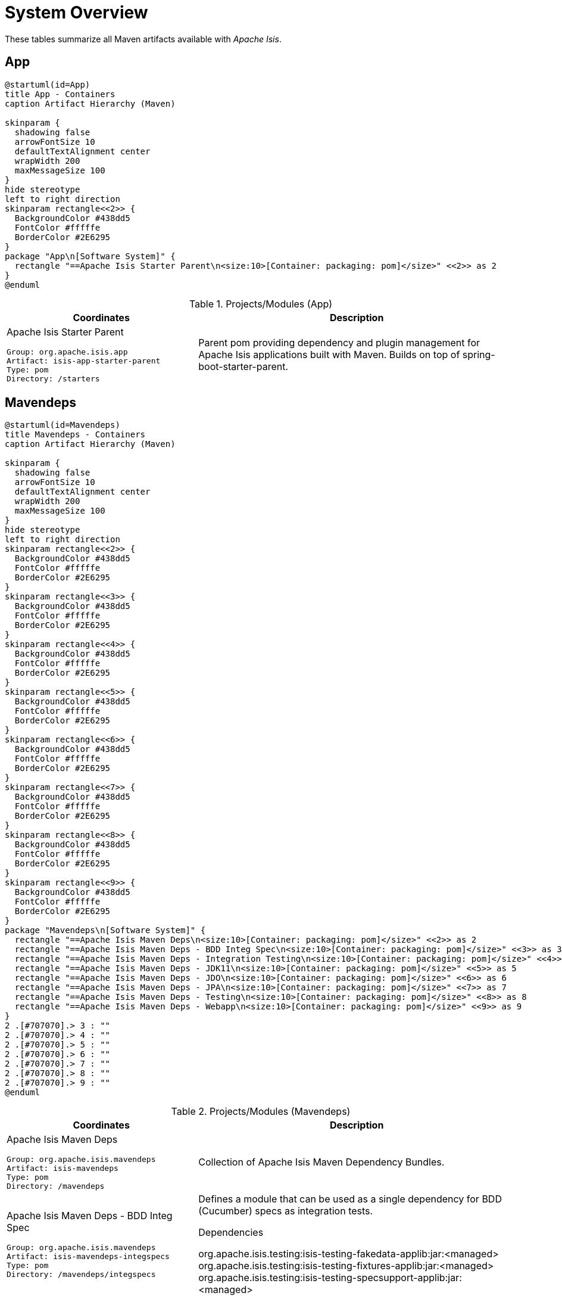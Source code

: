 = System Overview
:Notice: Licensed to the Apache Software Foundation (ASF) under one or more contributor license agreements. See the NOTICE file distributed with this work for additional information regarding copyright ownership. The ASF licenses this file to you under the Apache License, Version 2.0 (the "License"); you may not use this file except in compliance with the License. You may obtain a copy of the License at. http://www.apache.org/licenses/LICENSE-2.0 . Unless required by applicable law or agreed to in writing, software distributed under the License is distributed on an "AS IS" BASIS, WITHOUT WARRANTIES OR  CONDITIONS OF ANY KIND, either express or implied. See the License for the specific language governing permissions and limitations under the License.

These tables summarize all Maven artifacts available with _Apache Isis_.

== App

[plantuml,App,svg]
----
@startuml(id=App)
title App - Containers
caption Artifact Hierarchy (Maven)

skinparam {
  shadowing false
  arrowFontSize 10
  defaultTextAlignment center
  wrapWidth 200
  maxMessageSize 100
}
hide stereotype
left to right direction
skinparam rectangle<<2>> {
  BackgroundColor #438dd5
  FontColor #fffffe
  BorderColor #2E6295
}
package "App\n[Software System]" {
  rectangle "==Apache Isis Starter Parent\n<size:10>[Container: packaging: pom]</size>" <<2>> as 2
}
@enduml
----
.Projects/Modules (App)
[cols="3a,5a", options="header"]
|===
|Coordinates |Description 

|Apache Isis Starter Parent
[source,yaml]
----
Group: org.apache.isis.app
Artifact: isis-app-starter-parent
Type: pom
Directory: /starters
----
|Parent pom providing dependency and plugin management for Apache Isis applications
built with Maven.  Builds on top of spring-boot-starter-parent.
|===

== Mavendeps

[plantuml,Mavendeps,svg]
----
@startuml(id=Mavendeps)
title Mavendeps - Containers
caption Artifact Hierarchy (Maven)

skinparam {
  shadowing false
  arrowFontSize 10
  defaultTextAlignment center
  wrapWidth 200
  maxMessageSize 100
}
hide stereotype
left to right direction
skinparam rectangle<<2>> {
  BackgroundColor #438dd5
  FontColor #fffffe
  BorderColor #2E6295
}
skinparam rectangle<<3>> {
  BackgroundColor #438dd5
  FontColor #fffffe
  BorderColor #2E6295
}
skinparam rectangle<<4>> {
  BackgroundColor #438dd5
  FontColor #fffffe
  BorderColor #2E6295
}
skinparam rectangle<<5>> {
  BackgroundColor #438dd5
  FontColor #fffffe
  BorderColor #2E6295
}
skinparam rectangle<<6>> {
  BackgroundColor #438dd5
  FontColor #fffffe
  BorderColor #2E6295
}
skinparam rectangle<<7>> {
  BackgroundColor #438dd5
  FontColor #fffffe
  BorderColor #2E6295
}
skinparam rectangle<<8>> {
  BackgroundColor #438dd5
  FontColor #fffffe
  BorderColor #2E6295
}
skinparam rectangle<<9>> {
  BackgroundColor #438dd5
  FontColor #fffffe
  BorderColor #2E6295
}
package "Mavendeps\n[Software System]" {
  rectangle "==Apache Isis Maven Deps\n<size:10>[Container: packaging: pom]</size>" <<2>> as 2
  rectangle "==Apache Isis Maven Deps - BDD Integ Spec\n<size:10>[Container: packaging: pom]</size>" <<3>> as 3
  rectangle "==Apache Isis Maven Deps - Integration Testing\n<size:10>[Container: packaging: pom]</size>" <<4>> as 4
  rectangle "==Apache Isis Maven Deps - JDK11\n<size:10>[Container: packaging: pom]</size>" <<5>> as 5
  rectangle "==Apache Isis Maven Deps - JDO\n<size:10>[Container: packaging: pom]</size>" <<6>> as 6
  rectangle "==Apache Isis Maven Deps - JPA\n<size:10>[Container: packaging: pom]</size>" <<7>> as 7
  rectangle "==Apache Isis Maven Deps - Testing\n<size:10>[Container: packaging: pom]</size>" <<8>> as 8
  rectangle "==Apache Isis Maven Deps - Webapp\n<size:10>[Container: packaging: pom]</size>" <<9>> as 9
}
2 .[#707070].> 3 : ""
2 .[#707070].> 4 : ""
2 .[#707070].> 5 : ""
2 .[#707070].> 6 : ""
2 .[#707070].> 7 : ""
2 .[#707070].> 8 : ""
2 .[#707070].> 9 : ""
@enduml
----
.Projects/Modules (Mavendeps)
[cols="3a,5a", options="header"]
|===
|Coordinates |Description 

|Apache Isis Maven Deps
[source,yaml]
----
Group: org.apache.isis.mavendeps
Artifact: isis-mavendeps
Type: pom
Directory: /mavendeps
----
|Collection of Apache Isis Maven Dependency Bundles.

|Apache Isis Maven Deps - BDD Integ Spec
[source,yaml]
----
Group: org.apache.isis.mavendeps
Artifact: isis-mavendeps-integspecs
Type: pom
Directory: /mavendeps/integspecs
----
|Defines a module that can be used as a single dependency for BDD (Cucumber) specs as integration tests.

.Dependencies
****
org.apache.isis.testing:isis-testing-fakedata-applib:jar:<managed> +
org.apache.isis.testing:isis-testing-fixtures-applib:jar:<managed> +
org.apache.isis.testing:isis-testing-specsupport-applib:jar:<managed> +
****

|Apache Isis Maven Deps - Integration Testing
[source,yaml]
----
Group: org.apache.isis.mavendeps
Artifact: isis-mavendeps-integtests
Type: pom
Directory: /mavendeps/integtests
----
|Defines a module that can be used as a single dependency for integration tests.

.Dependencies
****
org.apache.isis.testing:isis-testing-fakedata-applib:jar:<managed> +
org.apache.isis.testing:isis-testing-fixtures-applib:jar:<managed> +
org.apache.isis.testing:isis-testing-integtestsupport-applib:jar:<managed> +
****

|Apache Isis Maven Deps - JDK11
[source,yaml]
----
Group: org.apache.isis.mavendeps
Artifact: isis-mavendeps-jdk11
Type: pom
Directory: /mavendeps/jdk11
----
|Defines a module to bring in dependencies that were part of JDK 8 but
had been removed with JDK 11+. These dependencies are activated when the
consuming project is built with JDK 11 or higher.

|Apache Isis Maven Deps - JDO
[source,yaml]
----
Group: org.apache.isis.mavendeps
Artifact: isis-mavendeps-jdo
Type: pom
Directory: /mavendeps/jdo
----
|Defines a module that provides the default JDO persistence layer integration
for running an Apache Isis webapp (Wicket, Restful Objects and Shiro security).

.Dependencies
****
org.apache.isis.core:isis-applib:jar:<managed> +
org.apache.isis.core:isis-schema:jar:<managed> +
org.apache.isis.persistence:isis-persistence-jdo-datanucleus:jar:<managed> +
****

|Apache Isis Maven Deps - JPA
[source,yaml]
----
Group: org.apache.isis.mavendeps
Artifact: isis-mavendeps-jpa
Type: pom
Directory: /mavendeps/jpa
----
|Defines a module that provides the default JPA persistence layer integration
for running an Apache Isis webapp (Wicket, Restful Objects and Shiro security).

.Dependencies
****
org.apache.isis.core:isis-applib:jar:<managed> +
org.apache.isis.core:isis-schema:jar:<managed> +
org.apache.isis.persistence:isis-persistence-jpa-eclipselink:jar:<managed> +
****

|Apache Isis Maven Deps - Testing
[source,yaml]
----
Group: org.apache.isis.mavendeps
Artifact: isis-mavendeps-unittests
Type: pom
Directory: /mavendeps/unittests
----
|Defines a module that can be used as a single dependency for a set of common testing libraries.

.Dependencies
****
org.apache.isis.testing:isis-testing-fakedata-applib:jar:<managed> +
org.apache.isis.testing:isis-testing-unittestsupport-applib:jar:<managed> +
****

|Apache Isis Maven Deps - Webapp
[source,yaml]
----
Group: org.apache.isis.mavendeps
Artifact: isis-mavendeps-webapp
Type: pom
Directory: /mavendeps/webapp
----
|Defines a module that can be almost used as a single dependency for running
an Apache Isis webapp (Wicket, Restful Objects and Shiro security).

Note: Also requires a persistence provider.

.Dependencies
****
org.apache.isis.core:isis-applib:jar:<managed> +
org.apache.isis.core:isis-core-runtimeservices:jar:<managed> +
org.apache.isis.core:isis-core-security:jar:<managed> +
org.apache.isis.core:isis-schema:jar:<managed> +
org.apache.isis.security:isis-security-bypass:jar:<managed> +
org.apache.isis.security:isis-security-keycloak:jar:<managed> +
org.apache.isis.security:isis-security-shiro:jar:<managed> +
org.apache.isis.viewer:isis-viewer-restfulobjects-jaxrsresteasy4:jar:<managed> +
org.apache.isis.viewer:isis-viewer-restfulobjects-viewer:jar:<managed> +
org.apache.isis.viewer:isis-viewer-wicket-viewer:jar:<managed> +
org.springframework.boot:spring-boot-starter-tomcat:jar:<managed> +
org.springframework.boot:spring-boot-starter-web:jar:<managed> +
****
|===

== Testing

[plantuml,Testing,svg]
----
@startuml(id=Testing)
title Testing - Containers
caption Artifact Hierarchy (Maven)

skinparam {
  shadowing false
  arrowFontSize 10
  defaultTextAlignment center
  wrapWidth 200
  maxMessageSize 100
}
hide stereotype
left to right direction
skinparam rectangle<<11>> {
  BackgroundColor #438dd5
  FontColor #fffffe
  BorderColor #2E6295
}
skinparam rectangle<<12>> {
  BackgroundColor #438dd5
  FontColor #fffffe
  BorderColor #2E6295
}
skinparam rectangle<<13>> {
  BackgroundColor #438dd5
  FontColor #fffffe
  BorderColor #2E6295
}
skinparam rectangle<<14>> {
  BackgroundColor #438dd5
  FontColor #fffffe
  BorderColor #2E6295
}
skinparam rectangle<<15>> {
  BackgroundColor #438dd5
  FontColor #fffffe
  BorderColor #2E6295
}
skinparam rectangle<<16>> {
  BackgroundColor #438dd5
  FontColor #fffffe
  BorderColor #2E6295
}
skinparam rectangle<<17>> {
  BackgroundColor #438dd5
  FontColor #fffffe
  BorderColor #2E6295
}
skinparam rectangle<<18>> {
  BackgroundColor #438dd5
  FontColor #fffffe
  BorderColor #2E6295
}
skinparam rectangle<<2>> {
  BackgroundColor #438dd5
  FontColor #fffffe
  BorderColor #2E6295
}
skinparam rectangle<<3>> {
  BackgroundColor #438dd5
  FontColor #fffffe
  BorderColor #2E6295
}
skinparam rectangle<<4>> {
  BackgroundColor #438dd5
  FontColor #fffffe
  BorderColor #2E6295
}
skinparam rectangle<<5>> {
  BackgroundColor #438dd5
  FontColor #fffffe
  BorderColor #2E6295
}
skinparam rectangle<<6>> {
  BackgroundColor #438dd5
  FontColor #fffffe
  BorderColor #2E6295
}
skinparam rectangle<<7>> {
  BackgroundColor #438dd5
  FontColor #fffffe
  BorderColor #2E6295
}
skinparam rectangle<<8>> {
  BackgroundColor #438dd5
  FontColor #fffffe
  BorderColor #2E6295
}
skinparam rectangle<<9>> {
  BackgroundColor #438dd5
  FontColor #fffffe
  BorderColor #2E6295
}
skinparam rectangle<<10>> {
  BackgroundColor #438dd5
  FontColor #fffffe
  BorderColor #2E6295
}
package "Testing\n[Software System]" {
  rectangle "==Apache Isis Testing\n<size:10>[Container: packaging: pom]</size>" <<2>> as 2
  rectangle "==Apache Isis Tst - FakeData (applib)\n<size:10>[Container: packaging: jar]</size>" <<4>> as 4
  rectangle "==Apache Isis Tst - FakeData (fixtures)\n<size:10>[Container: packaging: jar]</size>" <<5>> as 5
  rectangle "==Apache Isis Tst - FakeData (integ tests)\n<size:10>[Container: packaging: jar]</size>" <<6>> as 6
  rectangle "==Apache Isis Tst - FakeData (parent)\n<size:10>[Container: packaging: pom]</size>" <<3>> as 3
  rectangle "==Apache Isis Tst - Fixtures (applib)\n<size:10>[Container: packaging: jar]</size>" <<8>> as 8
  rectangle "==Apache Isis Tst - Fixtures (parent)\n<size:10>[Container: packaging: pom]</size>" <<7>> as 7
  rectangle "==Apache Isis Tst - H2 Console (parent)\n<size:10>[Container: packaging: pom]</size>" <<9>> as 9
  rectangle "==Apache Isis Tst - H2 Console (ui)\n<size:10>[Container: packaging: jar]</size>" <<10>> as 10
  rectangle "==Apache Isis Tst - HSQLDB Manager\n<size:10>[Container: packaging: jar]</size>" <<12>> as 12
  rectangle "==Apache Isis Tst - HSQLDB Manager (parent)\n<size:10>[Container: packaging: pom]</size>" <<11>> as 11
  rectangle "==Apache Isis Tst - Integ Test Support (applib)\n<size:10>[Container: packaging: jar]</size>" <<14>> as 14
  rectangle "==Apache Isis Tst - Integ Test Support (parent)\n<size:10>[Container: packaging: pom]</size>" <<13>> as 13
  rectangle "==Apache Isis Tst - Spec/Cucumber (applib)\n<size:10>[Container: packaging: jar]</size>" <<16>> as 16
  rectangle "==Apache Isis Tst - Spec/Cucumber (parent)\n<size:10>[Container: packaging: pom]</size>" <<15>> as 15
  rectangle "==Apache Isis Tst - Unit Test Support (applib)\n<size:10>[Container: packaging: jar]</size>" <<18>> as 18
  rectangle "==Apache Isis Tst - Unit Test Support (parent)\n<size:10>[Container: packaging: pom]</size>" <<17>> as 17
}
2 .[#707070].> 3 : ""
2 .[#707070].> 7 : ""
2 .[#707070].> 9 : ""
2 .[#707070].> 11 : ""
2 .[#707070].> 13 : ""
2 .[#707070].> 15 : ""
2 .[#707070].> 17 : ""
3 .[#707070].> 4 : ""
3 .[#707070].> 5 : ""
3 .[#707070].> 6 : ""
7 .[#707070].> 8 : ""
9 .[#707070].> 10 : ""
11 .[#707070].> 12 : ""
13 .[#707070].> 14 : ""
15 .[#707070].> 16 : ""
17 .[#707070].> 18 : ""
@enduml
----
.Projects/Modules (Testing)
[cols="3a,5a", options="header"]
|===
|Coordinates |Description 

|Apache Isis Testing
[source,yaml]
----
Group: org.apache.isis.testing
Artifact: isis-testing
Type: pom
Directory: /testing
----
|A library of utilities, mini-frameworks and tools for prototyping and testing Apache Isis applications.

|Apache Isis Tst - FakeData (parent)
[source,yaml]
----
Group: org.apache.isis.testing
Artifact: isis-testing-fakedata
Type: pom
Directory: /testing/fakedata
----
|A module providing a domain service to generate fake random data
for use in unit tests or integration tests.

|Apache Isis Tst - FakeData (applib)
[source,yaml]
----
Group: org.apache.isis.testing
Artifact: isis-testing-fakedata-applib
Type: jar
Directory: /testing/fakedata/applib
----
|.Components
****
o.a.i.testing.fakedata.applib.services.FakeDataService +
****

.Dependencies
****
com.github.javafaker:javafaker:jar:<managed> +
org.apache.isis.commons:isis-commons:jar:<managed> +
org.apache.isis.core:isis-applib:jar:<managed> +
org.apache.isis.testing:isis-testing-unittestsupport-applib:jar:<managed> +
org.projectlombok:lombok:jar:<managed> +
****

.Document Index Entries
****
xref:refguide:testing:index/fakedata/applib/IsisModuleTestingFakeDataApplib.adoc[IsisModuleTestingFakeDataApplib], xref:refguide:testing:index/fakedata/applib/services/AbstractRandomValueGenerator.adoc[AbstractRandomValueGenerator], xref:refguide:testing:index/fakedata/applib/services/Addresses.adoc[Addresses], xref:refguide:testing:index/fakedata/applib/services/BigDecimals.adoc[BigDecimals], xref:refguide:testing:index/fakedata/applib/services/BigIntegers.adoc[BigIntegers], xref:refguide:testing:index/fakedata/applib/services/Books.adoc[Books], xref:refguide:testing:index/fakedata/applib/services/Booleans.adoc[Booleans], xref:refguide:testing:index/fakedata/applib/services/Bytes.adoc[Bytes], xref:refguide:testing:index/fakedata/applib/services/Chars.adoc[Chars], xref:refguide:testing:index/fakedata/applib/services/Collections.adoc[Collections], xref:refguide:testing:index/fakedata/applib/services/Comms.adoc[Comms], xref:refguide:testing:index/fakedata/applib/services/CreditCards.adoc[CreditCards], xref:refguide:testing:index/fakedata/applib/services/Doubles.adoc[Doubles], xref:refguide:testing:index/fakedata/applib/services/Enums.adoc[Enums], xref:refguide:testing:index/fakedata/applib/services/FakeDataService.adoc[FakeDataService], xref:refguide:testing:index/fakedata/applib/services/Floats.adoc[Floats], xref:refguide:testing:index/fakedata/applib/services/Integers.adoc[Integers], xref:refguide:testing:index/fakedata/applib/services/IsisBlobs.adoc[IsisBlobs], xref:refguide:testing:index/fakedata/applib/services/IsisClobs.adoc[IsisClobs], xref:refguide:testing:index/fakedata/applib/services/IsisPasswords.adoc[IsisPasswords], xref:refguide:testing:index/fakedata/applib/services/J8DateTimes.adoc[J8DateTimes], xref:refguide:testing:index/fakedata/applib/services/J8LocalDates.adoc[J8LocalDates], xref:refguide:testing:index/fakedata/applib/services/J8Periods.adoc[J8Periods], xref:refguide:testing:index/fakedata/applib/services/JavaSqlDates.adoc[JavaSqlDates], xref:refguide:testing:index/fakedata/applib/services/JavaSqlTimestamps.adoc[JavaSqlTimestamps], xref:refguide:testing:index/fakedata/applib/services/JavaUtilDates.adoc[JavaUtilDates], xref:refguide:testing:index/fakedata/applib/services/JodaDateTimes.adoc[JodaDateTimes], xref:refguide:testing:index/fakedata/applib/services/JodaLocalDates.adoc[JodaLocalDates], xref:refguide:testing:index/fakedata/applib/services/JodaPeriods.adoc[JodaPeriods], xref:refguide:testing:index/fakedata/applib/services/Longs.adoc[Longs], xref:refguide:testing:index/fakedata/applib/services/Lorem.adoc[Lorem], xref:refguide:testing:index/fakedata/applib/services/Names.adoc[Names], xref:refguide:testing:index/fakedata/applib/services/Shorts.adoc[Shorts], xref:refguide:testing:index/fakedata/applib/services/Strings.adoc[Strings], xref:refguide:testing:index/fakedata/applib/services/Urls.adoc[Urls], xref:refguide:testing:index/fakedata/applib/services/Uuids.adoc[Uuids]
****

|Apache Isis Tst - FakeData (fixtures)
[source,yaml]
----
Group: org.apache.isis.testing
Artifact: isis-testing-fakedata-fixtures
Type: jar
Directory: /testing/fakedata/fixtures
----
|.Dependencies
****
org.apache.isis.core:isis-applib:jar:<managed> +
org.apache.isis.persistence:isis-persistence-jdo-applib:jar:<managed> +
org.apache.isis.testing:isis-testing-fakedata-applib:jar:<managed> +
org.apache.isis.testing:isis-testing-fixtures-applib:jar:<managed> +
org.projectlombok:lombok:jar:<managed> +
****

|Apache Isis Tst - FakeData (integ tests)
[source,yaml]
----
Group: org.apache.isis.testing
Artifact: isis-testing-fakedata-integtests
Type: jar
Directory: /testing/fakedata/integtests
----
|.Dependencies
****
org.apache.isis.mavendeps:isis-mavendeps-integtests:pom:<managed> +
org.apache.isis.persistence:isis-persistence-jdo-datanucleus:jar:<managed> +
org.apache.isis.testing:isis-testing-fakedata-applib:jar:<managed> +
org.apache.isis.testing:isis-testing-fakedata-fixtures:jar:<managed> +
****

|Apache Isis Tst - Fixtures (parent)
[source,yaml]
----
Group: org.apache.isis.testing
Artifact: isis-testing-fixtures
Type: pom
Directory: /testing/fixtures
----
|Library to initialize the system under test, either for integration testing or for prototyping.

|Apache Isis Tst - Fixtures (applib)
[source,yaml]
----
Group: org.apache.isis.testing
Artifact: isis-testing-fixtures-applib
Type: jar
Directory: /testing/fixtures/applib
----
|.Components
****
o.a.i.testing.fixtures.applib.fixturescripts.ExecutionParametersService +
o.a.i.testing.fixtures.applib.modules.ModuleWithFixturesService +
o.a.i.testing.fixtures.applib.queryresultscache.QueryResultsCacheControlDefault +
o.a.i.testing.fixtures.applib.services.FixturesLifecycleService +
****

.Dependencies
****
joda-time:joda-time:jar:<managed> +
org.apache.isis.core:isis-core-runtime:jar:<managed> +
org.apache.isis.persistence:isis-persistence-jdo-applib:jar:<managed> +
org.apache.isis.persistence:isis-persistence-jpa-applib:jar:<managed> +
org.apache.isis.subdomains:isis-subdomains-spring-applib:jar:<managed> +
org.apache.isis.testing:isis-testing-integtestsupport-applib:jar:<managed> +
****

|Apache Isis Tst - H2 Console (parent)
[source,yaml]
----
Group: org.apache.isis.testing
Artifact: isis-testing-h2console
Type: pom
Directory: /testing/h2console
----
|Menu and configuration to open up H2 Console

|Apache Isis Tst - H2 Console (ui)
[source,yaml]
----
Group: org.apache.isis.testing
Artifact: isis-testing-h2console-ui
Type: jar
Directory: /testing/h2console/ui
----
|.Components
****
o.a.i.testing.h2console.ui.webmodule.WebModuleH2Console +
****

.Dependencies
****
com.h2database:h2:jar:<managed> +
org.apache.isis.core:isis-core-webapp:jar:<managed> +
****

.Document Index Entries
****
xref:refguide:testing:index/h2console/ui/IsisModuleTestingH2ConsoleUi.adoc[IsisModuleTestingH2ConsoleUi], xref:refguide:testing:index/h2console/ui/services/H2ManagerMenu.adoc[H2ManagerMenu], xref:refguide:testing:index/h2console/ui/webmodule/WebModuleH2Console.adoc[WebModuleH2Console]
****

|Apache Isis Tst - HSQLDB Manager (parent)
[source,yaml]
----
Group: org.apache.isis.testing
Artifact: isis-testing-hsqldbmgr
Type: pom
Directory: /testing/hsqldbmgr
----
|Menu and configuration to open up HSQLDB Manager

|Apache Isis Tst - HSQLDB Manager
[source,yaml]
----
Group: org.apache.isis.testing
Artifact: isis-testing-hsqldbmgr-ui
Type: jar
Directory: /testing/hsqldbmgr/ui
----
|.Dependencies
****
org.apache.isis.core:isis-core-webapp:jar:<managed> +
org.hsqldb:hsqldb:jar:<managed> +
****

.Document Index Entries
****
xref:refguide:extensions:index/hsqldbmgr/dom/IsisModuleExtHsqldbMgr.adoc[IsisModuleExtHsqldbMgr], xref:refguide:extensions:index/hsqldbmgr/dom/services/HsqlDbManagerMenu.adoc[HsqlDbManagerMenu]
****

|Apache Isis Tst - Integ Test Support (parent)
[source,yaml]
----
Group: org.apache.isis.testing
Artifact: isis-testing-integtestsupport
Type: pom
Directory: /testing/integtestsupport
----
|Support for writing integ tests in JUnit 5; should be added as a dependency with scope=test only

|Apache Isis Tst - Integ Test Support (applib)
[source,yaml]
----
Group: org.apache.isis.testing
Artifact: isis-testing-integtestsupport-applib
Type: jar
Directory: /testing/integtestsupport/applib
----
|.Components
****
o.a.i.testing.integtestsupport.applib.IsisIntegrationTestAbstract$InteractionSupport +
****

.Dependencies
****
com.approvaltests:approvaltests:jar:<managed> +
com.h2database:h2:jar:<managed> +
org.apache.isis.core:isis-core-internaltestsupport:jar:<managed> +
org.apache.isis.core:isis-core-runtimeservices:jar:<managed> +
org.apache.isis.security:isis-security-bypass:jar:<managed> +
org.hamcrest:hamcrest-library:jar:<managed> +
org.hsqldb:hsqldb:jar:<managed> +
org.slf4j:slf4j-api:jar:${slf4j-api.version} +
org.springframework:spring-test:jar:<managed> +
org.springframework.boot:spring-boot-starter-test:jar:<managed> +
****

.Document Index Entries
****
xref:refguide:testing:index/integtestsupport/applib/ExceptionRecognizerTranslate.adoc[ExceptionRecognizerTranslate], xref:refguide:testing:index/integtestsupport/applib/IsisIntegrationTestAbstract.adoc[IsisIntegrationTestAbstract], xref:refguide:testing:index/integtestsupport/applib/IsisInteractionHandler.adoc[IsisInteractionHandler], xref:refguide:testing:index/integtestsupport/applib/ThrowableMatchers.adoc[ThrowableMatchers], xref:refguide:testing:index/integtestsupport/applib/swagger/SwaggerExporter.adoc[SwaggerExporter], xref:refguide:testing:index/integtestsupport/applib/validate/DomainModelValidator.adoc[DomainModelValidator]
****

|Apache Isis Tst - Spec/Cucumber (parent)
[source,yaml]
----
Group: org.apache.isis.testing
Artifact: isis-testing-specsupport
Type: pom
Directory: /testing/specsupport
----
|Allows Cucumber to be used to write BDD-style specifications, generally as an alternative to integration tests.

|Apache Isis Tst - Spec/Cucumber (applib)
[source,yaml]
----
Group: org.apache.isis.testing
Artifact: isis-testing-specsupport-applib
Type: jar
Directory: /testing/specsupport/applib
----
|.Dependencies
****
io.cucumber:cucumber-java:jar:<managed> +
io.cucumber:cucumber-junit-platform-engine:jar:<managed> +
io.cucumber:cucumber-spring:jar:<managed> +
org.apache.isis.testing:isis-testing-integtestsupport-applib:jar:<managed> +
org.junit.jupiter:junit-jupiter-api:jar:<managed> +
****

.Document Index Entries
****
xref:refguide:testing:index/specsupport/applib/IsisModuleTestingSpecSupportApplib.adoc[IsisModuleTestingSpecSupportApplib], xref:refguide:testing:index/specsupport/applib/integration/ObjectFactoryForIntegration.adoc[ObjectFactoryForIntegration], xref:refguide:testing:index/specsupport/applib/specs/V.adoc[V]
****

|Apache Isis Tst - Unit Test Support (parent)
[source,yaml]
----
Group: org.apache.isis.testing
Artifact: isis-testing-unittestsupport
Type: pom
Directory: /testing/unittestsupport
----
|A module providing test utilities for unit testing of domain modules

|Apache Isis Tst - Unit Test Support (applib)
[source,yaml]
----
Group: org.apache.isis.testing
Artifact: isis-testing-unittestsupport-applib
Type: jar
Directory: /testing/unittestsupport/applib
----
|.Dependencies
****
com.approvaltests:approvaltests:jar:<managed> +
org.apache.isis.core:isis-applib:jar:<managed> +
org.apache.isis.core:isis-core-codegen-bytebuddy:jar:<managed> +
org.datanucleus:javax.jdo:jar:<managed> +
org.jmock:jmock:jar:<managed> +
org.jmock:jmock-junit4:jar:<managed> +
org.picocontainer:picocontainer:jar:<managed> +
org.slf4j:slf4j-api:jar:<managed> +
org.springframework:spring-test:jar:<managed> +
org.springframework.boot:spring-boot-starter-test:jar:<managed> +
****

.Document Index Entries
****
xref:refguide:testing:index/unittestsupport/applib/IsisModuleTestingUnitTestSupportApplib.adoc[IsisModuleTestingUnitTestSupportApplib], xref:refguide:testing:index/unittestsupport/applib/bean/AbstractBeanPropertiesTest.adoc[AbstractBeanPropertiesTest], xref:refguide:testing:index/unittestsupport/applib/bean/FixtureDatumFactoriesForAnyPojo.adoc[FixtureDatumFactoriesForAnyPojo], xref:refguide:testing:index/unittestsupport/applib/bean/FixtureDatumFactoriesForApplib.adoc[FixtureDatumFactoriesForApplib], xref:refguide:testing:index/unittestsupport/applib/bean/FixtureDatumFactoriesForJoda.adoc[FixtureDatumFactoriesForJoda], xref:refguide:testing:index/unittestsupport/applib/bean/FixtureDatumFactoriesForTime.adoc[FixtureDatumFactoriesForTime], xref:refguide:testing:index/unittestsupport/applib/bean/PojoTester.adoc[PojoTester], xref:refguide:testing:index/unittestsupport/applib/core/AbstractApplyToAllContractTest.adoc[AbstractApplyToAllContractTest], xref:refguide:testing:index/unittestsupport/applib/core/bidir/BidirectionalRelationshipContractTestAbstract.adoc[BidirectionalRelationshipContractTestAbstract], xref:refguide:testing:index/unittestsupport/applib/core/bidir/Instantiator.adoc[Instantiator], xref:refguide:testing:index/unittestsupport/applib/core/bidir/InstantiatorSimple.adoc[InstantiatorSimple], xref:refguide:testing:index/unittestsupport/applib/core/bidir/Instantiators.adoc[Instantiators], xref:refguide:testing:index/unittestsupport/applib/core/comparable/ComparableContractTest_compareTo.adoc[ComparableContractTest_compareTo], xref:refguide:testing:index/unittestsupport/applib/core/comparable/ComparableContractTester.adoc[ComparableContractTester], xref:refguide:testing:index/unittestsupport/applib/core/files/Files.adoc[Files], xref:refguide:testing:index/unittestsupport/applib/core/jaxb/JaxbMatchers.adoc[JaxbMatchers], xref:refguide:testing:index/unittestsupport/applib/core/jmocking/Imposterisers.adoc[Imposterisers], xref:refguide:testing:index/unittestsupport/applib/core/jmocking/InjectIntoJMockAction.adoc[InjectIntoJMockAction], xref:refguide:testing:index/unittestsupport/applib/core/jmocking/IsisActions.adoc[IsisActions], xref:refguide:testing:index/unittestsupport/applib/core/jmocking/JMockActions.adoc[JMockActions], xref:refguide:testing:index/unittestsupport/applib/core/jmocking/JUnitRuleMockery2.adoc[JUnitRuleMockery2], xref:refguide:testing:index/unittestsupport/applib/core/jmocking/PostponedAction.adoc[PostponedAction], xref:refguide:testing:index/unittestsupport/applib/core/soap/SoapEndpointPublishingRule.adoc[SoapEndpointPublishingRule], xref:refguide:testing:index/unittestsupport/applib/core/soap/SoapEndpointSpec.adoc[SoapEndpointSpec], xref:refguide:testing:index/unittestsupport/applib/core/sortedsets/SortedSetsContractTestAbstract.adoc[SortedSetsContractTestAbstract], xref:refguide:testing:index/unittestsupport/applib/core/streams/NullPrintStream.adoc[NullPrintStream], xref:refguide:testing:index/unittestsupport/applib/core/utils/CollectUtils.adoc[CollectUtils], xref:refguide:testing:index/unittestsupport/applib/core/utils/IndentPrinter.adoc[IndentPrinter], xref:refguide:testing:index/unittestsupport/applib/core/utils/ReflectUtils.adoc[ReflectUtils], xref:refguide:testing:index/unittestsupport/applib/core/utils/StringUtils.adoc[StringUtils], xref:refguide:testing:index/unittestsupport/applib/core/value/ValueTypeContractTestAbstract.adoc[ValueTypeContractTestAbstract], xref:refguide:testing:index/unittestsupport/applib/dom/assertions/Asserting.adoc[Asserting], xref:refguide:testing:index/unittestsupport/applib/dom/matchers/IsisMatchers.adoc[IsisMatchers], xref:refguide:testing:index/unittestsupport/applib/dom/privatecons/PrivateConstructorTester.adoc[PrivateConstructorTester], xref:refguide:testing:index/unittestsupport/applib/dom/reflect/ReflectUtils.adoc[ReflectUtils], xref:refguide:testing:index/unittestsupport/applib/dom/repo/FinderInteraction.adoc[FinderInteraction]
****
|===

== Examples

[plantuml,Examples,svg]
----
@startuml(id=Examples)
title Examples - Containers
caption Artifact Hierarchy (Maven)

skinparam {
  shadowing false
  arrowFontSize 10
  defaultTextAlignment center
  wrapWidth 200
  maxMessageSize 100
}
hide stereotype
left to right direction
skinparam rectangle<<2>> {
  BackgroundColor #438dd5
  FontColor #fffffe
  BorderColor #2E6295
}
skinparam rectangle<<3>> {
  BackgroundColor #438dd5
  FontColor #fffffe
  BorderColor #2E6295
}
skinparam rectangle<<4>> {
  BackgroundColor #438dd5
  FontColor #fffffe
  BorderColor #2E6295
}
skinparam rectangle<<5>> {
  BackgroundColor #438dd5
  FontColor #fffffe
  BorderColor #2E6295
}
skinparam rectangle<<6>> {
  BackgroundColor #438dd5
  FontColor #fffffe
  BorderColor #2E6295
}
skinparam rectangle<<7>> {
  BackgroundColor #438dd5
  FontColor #fffffe
  BorderColor #2E6295
}
package "Examples\n[Software System]" {
  rectangle "==Demo - Domain\n<size:10>[Container: packaging: jar]</size>" <<3>> as 3
  rectangle "==Demo - JavaFX\n<size:10>[Container: packaging: jar]</size>" <<4>> as 4
  rectangle "==Demo - Parent\n<size:10>[Container: packaging: pom]</size>" <<2>> as 2
  rectangle "==Demo - Vaadin\n<size:10>[Container: packaging: jar]</size>" <<5>> as 5
  rectangle "==Demo - Web\n<size:10>[Container: packaging: jar]</size>" <<6>> as 6
  rectangle "==Demo - Wicket\n<size:10>[Container: packaging: jar]</size>" <<7>> as 7
}
2 .[#707070].> 3 : ""
2 .[#707070].> 4 : ""
2 .[#707070].> 5 : ""
2 .[#707070].> 6 : ""
2 .[#707070].> 7 : ""
@enduml
----
.Projects/Modules (Examples)
[cols="3a,5a", options="header"]
|===
|Coordinates |Description 

|Demo - Parent
[source,yaml]
----
Group: org.apache.isis.examples.apps
Artifact: demo-parent
Type: pom
Directory: /examples/demo
----
|.Dependencies
****
com.h2database:h2:jar:<managed> +
org.apache.isis.extensions:isis-extensions-exceldownload-ui:jar:<managed> +
org.apache.isis.extensions:isis-extensions-modelannotation:jar:<managed> +
org.apache.isis.extensions:isis-extensions-secman-encryption-jbcrypt:jar:<managed> +
org.apache.isis.extensions:isis-extensions-secman-model:jar:<managed> +
org.apache.isis.extensions:isis-extensions-secman-persistence-jdo:jar:<managed> +
org.apache.isis.extensions:isis-extensions-secman-shiro-realm:jar:<managed> +
org.apache.isis.mavendeps:isis-mavendeps-jdk11:pom:<managed> +
org.apache.isis.mavendeps:isis-mavendeps-jdo:pom:<managed> +
org.apache.isis.valuetypes:isis-valuetypes-asciidoc-metamodel:jar:<managed> +
org.apache.isis.valuetypes:isis-valuetypes-asciidoc-persistence-jdo-dn5:jar:<managed> +
org.apache.isis.valuetypes:isis-valuetypes-markdown-metamodel:jar:<managed> +
org.apache.isis.valuetypes:isis-valuetypes-markdown-persistence-jdo-dn5:jar:<managed> +
org.apache.isis.valuetypes:isis-valuetypes-sse-applib:jar:<managed> +
org.projectlombok:lombok:jar:<managed> +
****

|Demo - Domain
[source,yaml]
----
Group: org.apache.isis.examples.apps
Artifact: demo-domain
Type: jar
Directory: /examples/demo/domain
----
|.Dependencies
****
com.h2database:h2:jar:<managed> +
org.apache.isis.extensions:isis-extensions-command-log-jdo:jar:<managed> +
org.apache.isis.extensions:isis-extensions-exceldownload-ui:jar:<managed> +
org.apache.isis.extensions:isis-extensions-modelannotation:jar:<managed> +
org.apache.isis.extensions:isis-extensions-pdfjs-applib:jar:<managed> +
org.apache.isis.extensions:isis-extensions-secman-encryption-jbcrypt:jar:<managed> +
org.apache.isis.extensions:isis-extensions-secman-model:jar:<managed> +
org.apache.isis.extensions:isis-extensions-secman-persistence-jdo:jar:<managed> +
org.apache.isis.extensions:isis-extensions-secman-shiro-realm:jar:<managed> +
org.apache.isis.testing:isis-testing-h2console-ui:jar:<managed> +
org.apache.isis.testing:isis-testing-unittestsupport-applib:jar:<managed> +
org.apache.isis.valuetypes:isis-valuetypes-markdown-applib:jar:<managed> +
org.assertj:assertj-core:jar:<managed> +
org.projectlombok:lombok:jar:<managed> +
org.springframework.boot:spring-boot-configuration-processor:jar:<managed> +
****

|Demo - JavaFX
[source,yaml]
----
Group: org.apache.isis.examples.apps
Artifact: demo-javafx
Type: jar
Directory: /examples/demo/javafx
----
|.Dependencies
****
org.apache.isis.core:isis-core-runtimeservices:jar:<managed> +
org.apache.isis.core:isis-core-security:jar:<managed> +
org.apache.isis.examples.apps:demo-domain:jar:${project.version} +
org.apache.isis.incubator.viewer:isis-viewer-javafx-viewer:jar:${project.version} +
org.apache.isis.mavendeps:isis-mavendeps-integtests:pom:<managed> +
org.apache.isis.mavendeps:isis-mavendeps-jdk11:pom:<managed> +
org.apache.isis.persistence:isis-persistence-jdo-applib:jar:<managed> +
org.apache.isis.security:isis-security-bypass:jar:<managed> +
org.apache.isis.security:isis-security-shiro:jar:<managed> +
org.apache.isis.valuetypes:isis-valuetypes-asciidoc-metamodel:jar:<managed> +
org.apache.isis.valuetypes:isis-valuetypes-asciidoc-ui:pom:${project.version} +
org.apache.isis.valuetypes:isis-valuetypes-markdown-metamodel:jar:<managed> +
org.apache.isis.valuetypes:isis-valuetypes-markdown-ui:pom:${project.version} +
org.projectlombok:lombok:jar:<managed> +
****

|Demo - Vaadin
[source,yaml]
----
Group: org.apache.isis.examples.apps
Artifact: demo-vaadin
Type: jar
Directory: /examples/demo/vaadin
----
|.Dependencies
****
org.apache.isis.examples.apps:demo-web:jar:${project.version} +
org.apache.isis.incubator.viewer:isis-viewer-vaadin-viewer:jar:${project.version} +
org.apache.isis.mavendeps:isis-mavendeps-jdk11:pom:<managed> +
org.apache.isis.valuetypes:isis-valuetypes-asciidoc-ui-vaa:jar:<managed> +
org.apache.isis.valuetypes:isis-valuetypes-asciidoc-ui-wkt:jar:<managed> +
org.apache.isis.valuetypes:isis-valuetypes-markdown-ui-wkt:jar:<managed> +
org.apache.isis.valuetypes:isis-valuetypes-sse-ui-wkt:jar:<managed> +
org.projectlombok:lombok:jar:<managed> +
****

|Demo - Web
[source,yaml]
----
Group: org.apache.isis.examples.apps
Artifact: demo-web
Type: jar
Directory: /examples/demo/web
----
|.Dependencies
****
org.apache.isis.examples.apps:demo-domain:jar:${project.version} +
org.apache.isis.extensions:isis-extensions-command-replay-primary:jar:<managed> +
org.apache.isis.extensions:isis-extensions-command-replay-secondary:jar:<managed> +
org.apache.isis.extensions:isis-extensions-cors-impl:jar:<managed> +
org.apache.isis.mavendeps:isis-mavendeps-webapp:pom:<managed> +
org.springframework.boot:spring-boot-starter:jar:<managed> +
org.springframework.boot:spring-boot-starter-actuator:jar:<managed> +
org.springframework.boot:spring-boot-starter-log4j2:jar:<managed> +
****

|Demo - Wicket
[source,yaml]
----
Group: org.apache.isis.examples.apps
Artifact: demo-wicket
Type: jar
Directory: /examples/demo/wicket
----
|.Dependencies
****
org.apache.isis.examples.apps:demo-web:jar:${project.version} +
org.apache.isis.extensions:isis-extensions-pdfjs-ui:jar:<managed> +
org.apache.isis.mavendeps:isis-mavendeps-webapp:pom:<managed> +
org.apache.isis.valuetypes:isis-valuetypes-asciidoc-ui-wkt:jar:<managed> +
org.apache.isis.valuetypes:isis-valuetypes-markdown-ui-wkt:jar:<managed> +
org.apache.isis.valuetypes:isis-valuetypes-sse-ui-wkt:jar:<managed> +
org.apache.isis.viewer:isis-viewer-wicket-ui:jar:2.0.0-SNAPSHOT +
org.apache.isis.viewer:isis-viewer-wicket-viewer:jar:2.0.0-SNAPSHOT +
****
|===

== Root

[plantuml,Root,svg]
----
@startuml(id=Root)
title Root - Containers
caption Artifact Hierarchy (Maven)

skinparam {
  shadowing false
  arrowFontSize 10
  defaultTextAlignment center
  wrapWidth 200
  maxMessageSize 100
}
hide stereotype
left to right direction
skinparam rectangle<<2>> {
  BackgroundColor #438dd5
  FontColor #fffffe
  BorderColor #2E6295
}
skinparam rectangle<<3>> {
  BackgroundColor #438dd5
  FontColor #fffffe
  BorderColor #2E6295
}
skinparam rectangle<<4>> {
  BackgroundColor #438dd5
  FontColor #fffffe
  BorderColor #2E6295
}
skinparam rectangle<<5>> {
  BackgroundColor #438dd5
  FontColor #fffffe
  BorderColor #2E6295
}
package "Root\n[Software System]" {
  rectangle "==Apache Isis\n<size:10>[Container: packaging: pom]</size>" <<4>> as 4
  rectangle "==Apache Isis (Aggregator)\n<size:10>[Container: packaging: pom]</size>" <<2>> as 2
  rectangle "==Apache Isis - Antora\n<size:10>[Container: packaging: pom]</size>" <<3>> as 3
  rectangle "==Apache Isis Supplemental - Legal Info\n<size:10>[Container: packaging: jar]</size>" <<5>> as 5
}
2 .[#707070].> 4 : ""
2 .[#707070].> 3 : ""
@enduml
----
.Projects/Modules (Root)
[cols="3a,5a", options="header"]
|===
|Coordinates |Description 

|Apache Isis (Aggregator)
[source,yaml]
----
Group: org.apache.isis
Artifact: isis-all
Type: pom
Directory: /
----
|Convenience aggregator POM that references all modules, some explicitely,
others via profiles, that are not activiated per default.
The parent POM of the core framework is isis-parent/pom.xml.

|Apache Isis - Antora
[source,yaml]
----
Group: org.apache.isis
Artifact: antora
Type: pom
Directory: /antora
----
|

|Apache Isis
[source,yaml]
----
Group: org.apache.isis
Artifact: isis-parent
Type: pom
Directory: /isis-parent
----
|Parent for the core framework + extensions, starter parent pom for starter apps.

|Apache Isis Supplemental - Legal Info
[source,yaml]
----
Group: org.apache.isis
Artifact: supplemental-model
Type: jar
Directory: /supplemental-model
----
|For example, the templates used by many Apache distributions assemble a listing of project dependencies
according to their organization name (and URL), along with the URL each project's website. When dependency
POMs are missing this information, the dependency notice file that the Remote Resources Plugin renders can
be invalid.
To compensate for incomplete dependency POMs, we use the supplemental models support.
|===

== Commons

[plantuml,Commons,svg]
----
@startuml(id=Commons)
title Commons - Containers
caption Artifact Hierarchy (Maven)

skinparam {
  shadowing false
  arrowFontSize 10
  defaultTextAlignment center
  wrapWidth 200
  maxMessageSize 100
}
hide stereotype
left to right direction
skinparam rectangle<<2>> {
  BackgroundColor #438dd5
  FontColor #fffffe
  BorderColor #2E6295
}
package "Commons\n[Software System]" {
  rectangle "==Apache Isis Commons\n<size:10>[Container: packaging: jar]</size>" <<2>> as 2
}
@enduml
----
.Projects/Modules (Commons)
[cols="3a,5a", options="header"]
|===
|Coordinates |Description 

|Apache Isis Commons
[source,yaml]
----
Group: org.apache.isis.commons
Artifact: isis-commons
Type: jar
Directory: /commons
----
|Apache Isis Commons is a library with utilities, that are shared with the entire Apache Isis ecosystem.

.Dependencies
****
com.fasterxml.jackson.core:jackson-databind:jar:<managed> +
com.google.code.findbugs:annotations:jar:<managed> +
javax:javaee-api:jar:<managed> +
org.junit.jupiter:junit-jupiter-api:jar:<managed> +
org.junit.jupiter:junit-jupiter-engine:jar:<managed> +
org.junit.jupiter:junit-jupiter-params:jar:<managed> +
org.junit.vintage:junit-vintage-engine:jar:<managed> +
org.slf4j:slf4j-api:jar:<managed> +
org.springframework:spring-context:jar:<managed> +
org.springframework:spring-tx:jar:<managed> +
org.springframework.boot:spring-boot-starter:jar:<managed> +
org.springframework.boot:spring-boot-starter-log4j2:jar:<managed> +
org.yaml:snakeyaml:jar:<managed> +
****

.Document Index Entries
****
xref:refguide:commons:index/collections/Can.adoc[Can], xref:refguide:commons:index/collections/Cardinality.adoc[Cardinality], xref:refguide:commons:index/functional/Result.adoc[Result], xref:refguide:commons:index/resource/ResourceCoordinates.adoc[ResourceCoordinates]
****
|===

== Core

[plantuml,Core,svg]
----
@startuml(id=Core)
title Core - Containers
caption Artifact Hierarchy (Maven)

skinparam {
  shadowing false
  arrowFontSize 10
  defaultTextAlignment center
  wrapWidth 200
  maxMessageSize 100
}
hide stereotype
left to right direction
skinparam rectangle<<11>> {
  BackgroundColor #438dd5
  FontColor #fffffe
  BorderColor #2E6295
}
skinparam rectangle<<12>> {
  BackgroundColor #438dd5
  FontColor #fffffe
  BorderColor #2E6295
}
skinparam rectangle<<13>> {
  BackgroundColor #438dd5
  FontColor #fffffe
  BorderColor #2E6295
}
skinparam rectangle<<14>> {
  BackgroundColor #438dd5
  FontColor #fffffe
  BorderColor #2E6295
}
skinparam rectangle<<15>> {
  BackgroundColor #438dd5
  FontColor #fffffe
  BorderColor #2E6295
}
skinparam rectangle<<2>> {
  BackgroundColor #438dd5
  FontColor #fffffe
  BorderColor #2E6295
}
skinparam rectangle<<3>> {
  BackgroundColor #438dd5
  FontColor #fffffe
  BorderColor #2E6295
}
skinparam rectangle<<4>> {
  BackgroundColor #438dd5
  FontColor #fffffe
  BorderColor #2E6295
}
skinparam rectangle<<5>> {
  BackgroundColor #438dd5
  FontColor #fffffe
  BorderColor #2E6295
}
skinparam rectangle<<6>> {
  BackgroundColor #438dd5
  FontColor #fffffe
  BorderColor #2E6295
}
skinparam rectangle<<7>> {
  BackgroundColor #438dd5
  FontColor #fffffe
  BorderColor #2E6295
}
skinparam rectangle<<8>> {
  BackgroundColor #438dd5
  FontColor #fffffe
  BorderColor #2E6295
}
skinparam rectangle<<9>> {
  BackgroundColor #438dd5
  FontColor #fffffe
  BorderColor #2E6295
}
skinparam rectangle<<10>> {
  BackgroundColor #438dd5
  FontColor #fffffe
  BorderColor #2E6295
}
package "Core\n[Software System]" {
  rectangle "==Apache Isis - JDK Supplemental\n<size:10>[Container: packaging: pom]</size>" <<14>> as 14
  rectangle "==Apache Isis Core\n<size:10>[Container: packaging: pom]</size>" <<2>> as 2
  rectangle "==Apache Isis Core - AppLib\n<size:10>[Container: packaging: jar]</size>" <<3>> as 3
  rectangle "==Apache Isis Core - Code Gen (ByteBuddy)\n<size:10>[Container: packaging: jar]</size>" <<4>> as 4
  rectangle "==Apache Isis Core - Configuration\n<size:10>[Container: packaging: jar]</size>" <<5>> as 5
  rectangle "==Apache Isis Core - Interaction\n<size:10>[Container: packaging: jar]</size>" <<6>> as 6
  rectangle "==Apache Isis Core - MetaModel\n<size:10>[Container: packaging: jar]</size>" <<8>> as 8
  rectangle "==Apache Isis Core - Runtime\n<size:10>[Container: packaging: jar]</size>" <<9>> as 9
  rectangle "==Apache Isis Core - Runtime Services\n<size:10>[Container: packaging: jar]</size>" <<10>> as 10
  rectangle "==Apache Isis Core - Schemas\n<size:10>[Container: packaging: jar]</size>" <<15>> as 15
  rectangle "==Apache Isis Core - Security\n<size:10>[Container: packaging: jar]</size>" <<11>> as 11
  rectangle "==Apache Isis Core - Transaction\n<size:10>[Container: packaging: jar]</size>" <<12>> as 12
  rectangle "==Apache Isis Core - Unit Test Support\n<size:10>[Container: packaging: jar]</size>" <<7>> as 7
  rectangle "==Apache Isis Core - WebApp\n<size:10>[Container: packaging: jar]</size>" <<13>> as 13
}
2 .[#707070].> 14 : ""
2 .[#707070].> 3 : ""
2 .[#707070].> 4 : ""
2 .[#707070].> 5 : ""
2 .[#707070].> 6 : ""
2 .[#707070].> 8 : ""
2 .[#707070].> 9 : ""
2 .[#707070].> 10 : ""
2 .[#707070].> 15 : ""
2 .[#707070].> 11 : ""
2 .[#707070].> 12 : ""
2 .[#707070].> 7 : ""
2 .[#707070].> 13 : ""
@enduml
----
.Projects/Modules (Core)
[cols="3a,5a", options="header"]
|===
|Coordinates |Description 

|Apache Isis Core
[source,yaml]
----
Group: org.apache.isis.core
Artifact: isis-core
Type: pom
Directory: /core
----
|Core framework, providing metamodel, runtime and core APIs.

.Dependencies
****
org.projectlombok:lombok:jar:<managed> +
****

|Apache Isis Core - AppLib
[source,yaml]
----
Group: org.apache.isis.core
Artifact: isis-applib
Type: jar
Directory: /api/applib
----
|Isis application library, defining annotations and utilities for the
default (Java) programming model.

.Components
****
o.a.i.applib.annotation.DomainObject +
o.a.i.applib.annotation.DomainService +
o.a.i.applib.services.commanddto.conmap.ContentMappingServiceForCommandDto +
o.a.i.applib.services.commanddto.conmap.ContentMappingServiceForCommandsDto +
o.a.i.applib.services.commanddto.processor.spi.CommandDtoProcessorServiceIdentity +
o.a.i.applib.services.publishing.log.CommandLogger +
o.a.i.applib.services.publishing.log.EntityChangesLogger +
o.a.i.applib.services.publishing.log.EntityPropertyChangeLogger +
o.a.i.applib.services.publishing.log.ExecutionLogger +
o.a.i.applib.services.session.SessionLoggingServiceLogging +
****

.Dependencies
****
com.google.code.findbugs:annotations:jar:<managed> +
javax:javaee-api:jar:<managed> +
org.apache.isis.commons:isis-commons:jar:<managed> +
org.apache.isis.core:isis-core-internaltestsupport:jar:<managed> +
org.apache.isis.core:isis-schema:jar:<managed> +
org.assertj:assertj-core:jar:<managed> +
org.jmock:jmock:jar:<managed> +
****

.Document Index Entries
****
xref:refguide:applib:index/AbstractViewModel.adoc[AbstractViewModel], xref:refguide:applib:index/Identifier.adoc[Identifier], xref:refguide:applib:index/IsisModuleApplib.adoc[IsisModuleApplib], xref:refguide:applib:index/RecreatableDomainObject.adoc[RecreatableDomainObject], xref:refguide:applib:index/ViewModel.adoc[ViewModel], xref:refguide:applib:index/adapters/AbstractValueSemanticsProvider.adoc[AbstractValueSemanticsProvider], xref:refguide:applib:index/adapters/DefaultsProvider.adoc[DefaultsProvider], xref:refguide:applib:index/adapters/EncoderDecoder.adoc[EncoderDecoder], xref:refguide:applib:index/adapters/EncodingException.adoc[EncodingException], xref:refguide:applib:index/adapters/Parser.adoc[Parser], xref:refguide:applib:index/adapters/ParsingException.adoc[ParsingException], xref:refguide:applib:index/adapters/ValueSemanticsProvider.adoc[ValueSemanticsProvider], xref:refguide:applib:index/annotation/Action.adoc[Action], xref:refguide:applib:index/annotation/ActionLayout.adoc[ActionLayout], xref:refguide:applib:index/annotation/BookmarkPolicy.adoc[BookmarkPolicy], xref:refguide:applib:index/annotation/Bounding.adoc[Bounding], xref:refguide:applib:index/annotation/Collection.adoc[Collection], xref:refguide:applib:index/annotation/CollectionLayout.adoc[CollectionLayout], xref:refguide:applib:index/annotation/Defaulted.adoc[Defaulted], xref:refguide:applib:index/annotation/DomainObject.adoc[DomainObject], xref:refguide:applib:index/annotation/DomainObjectLayout.adoc[DomainObjectLayout], xref:refguide:applib:index/annotation/DomainService.adoc[DomainService], xref:refguide:applib:index/annotation/DomainServiceLayout.adoc[DomainServiceLayout], xref:refguide:applib:index/annotation/DomainServiceLayout~MenuBar.adoc[DomainServiceLayout.MenuBar], xref:refguide:applib:index/annotation/Editing.adoc[Editing], xref:refguide:applib:index/annotation/EntityChangeKind.adoc[EntityChangeKind], xref:refguide:applib:index/annotation/EqualByContent.adoc[EqualByContent], xref:refguide:applib:index/annotation/Facets.adoc[Facets], xref:refguide:applib:index/annotation/HomePage.adoc[HomePage], xref:refguide:applib:index/annotation/InteractionScope.adoc[InteractionScope], xref:refguide:applib:index/annotation/LabelPosition.adoc[LabelPosition], xref:refguide:applib:index/annotation/MemberOrder.adoc[MemberOrder], xref:refguide:applib:index/annotation/MinLength.adoc[MinLength], xref:refguide:applib:index/annotation/Module.adoc[Module], xref:refguide:applib:index/annotation/Nature.adoc[Nature], xref:refguide:applib:index/annotation/NatureOfService.adoc[NatureOfService], xref:refguide:applib:index/annotation/Navigable.adoc[Navigable], xref:refguide:applib:index/annotation/Optionality.adoc[Optionality], xref:refguide:applib:index/annotation/OrderPrecedence.adoc[OrderPrecedence], xref:refguide:applib:index/annotation/Parameter.adoc[Parameter], xref:refguide:applib:index/annotation/ParameterLayout.adoc[ParameterLayout], xref:refguide:applib:index/annotation/Programmatic.adoc[Programmatic], xref:refguide:applib:index/annotation/Projecting.adoc[Projecting], xref:refguide:applib:index/annotation/PromptStyle.adoc[PromptStyle], xref:refguide:applib:index/annotation/Property.adoc[Property], xref:refguide:applib:index/annotation/PropertyLayout.adoc[PropertyLayout], xref:refguide:applib:index/annotation/Publishing.adoc[Publishing], xref:refguide:applib:index/annotation/Redirect.adoc[Redirect], xref:refguide:applib:index/annotation/RenderDay.adoc[RenderDay], xref:refguide:applib:index/annotation/Repainting.adoc[Repainting], xref:refguide:applib:index/annotation/RestrictTo.adoc[RestrictTo], xref:refguide:applib:index/annotation/SemanticsOf.adoc[SemanticsOf], xref:refguide:applib:index/annotation/Snapshot.adoc[Snapshot], xref:refguide:applib:index/annotation/Title.adoc[Title], xref:refguide:applib:index/annotation/Value.adoc[Value], xref:refguide:applib:index/annotation/Where.adoc[Where], xref:refguide:applib:index/client/RepresentationTypeSimplifiedV2.adoc[RepresentationTypeSimplifiedV2], xref:refguide:applib:index/client/SuppressionType.adoc[SuppressionType], xref:refguide:applib:index/clock/VirtualClock.adoc[VirtualClock], xref:refguide:applib:index/domain/DomainObjectList.adoc[DomainObjectList], xref:refguide:applib:index/events/EventObjectBase.adoc[EventObjectBase], xref:refguide:applib:index/events/domain/AbstractDomainEvent.adoc[AbstractDomainEvent], xref:refguide:applib:index/events/domain/ActionDomainEvent.adoc[ActionDomainEvent], xref:refguide:applib:index/events/domain/CollectionDomainEvent.adoc[CollectionDomainEvent], xref:refguide:applib:index/events/domain/PropertyDomainEvent.adoc[PropertyDomainEvent], xref:refguide:applib:index/events/lifecycle/AbstractLifecycleEvent.adoc[AbstractLifecycleEvent], xref:refguide:applib:index/events/lifecycle/ObjectCreatedEvent.adoc[ObjectCreatedEvent], xref:refguide:applib:index/events/lifecycle/ObjectLoadedEvent.adoc[ObjectLoadedEvent], xref:refguide:applib:index/events/lifecycle/ObjectPersistedEvent.adoc[ObjectPersistedEvent], xref:refguide:applib:index/events/lifecycle/ObjectPersistingEvent.adoc[ObjectPersistingEvent], xref:refguide:applib:index/events/lifecycle/ObjectRemovingEvent.adoc[ObjectRemovingEvent], xref:refguide:applib:index/events/lifecycle/ObjectUpdatedEvent.adoc[ObjectUpdatedEvent], xref:refguide:applib:index/events/lifecycle/ObjectUpdatingEvent.adoc[ObjectUpdatingEvent], xref:refguide:applib:index/events/ui/AbstractUiEvent.adoc[AbstractUiEvent], xref:refguide:applib:index/events/ui/CssClassUiEvent.adoc[CssClassUiEvent], xref:refguide:applib:index/events/ui/IconUiEvent.adoc[IconUiEvent], xref:refguide:applib:index/events/ui/LayoutUiEvent.adoc[LayoutUiEvent], xref:refguide:applib:index/events/ui/TitleUiEvent.adoc[TitleUiEvent], xref:refguide:applib:index/exceptions/RecoverableException.adoc[RecoverableException], xref:refguide:applib:index/exceptions/TranslatableException.adoc[TranslatableException], xref:refguide:applib:index/exceptions/UnrecoverableException.adoc[UnrecoverableException], xref:refguide:applib:index/exceptions/unrecoverable/DomainModelException.adoc[DomainModelException], xref:refguide:applib:index/exceptions/unrecoverable/MetaModelException.adoc[MetaModelException], xref:refguide:applib:index/exceptions/unrecoverable/NoAuthenticatorException.adoc[NoAuthenticatorException], xref:refguide:applib:index/exceptions/unrecoverable/ObjectNotFoundException.adoc[ObjectNotFoundException], xref:refguide:applib:index/exceptions/unrecoverable/ObjectPersistenceException.adoc[ObjectPersistenceException], xref:refguide:applib:index/exceptions/unrecoverable/PersistFailedException.adoc[PersistFailedException], xref:refguide:applib:index/exceptions/unrecoverable/ReflectiveActionException.adoc[ReflectiveActionException], xref:refguide:applib:index/exceptions/unrecoverable/RepositoryException.adoc[RepositoryException], xref:refguide:applib:index/exceptions/unrecoverable/UnexpectedCallException.adoc[UnexpectedCallException], xref:refguide:applib:index/exceptions/unrecoverable/UnknownTypeException.adoc[UnknownTypeException], xref:refguide:applib:index/graph/Edge.adoc[Edge], xref:refguide:applib:index/graph/SimpleEdge.adoc[SimpleEdge], xref:refguide:applib:index/graph/Vertex.adoc[Vertex], xref:refguide:applib:index/graph/tree/LazyTreeNode.adoc[LazyTreeNode], xref:refguide:applib:index/graph/tree/TreeAdapter.adoc[TreeAdapter], xref:refguide:applib:index/graph/tree/TreeNode.adoc[TreeNode], xref:refguide:applib:index/graph/tree/TreePath.adoc[TreePath], xref:refguide:applib:index/graph/tree/TreeState.adoc[TreeState], xref:refguide:applib:index/id/HasLogicalType.adoc[HasLogicalType], xref:refguide:applib:index/id/LogicalType.adoc[LogicalType], xref:refguide:applib:index/jaxb/DataTypeFactory.adoc[DataTypeFactory], xref:refguide:applib:index/jaxb/JavaSqlJaxbAdapters.adoc[JavaSqlJaxbAdapters], xref:refguide:applib:index/jaxb/JavaSqlXMLGregorianCalendarMarshalling.adoc[JavaSqlXMLGregorianCalendarMarshalling], xref:refguide:applib:index/jaxb/JavaTimeJaxbAdapters.adoc[JavaTimeJaxbAdapters], xref:refguide:applib:index/jaxb/JavaTimeXMLGregorianCalendarMarshalling.adoc[JavaTimeXMLGregorianCalendarMarshalling], xref:refguide:applib:index/jaxb/JavaUtilJaxbAdapters.adoc[JavaUtilJaxbAdapters], xref:refguide:applib:index/jaxb/JodaTimeJaxbAdapters.adoc[JodaTimeJaxbAdapters], xref:refguide:applib:index/jaxb/JodaTimeXMLGregorianCalendarMarshalling.adoc[JodaTimeXMLGregorianCalendarMarshalling], xref:refguide:applib:index/jaxb/PersistentEntitiesAdapter.adoc[PersistentEntitiesAdapter], xref:refguide:applib:index/jaxb/PersistentEntityAdapter.adoc[PersistentEntityAdapter], xref:refguide:applib:index/jaxb/PrimitiveJaxbAdapters.adoc[PrimitiveJaxbAdapters], xref:refguide:applib:index/layout/component/ActionLayoutData.adoc[ActionLayoutData], xref:refguide:applib:index/layout/component/ActionLayoutDataOwner.adoc[ActionLayoutDataOwner], xref:refguide:applib:index/layout/component/CollectionLayoutData.adoc[CollectionLayoutData], xref:refguide:applib:index/layout/component/CollectionLayoutDataOwner.adoc[CollectionLayoutDataOwner], xref:refguide:applib:index/layout/component/CssClassFaPosition.adoc[CssClassFaPosition], xref:refguide:applib:index/layout/component/DomainObjectLayoutData.adoc[DomainObjectLayoutData], xref:refguide:applib:index/layout/component/DomainObjectLayoutDataOwner.adoc[DomainObjectLayoutDataOwner], xref:refguide:applib:index/layout/component/FieldSet.adoc[FieldSet], xref:refguide:applib:index/layout/component/FieldSetOwner.adoc[FieldSetOwner], xref:refguide:applib:index/layout/component/HasBookmarking.adoc[HasBookmarking], xref:refguide:applib:index/layout/component/HasCssClass.adoc[HasCssClass], xref:refguide:applib:index/layout/component/HasCssClassFa.adoc[HasCssClassFa], xref:refguide:applib:index/layout/component/HasDescribedAs.adoc[HasDescribedAs], xref:refguide:applib:index/layout/component/HasHidden.adoc[HasHidden], xref:refguide:applib:index/layout/component/HasNamed.adoc[HasNamed], xref:refguide:applib:index/layout/component/MemberRegion.adoc[MemberRegion], xref:refguide:applib:index/layout/component/MemberRegionOwner.adoc[MemberRegionOwner], xref:refguide:applib:index/layout/component/Owned.adoc[Owned], xref:refguide:applib:index/layout/component/Owner.adoc[Owner], xref:refguide:applib:index/layout/component/PropertyLayoutData.adoc[PropertyLayoutData], xref:refguide:applib:index/layout/component/ServiceActionLayoutData.adoc[ServiceActionLayoutData], xref:refguide:applib:index/layout/component/ServiceActionLayoutDataOwner.adoc[ServiceActionLayoutDataOwner], xref:refguide:applib:index/layout/grid/Grid.adoc[Grid], xref:refguide:applib:index/layout/grid/GridAbstract.adoc[GridAbstract], xref:refguide:applib:index/layout/grid/bootstrap3/BS3ClearFix.adoc[BS3ClearFix], xref:refguide:applib:index/layout/grid/bootstrap3/BS3ClearFixHidden.adoc[BS3ClearFixHidden], xref:refguide:applib:index/layout/grid/bootstrap3/BS3ClearFixVisible.adoc[BS3ClearFixVisible], xref:refguide:applib:index/layout/grid/bootstrap3/BS3Col.adoc[BS3Col], xref:refguide:applib:index/layout/grid/bootstrap3/BS3Element.adoc[BS3Element], xref:refguide:applib:index/layout/grid/bootstrap3/BS3ElementAbstract.adoc[BS3ElementAbstract], xref:refguide:applib:index/layout/grid/bootstrap3/BS3Grid.adoc[BS3Grid], xref:refguide:applib:index/layout/grid/bootstrap3/BS3Row.adoc[BS3Row], xref:refguide:applib:index/layout/grid/bootstrap3/BS3RowContent.adoc[BS3RowContent], xref:refguide:applib:index/layout/grid/bootstrap3/BS3RowContentOwner.adoc[BS3RowContentOwner], xref:refguide:applib:index/layout/grid/bootstrap3/BS3RowOwner.adoc[BS3RowOwner], xref:refguide:applib:index/layout/grid/bootstrap3/BS3Tab.adoc[BS3Tab], xref:refguide:applib:index/layout/grid/bootstrap3/BS3TabGroup.adoc[BS3TabGroup], xref:refguide:applib:index/layout/grid/bootstrap3/BS3TabGroupOwner.adoc[BS3TabGroupOwner], xref:refguide:applib:index/layout/grid/bootstrap3/BS3TabOwner.adoc[BS3TabOwner], xref:refguide:applib:index/layout/grid/bootstrap3/HasCssId.adoc[HasCssId], xref:refguide:applib:index/layout/grid/bootstrap3/Size.adoc[Size], xref:refguide:applib:index/layout/grid/bootstrap3/SizeSpan.adoc[SizeSpan], xref:refguide:applib:index/layout/grid/bootstrap3/WithinGrid.adoc[WithinGrid], xref:refguide:applib:index/layout/links/Link.adoc[Link], xref:refguide:applib:index/layout/menubars/HasNamed.adoc[HasNamed], xref:refguide:applib:index/layout/menubars/Menu.adoc[Menu], xref:refguide:applib:index/layout/menubars/MenuBar.adoc[MenuBar], xref:refguide:applib:index/layout/menubars/MenuBars.adoc[MenuBars], xref:refguide:applib:index/layout/menubars/MenuBarsAbstract.adoc[MenuBarsAbstract], xref:refguide:applib:index/layout/menubars/MenuSection.adoc[MenuSection], xref:refguide:applib:index/layout/menubars/bootstrap3/BS3Menu.adoc[BS3Menu], xref:refguide:applib:index/layout/menubars/bootstrap3/BS3MenuBar.adoc[BS3MenuBar], xref:refguide:applib:index/layout/menubars/bootstrap3/BS3MenuBars.adoc[BS3MenuBars], xref:refguide:applib:index/layout/menubars/bootstrap3/BS3MenuSection.adoc[BS3MenuSection], xref:refguide:applib:index/mixins/dto/Dto.adoc[Dto], xref:refguide:applib:index/mixins/dto/DtoMixinConstants.adoc[DtoMixinConstants], xref:refguide:applib:index/mixins/dto/Dto_downloadXml.adoc[Dto_downloadXml], xref:refguide:applib:index/mixins/dto/Dto_downloadXsd.adoc[Dto_downloadXsd], xref:refguide:applib:index/mixins/layout/LayoutMixinConstants.adoc[LayoutMixinConstants], xref:refguide:applib:index/mixins/layout/Object_downloadLayoutXml.adoc[Object_downloadLayoutXml], xref:refguide:applib:index/mixins/metamodel/Object_downloadMetamodelXml.adoc[Object_downloadMetamodelXml], xref:refguide:applib:index/mixins/metamodel/Object_objectIdentifier.adoc[Object_objectIdentifier], xref:refguide:applib:index/mixins/metamodel/Object_objectType.adoc[Object_objectType], xref:refguide:applib:index/mixins/metamodel/Object_rebuildMetamodel.adoc[Object_rebuildMetamodel], xref:refguide:applib:index/mixins/rest/Object_openRestApi.adoc[Object_openRestApi], xref:refguide:applib:index/mixins/security/HasUsername.adoc[HasUsername], xref:refguide:applib:index/mixins/system/DomainChangeRecord.adoc[DomainChangeRecord], xref:refguide:applib:index/mixins/system/DomainChangeRecord_openTargetObject.adoc[DomainChangeRecord_openTargetObject], xref:refguide:applib:index/mixins/system/DomainChangeRecord~ChangeType.adoc[DomainChangeRecord.ChangeType], xref:refguide:applib:index/mixins/system/HasInteractionId.adoc[HasInteractionId], xref:refguide:applib:index/mixins/system/HasTransactionId.adoc[HasTransactionId], xref:refguide:applib:index/mixins/updates/OnUpdatedAt.adoc[OnUpdatedAt], xref:refguide:applib:index/mixins/updates/OnUpdatedBy.adoc[OnUpdatedBy], xref:refguide:applib:index/mixins/updates/OnUpdatedByAndAt.adoc[OnUpdatedByAndAt], xref:refguide:applib:index/query/AllInstancesQuery.adoc[AllInstancesQuery], xref:refguide:applib:index/query/NamedQuery.adoc[NamedQuery], xref:refguide:applib:index/query/Query.adoc[Query], xref:refguide:applib:index/query/QueryRange.adoc[QueryRange], xref:refguide:applib:index/services/acceptheader/AcceptHeaderService.adoc[AcceptHeaderService], xref:refguide:applib:index/services/appfeat/ApplicationFeature.adoc[ApplicationFeature], xref:refguide:applib:index/services/appfeat/ApplicationFeatureId.adoc[ApplicationFeatureId], xref:refguide:applib:index/services/appfeat/ApplicationFeatureRepository.adoc[ApplicationFeatureRepository], xref:refguide:applib:index/services/appfeat/ApplicationFeatureSort.adoc[ApplicationFeatureSort], xref:refguide:applib:index/services/appfeat/ApplicationMemberSort.adoc[ApplicationMemberSort], xref:refguide:applib:index/services/bookmark/Bookmark.adoc[Bookmark], xref:refguide:applib:index/services/bookmark/BookmarkHolder.adoc[BookmarkHolder], xref:refguide:applib:index/services/bookmark/BookmarkHolder_lookup.adoc[BookmarkHolder_lookup], xref:refguide:applib:index/services/bookmark/BookmarkHolder_object.adoc[BookmarkHolder_object], xref:refguide:applib:index/services/bookmark/BookmarkService.adoc[BookmarkService], xref:refguide:applib:index/services/bookmarkui/BookmarkUiService.adoc[BookmarkUiService], xref:refguide:applib:index/services/clock/ClockService.adoc[ClockService], xref:refguide:applib:index/services/command/Command.adoc[Command], xref:refguide:applib:index/services/command/CommandExecutorService.adoc[CommandExecutorService], xref:refguide:applib:index/services/command/CommandOutcomeHandler.adoc[CommandOutcomeHandler], xref:refguide:applib:index/services/commanddto/HasCommandDto.adoc[HasCommandDto], xref:refguide:applib:index/services/commanddto/conmap/ContentMappingServiceForCommandDto.adoc[ContentMappingServiceForCommandDto], xref:refguide:applib:index/services/commanddto/conmap/ContentMappingServiceForCommandsDto.adoc[ContentMappingServiceForCommandsDto], xref:refguide:applib:index/services/commanddto/conmap/UserDataKeys.adoc[UserDataKeys], xref:refguide:applib:index/services/commanddto/processor/CommandDtoProcessor.adoc[CommandDtoProcessor], xref:refguide:applib:index/services/commanddto/processor/CommandDtoProcessorForActionAbstract.adoc[CommandDtoProcessorForActionAbstract], xref:refguide:applib:index/services/commanddto/processor/CommandDtoProcessorForPropertyAbstract.adoc[CommandDtoProcessorForPropertyAbstract], xref:refguide:applib:index/services/commanddto/processor/spi/CommandDtoProcessorService.adoc[CommandDtoProcessorService], xref:refguide:applib:index/services/commanddto/processor/spi/CommandDtoProcessorServiceIdentity.adoc[CommandDtoProcessorServiceIdentity], xref:refguide:applib:index/services/confview/ConfigurationMenu.adoc[ConfigurationMenu], xref:refguide:applib:index/services/confview/ConfigurationProperty.adoc[ConfigurationProperty], xref:refguide:applib:index/services/confview/ConfigurationViewService.adoc[ConfigurationViewService], xref:refguide:applib:index/services/conmap/ContentMappingService.adoc[ContentMappingService], xref:refguide:applib:index/services/email/EmailService.adoc[EmailService], xref:refguide:applib:index/services/error/ErrorDetails.adoc[ErrorDetails], xref:refguide:applib:index/services/error/ErrorReportingService.adoc[ErrorReportingService], xref:refguide:applib:index/services/error/SimpleTicket.adoc[SimpleTicket], xref:refguide:applib:index/services/error/Ticket.adoc[Ticket], xref:refguide:applib:index/services/eventbus/EventBusService.adoc[EventBusService], xref:refguide:applib:index/services/exceprecog/Category.adoc[Category], xref:refguide:applib:index/services/exceprecog/ExceptionRecognizer.adoc[ExceptionRecognizer], xref:refguide:applib:index/services/exceprecog/ExceptionRecognizerAbstract.adoc[ExceptionRecognizerAbstract], xref:refguide:applib:index/services/exceprecog/ExceptionRecognizerForType.adoc[ExceptionRecognizerForType], xref:refguide:applib:index/services/exceprecog/ExceptionRecognizerService.adoc[ExceptionRecognizerService], xref:refguide:applib:index/services/exceprecog/Recognition.adoc[Recognition], xref:refguide:applib:index/services/factory/FactoryService.adoc[FactoryService], xref:refguide:applib:index/services/grid/GridLoaderService.adoc[GridLoaderService], xref:refguide:applib:index/services/grid/GridService.adoc[GridService], xref:refguide:applib:index/services/grid/GridSystemService.adoc[GridSystemService], xref:refguide:applib:index/services/health/Health.adoc[Health], xref:refguide:applib:index/services/health/HealthCheckService.adoc[HealthCheckService], xref:refguide:applib:index/services/hint/HintIdProvider.adoc[HintIdProvider], xref:refguide:applib:index/services/hint/HintStore.adoc[HintStore], xref:refguide:applib:index/services/homepage/HomePageResolverService.adoc[HomePageResolverService], xref:refguide:applib:index/services/i18n/LocaleProvider.adoc[LocaleProvider], xref:refguide:applib:index/services/i18n/Mode.adoc[Mode], xref:refguide:applib:index/services/i18n/TranslatableString.adoc[TranslatableString], xref:refguide:applib:index/services/i18n/TranslationService.adoc[TranslationService], xref:refguide:applib:index/services/i18n/TranslationsResolver.adoc[TranslationsResolver], xref:refguide:applib:index/services/iactn/ActionInvocation.adoc[ActionInvocation], xref:refguide:applib:index/services/iactn/Execution.adoc[Execution], xref:refguide:applib:index/services/iactn/ExecutionContext.adoc[ExecutionContext], xref:refguide:applib:index/services/iactn/Interaction.adoc[Interaction], xref:refguide:applib:index/services/iactn/InteractionContext.adoc[InteractionContext], xref:refguide:applib:index/services/iactn/PropertyEdit.adoc[PropertyEdit], xref:refguide:applib:index/services/iactn/SequenceType.adoc[SequenceType], xref:refguide:applib:index/services/inject/ServiceInjector.adoc[ServiceInjector], xref:refguide:applib:index/services/jaxb/JaxbService.adoc[JaxbService], xref:refguide:applib:index/services/layout/LayoutService.adoc[LayoutService], xref:refguide:applib:index/services/layout/LayoutServiceMenu.adoc[LayoutServiceMenu], xref:refguide:applib:index/services/layout/Style.adoc[Style], xref:refguide:applib:index/services/linking/DeepLinkService.adoc[DeepLinkService], xref:refguide:applib:index/services/menu/MenuBarsLoaderService.adoc[MenuBarsLoaderService], xref:refguide:applib:index/services/menu/MenuBarsService.adoc[MenuBarsService], xref:refguide:applib:index/services/message/MessageService.adoc[MessageService], xref:refguide:applib:index/services/metamodel/BeanSort.adoc[BeanSort], xref:refguide:applib:index/services/metamodel/Config.adoc[Config], xref:refguide:applib:index/services/metamodel/DomainMember.adoc[DomainMember], xref:refguide:applib:index/services/metamodel/DomainModel.adoc[DomainModel], xref:refguide:applib:index/services/metamodel/MetaModelService.adoc[MetaModelService], xref:refguide:applib:index/services/metamodel/MetaModelServiceMenu.adoc[MetaModelServiceMenu], xref:refguide:applib:index/services/metrics/MetricsService.adoc[MetricsService], xref:refguide:applib:index/services/publishing/log/CommandLogger.adoc[CommandLogger], xref:refguide:applib:index/services/publishing/log/EntityChangesLogger.adoc[EntityChangesLogger], xref:refguide:applib:index/services/publishing/log/EntityPropertyChangeLogger.adoc[EntityPropertyChangeLogger], xref:refguide:applib:index/services/publishing/log/ExecutionLogger.adoc[ExecutionLogger], xref:refguide:applib:index/services/publishing/spi/CommandSubscriber.adoc[CommandSubscriber], xref:refguide:applib:index/services/publishing/spi/EntityChanges.adoc[EntityChanges], xref:refguide:applib:index/services/publishing/spi/EntityChangesSubscriber.adoc[EntityChangesSubscriber], xref:refguide:applib:index/services/publishing/spi/EntityPropertyChange.adoc[EntityPropertyChange], xref:refguide:applib:index/services/publishing/spi/EntityPropertyChangeSubscriber.adoc[EntityPropertyChangeSubscriber], xref:refguide:applib:index/services/publishing/spi/ExecutionSubscriber.adoc[ExecutionSubscriber], xref:refguide:applib:index/services/queryresultscache/MethodReferences.adoc[MethodReferences], xref:refguide:applib:index/services/queryresultscache/QueryResultsCache.adoc[QueryResultsCache], xref:refguide:applib:index/services/queryresultscache/QueryResultsCacheControl.adoc[QueryResultsCacheControl], xref:refguide:applib:index/services/registry/InstanceByPriorityComparator.adoc[InstanceByPriorityComparator], xref:refguide:applib:index/services/registry/ServiceRegistry.adoc[ServiceRegistry], xref:refguide:applib:index/services/repository/EntityState.adoc[EntityState], xref:refguide:applib:index/services/repository/RepositoryService.adoc[RepositoryService], xref:refguide:applib:index/services/routing/RoutingService.adoc[RoutingService], xref:refguide:applib:index/services/scratchpad/Scratchpad.adoc[Scratchpad], xref:refguide:applib:index/services/session/SessionLoggingService.adoc[SessionLoggingService], xref:refguide:applib:index/services/session/SessionLoggingServiceLogging.adoc[SessionLoggingServiceLogging], xref:refguide:applib:index/services/sudo/SudoService.adoc[SudoService], xref:refguide:applib:index/services/swagger/Format.adoc[Format], xref:refguide:applib:index/services/swagger/SwaggerService.adoc[SwaggerService], xref:refguide:applib:index/services/swagger/Visibility.adoc[Visibility], xref:refguide:applib:index/services/tablecol/TableColumnOrderForCollectionTypeAbstract.adoc[TableColumnOrderForCollectionTypeAbstract], xref:refguide:applib:index/services/tablecol/TableColumnOrderService.adoc[TableColumnOrderService], xref:refguide:applib:index/services/title/TitleService.adoc[TitleService], xref:refguide:applib:index/services/urlencoding/UrlEncodingService.adoc[UrlEncodingService], xref:refguide:applib:index/services/urlencoding/UrlEncodingServiceUsingBaseEncodingAbstract.adoc[UrlEncodingServiceUsingBaseEncodingAbstract], xref:refguide:applib:index/services/user/RoleMemento.adoc[RoleMemento], xref:refguide:applib:index/services/user/UserMemento.adoc[UserMemento], xref:refguide:applib:index/services/user/UserService.adoc[UserService], xref:refguide:applib:index/services/userprof/UserProfileService.adoc[UserProfileService], xref:refguide:applib:index/services/userreg/EmailNotificationService.adoc[EmailNotificationService], xref:refguide:applib:index/services/userreg/UserDetails.adoc[UserDetails], xref:refguide:applib:index/services/userreg/UserRegistrationService.adoc[UserRegistrationService], xref:refguide:applib:index/services/userreg/events/EmailEventAbstract.adoc[EmailEventAbstract], xref:refguide:applib:index/services/userreg/events/EmailRegistrationEvent.adoc[EmailRegistrationEvent], xref:refguide:applib:index/services/userreg/events/PasswordResetEvent.adoc[PasswordResetEvent], xref:refguide:applib:index/services/wrapper/DisabledException.adoc[DisabledException], xref:refguide:applib:index/services/wrapper/HiddenException.adoc[HiddenException], xref:refguide:applib:index/services/wrapper/InvalidException.adoc[InvalidException], xref:refguide:applib:index/services/wrapper/WrapperFactory.adoc[WrapperFactory], xref:refguide:applib:index/services/wrapper/WrappingObject.adoc[WrappingObject], xref:refguide:applib:index/services/wrapper/control/AsyncControl.adoc[AsyncControl], xref:refguide:applib:index/services/wrapper/control/ControlAbstract.adoc[ControlAbstract], xref:refguide:applib:index/services/wrapper/control/ExceptionHandler.adoc[ExceptionHandler], xref:refguide:applib:index/services/wrapper/control/ExceptionHandlerAbstract.adoc[ExceptionHandlerAbstract], xref:refguide:applib:index/services/wrapper/control/ExecutionMode.adoc[ExecutionMode], xref:refguide:applib:index/services/wrapper/control/SyncControl.adoc[SyncControl], xref:refguide:applib:index/services/wrapper/events/AccessEvent.adoc[AccessEvent], xref:refguide:applib:index/services/wrapper/events/ActionArgumentEvent.adoc[ActionArgumentEvent], xref:refguide:applib:index/services/wrapper/events/ActionInvocationEvent.adoc[ActionInvocationEvent], xref:refguide:applib:index/services/wrapper/events/ActionUsabilityEvent.adoc[ActionUsabilityEvent], xref:refguide:applib:index/services/wrapper/events/ActionVisibilityEvent.adoc[ActionVisibilityEvent], xref:refguide:applib:index/services/wrapper/events/CollectionAccessEvent.adoc[CollectionAccessEvent], xref:refguide:applib:index/services/wrapper/events/CollectionAddToEvent.adoc[CollectionAddToEvent], xref:refguide:applib:index/services/wrapper/events/CollectionMethodEvent.adoc[CollectionMethodEvent], xref:refguide:applib:index/services/wrapper/events/CollectionRemoveFromEvent.adoc[CollectionRemoveFromEvent], xref:refguide:applib:index/services/wrapper/events/CollectionUsabilityEvent.adoc[CollectionUsabilityEvent], xref:refguide:applib:index/services/wrapper/events/InteractionEvent.adoc[InteractionEvent], xref:refguide:applib:index/services/wrapper/events/ObjectTitleEvent.adoc[ObjectTitleEvent], xref:refguide:applib:index/services/wrapper/events/ObjectValidityEvent.adoc[ObjectValidityEvent], xref:refguide:applib:index/services/wrapper/events/ObjectVisibilityEvent.adoc[ObjectVisibilityEvent], xref:refguide:applib:index/services/wrapper/events/ParseValueEvent.adoc[ParseValueEvent], xref:refguide:applib:index/services/wrapper/events/PropertyAccessEvent.adoc[PropertyAccessEvent], xref:refguide:applib:index/services/wrapper/events/PropertyModifyEvent.adoc[PropertyModifyEvent], xref:refguide:applib:index/services/wrapper/events/PropertyUsabilityEvent.adoc[PropertyUsabilityEvent], xref:refguide:applib:index/services/wrapper/events/PropertyVisibilityEvent.adoc[PropertyVisibilityEvent], xref:refguide:applib:index/services/wrapper/events/ProposedHolderEvent.adoc[ProposedHolderEvent], xref:refguide:applib:index/services/wrapper/events/UsabilityEvent.adoc[UsabilityEvent], xref:refguide:applib:index/services/wrapper/events/ValidityEvent.adoc[ValidityEvent], xref:refguide:applib:index/services/wrapper/events/VisibilityEvent.adoc[VisibilityEvent], xref:refguide:applib:index/services/wrapper/listeners/InteractionAdapter.adoc[InteractionAdapter], xref:refguide:applib:index/services/wrapper/listeners/InteractionListener.adoc[InteractionListener], xref:refguide:applib:index/services/xactn/TransactionId.adoc[TransactionId], xref:refguide:applib:index/services/xactn/TransactionService.adoc[TransactionService], xref:refguide:applib:index/services/xactn/TransactionState.adoc[TransactionState], xref:refguide:applib:index/services/xactn/TransactionalProcessor.adoc[TransactionalProcessor], xref:refguide:applib:index/services/xml/XmlService.adoc[XmlService], xref:refguide:applib:index/services/xmlsnapshot/XmlSnapshotService.adoc[XmlSnapshotService], xref:refguide:applib:index/services/xmlsnapshot/XmlSnapshotService~Snapshot.adoc[XmlSnapshotService.Snapshot], xref:refguide:applib:index/services/xmlsnapshot/XmlSnapshotService~Snapshot~Builder.adoc[XmlSnapshotService.Snapshot.Builder], xref:refguide:applib:index/snapshot/SnapshottableWithInclusions.adoc[SnapshottableWithInclusions], xref:refguide:applib:index/spec/AbstractSpecification.adoc[AbstractSpecification], xref:refguide:applib:index/spec/AbstractSpecification2.adoc[AbstractSpecification2], xref:refguide:applib:index/spec/Specification.adoc[Specification], xref:refguide:applib:index/spec/Specification2.adoc[Specification2], xref:refguide:applib:index/spec/SpecificationAnd.adoc[SpecificationAnd], xref:refguide:applib:index/spec/SpecificationNot.adoc[SpecificationNot], xref:refguide:applib:index/spec/SpecificationOr.adoc[SpecificationOr], xref:refguide:applib:index/types/DescriptionType.adoc[DescriptionType], xref:refguide:applib:index/types/MemberIdentifierType.adoc[MemberIdentifierType], xref:refguide:applib:index/types/TargetActionType.adoc[TargetActionType], xref:refguide:applib:index/types/TargetClassType.adoc[TargetClassType], xref:refguide:applib:index/util/Enums.adoc[Enums], xref:refguide:applib:index/util/Equality.adoc[Equality], xref:refguide:applib:index/util/Hashing.adoc[Hashing], xref:refguide:applib:index/util/JaxbUtil.adoc[JaxbUtil], xref:refguide:applib:index/util/ObjectContracts.adoc[ObjectContracts], xref:refguide:applib:index/util/ReasonBuffer.adoc[ReasonBuffer], xref:refguide:applib:index/util/ReasonBuffer2.adoc[ReasonBuffer2], xref:refguide:applib:index/util/Reasons.adoc[Reasons], xref:refguide:applib:index/util/TitleBuffer.adoc[TitleBuffer], xref:refguide:applib:index/util/TitleBufferException.adoc[TitleBufferException], xref:refguide:applib:index/util/ToString.adoc[ToString], xref:refguide:applib:index/util/schema/ChangesDtoUtils.adoc[ChangesDtoUtils], xref:refguide:applib:index/util/schema/CommandDtoUtils.adoc[CommandDtoUtils], xref:refguide:applib:index/util/schema/CommonDtoUtils.adoc[CommonDtoUtils], xref:refguide:applib:index/util/schema/InteractionDtoUtils.adoc[InteractionDtoUtils], xref:refguide:applib:index/util/schema/MemberExecutionDtoUtils.adoc[MemberExecutionDtoUtils], xref:refguide:applib:index/value/Blob.adoc[Blob], xref:refguide:applib:index/value/Clob.adoc[Clob], xref:refguide:applib:index/value/HasHtml.adoc[HasHtml], xref:refguide:applib:index/value/LocalResourcePath.adoc[LocalResourcePath], xref:refguide:applib:index/value/Markup.adoc[Markup], xref:refguide:applib:index/value/NamedWithMimeType.adoc[NamedWithMimeType], xref:refguide:applib:index/value/OpenUrlStrategy.adoc[OpenUrlStrategy], xref:refguide:applib:index/value/Password.adoc[Password]
****

|Apache Isis Core - Code Gen (ByteBuddy)
[source,yaml]
----
Group: org.apache.isis.core
Artifact: isis-core-codegen-bytebuddy
Type: jar
Directory: /core/codegen-bytebuddy
----
|Code generation using ByteBuddy.

.Components
****
o.a.i.core.codegen.bytebuddy.services.ProxyFactoryServiceByteBuddy +
****

.Dependencies
****
net.bytebuddy:byte-buddy:jar:<managed> +
org.apache.isis.commons:isis-commons:jar:<managed> +
org.objenesis:objenesis:jar:<managed> +
****

|Apache Isis Core - Configuration
[source,yaml]
----
Group: org.apache.isis.core
Artifact: isis-core-config
Type: jar
Directory: /core/config
----
|Isis configuration library for framework internal use.

.Components
****
o.a.i.core.config.applib.RestfulPathProvider +
o.a.i.core.config.beans.IsisBeanFactoryPostProcessorForSpring +
o.a.i.core.config.beans.IsisBeanTypeRegistryDefault +
o.a.i.core.config.converters.PatternsConverter +
o.a.i.core.config.datasources.DataSourceIntrospectionService +
o.a.i.core.config.environment.IsisLocaleInitializer +
o.a.i.core.config.environment.IsisSystemEnvironment +
o.a.i.core.config.environment.IsisTimeZoneInitializer +
o.a.i.core.config.validators.PatternOptionalStringConstraintValidator +
o.a.i.core.config.viewer.wicket.WebAppContextPath +
****

.Dependencies
****
org.apache.isis.commons:isis-commons:jar:<managed> +
org.apache.isis.core:isis-applib:jar:<managed> +
org.apache.isis.core:isis-core-internaltestsupport:jar:<managed> +
org.hibernate.validator:hibernate-validator:jar:<managed> +
org.springframework.boot:spring-boot-configuration-processor:jar:<managed> +
****

.Document Index Entries
****
xref:refguide:core:index/config/datasources/DataSourceIntrospectionService.adoc[DataSourceIntrospectionService]
****

|Apache Isis Core - Interaction
[source,yaml]
----
Group: org.apache.isis.core
Artifact: isis-core-interaction
Type: jar
Directory: /core/interaction
----
|Provides _Interaction Scope_.
Top level action execution or property changes are wrapped in an _Interaction_.
That typically corresponds to a http request/response cycle or a JUnit test method execution.

.Components
****
o.a.i.core.interaction.integration.InteractionAwareTransactionalBoundaryHandler +
o.a.i.core.interaction.scope.InteractionScopeBeanFactoryPostProcessor +
****

.Dependencies
****
org.apache.isis.core:isis-core-internaltestsupport:jar:<managed> +
org.apache.isis.core:isis-core-metamodel:jar:<managed> +
****

.Document Index Entries
****
xref:refguide:core:index/interaction/session/InteractionFactory.adoc[InteractionFactory]
****

|Apache Isis Core - Unit Test Support
[source,yaml]
----
Group: org.apache.isis.core
Artifact: isis-core-internaltestsupport
Type: jar
Directory: /core/internaltestsupport
----
|Support for writing unit tests in either JUnit 4 or JUnit 5; should be added as a dependency with scope=test only

.Dependencies
****
net.bytebuddy:byte-buddy:jar:<managed> +
org.apache.isis.commons:isis-commons:jar:<managed> +
org.apache.isis.core:isis-core-codegen-bytebuddy:jar:<managed> +
org.assertj:assertj-core:jar:<managed> +
org.datanucleus:javax.jdo:jar:<managed> +
org.hamcrest:hamcrest-library:jar:<managed> +
org.jmock:jmock:jar:<managed> +
org.jmock:jmock-junit4:jar:<managed> +
org.junit.jupiter:junit-jupiter-api:jar:<managed> +
org.junit.jupiter:junit-jupiter-engine:jar:<managed> +
org.junit.vintage:junit-vintage-engine:jar:<managed> +
org.mockito:mockito-core:jar:<managed> +
org.picocontainer:picocontainer:jar:<managed> +
org.slf4j:slf4j-api:jar:${slf4j-api.version} +
org.springframework:spring-test:jar:<managed> +
org.springframework.boot:spring-boot-starter-test:jar:<managed> +
****

|Apache Isis Core - MetaModel
[source,yaml]
----
Group: org.apache.isis.core
Artifact: isis-core-metamodel
Type: jar
Directory: /core/metamodel
----
|.Components
****
o.a.i.core.metamodel.facets.schema.IsisSchemaMetaModelRefiner +
o.a.i.core.metamodel.facets.schema.IsisSchemaValueTypeProvider +
o.a.i.core.metamodel.objectmanager.ObjectManagerDefault +
o.a.i.core.metamodel.progmodel.ProgrammingModelInitFilterDefault +
o.a.i.core.metamodel.services.ServiceInjectorDefault +
o.a.i.core.metamodel.services.appfeat.ApplicationFeatureRepositoryDefault +
o.a.i.core.metamodel.services.classsubstitutor.ClassSubstitutorDefault +
o.a.i.core.metamodel.services.classsubstitutor.ClassSubstitutorForCollections +
o.a.i.core.metamodel.services.classsubstitutor.ClassSubstitutorForDomainObjects +
o.a.i.core.metamodel.services.classsubstitutor.ClassSubstitutorRegistry +
o.a.i.core.metamodel.services.events.MetamodelEventService +
o.a.i.core.metamodel.services.exceprecog.ExceptionRecognizerForRecoverableException +
o.a.i.core.metamodel.services.grid.GridLoaderServiceDefault +
o.a.i.core.metamodel.services.grid.GridReaderUsingJaxb +
o.a.i.core.metamodel.services.grid.GridServiceDefault +
o.a.i.core.metamodel.services.grid.bootstrap3.GridSystemServiceBS3 +
o.a.i.core.metamodel.services.layout.LayoutServiceDefault +
o.a.i.core.metamodel.services.metamodel.MetaModelServiceDefault +
o.a.i.core.metamodel.services.registry.ServiceRegistryDefault +
o.a.i.core.metamodel.services.tablecol.TableColumnOrderServiceDefault +
o.a.i.core.metamodel.services.title.TitleServiceDefault +
o.a.i.core.metamodel.specloader.InjectorMethodEvaluatorDefault +
o.a.i.core.metamodel.specloader.ProgrammingModelServiceDefault +
o.a.i.core.metamodel.specloader.SpecificationLoaderDefault +
o.a.i.core.metamodel.valuetypes.ValueTypeProviderDefault +
o.a.i.core.metamodel.valuetypes.ValueTypeProviderForBuiltin +
o.a.i.core.metamodel.valuetypes.ValueTypeProviderForCollections +
o.a.i.core.metamodel.valuetypes.ValueTypeRegistry +
****

.Dependencies
****
io.swagger:swagger-core:jar:<managed> +
org.apache.isis.core:isis-applib:jar:<managed> +
org.apache.isis.core:isis-core-config:jar:<managed> +
org.apache.isis.core:isis-core-internaltestsupport:jar:<managed> +
org.apache.isis.core:isis-core-security:jar:<managed> +
org.hibernate.validator:hibernate-validator:jar:<managed> +
org.jmock:jmock:jar:<managed> +
****

.Document Index Entries
****
xref:refguide:core:index/metamodel/services/command/CommandDtoFactory.adoc[CommandDtoFactory], xref:refguide:core:index/metamodel/services/ixn/InteractionDtoFactory.adoc[InteractionDtoFactory], xref:refguide:core:index/metamodel/services/publishing/CommandPublisher.adoc[CommandPublisher], xref:refguide:core:index/metamodel/services/publishing/ExecutionPublisher.adoc[ExecutionPublisher]
****

|Apache Isis Core - Runtime
[source,yaml]
----
Group: org.apache.isis.core
Artifact: isis-core-runtime
Type: jar
Directory: /core/runtime
----
|Bundles framework internal services, utilities and events.

.Components
****
o.a.i.core.runtime.events.MetamodelEventService +
o.a.i.core.runtime.events.TransactionEventEmitter +
****

.Dependencies
****
org.apache.isis.core:isis-core-interaction:jar:<managed> +
org.apache.isis.core:isis-core-internaltestsupport:jar:<managed> +
org.apache.isis.core:isis-core-metamodel:jar:<managed> +
org.apache.isis.core:isis-core-transaction:jar:<managed> +
****

|Apache Isis Core - Runtime Services
[source,yaml]
----
Group: org.apache.isis.core
Artifact: isis-core-runtimeservices
Type: jar
Directory: /core/runtimeservices
----
|Introduced to keep the 'runtime' package concise. Viewers don't have dependencies on this module.

.Components
****
o.a.i.core.runtimeservices.bookmarks.BookmarkServiceDefault +
o.a.i.core.runtimeservices.clock.ClockServiceDefault +
o.a.i.core.runtimeservices.command.CommandDtoFactoryDefault +
o.a.i.core.runtimeservices.command.CommandExecutorServiceDefault +
o.a.i.core.runtimeservices.confmenu.ConfigurationViewServiceDefault +
o.a.i.core.runtimeservices.email.EmailServiceDefault +
o.a.i.core.runtimeservices.eventbus.EventBusServiceSpring +
o.a.i.core.runtimeservices.executor.MemberExecutorServiceDefault +
o.a.i.core.runtimeservices.factory.FactoryServiceDefault +
o.a.i.core.runtimeservices.homepage.HomePageResolverServiceDefault +
o.a.i.core.runtimeservices.i18n.po.TranslationServicePo +
o.a.i.core.runtimeservices.interaction.InteractionDtoFactoryDefault +
o.a.i.core.runtimeservices.jaxb.JaxbServiceDefault +
o.a.i.core.runtimeservices.menubars.MenuBarsLoaderServiceDefault +
o.a.i.core.runtimeservices.menubars.bootstrap3.MenuBarsServiceBS3 +
o.a.i.core.runtimeservices.message.MessageServiceDefault +
o.a.i.core.runtimeservices.publish.CommandPublisherDefault +
o.a.i.core.runtimeservices.publish.EntityChangesPublisherDefault +
o.a.i.core.runtimeservices.publish.EntityPropertyChangePublisherDefault +
o.a.i.core.runtimeservices.publish.ExecutionPublisherDefault +
o.a.i.core.runtimeservices.queryresultscache.QueryResultsCacheDefault +
o.a.i.core.runtimeservices.recognizer.ExceptionRecognizerServiceDefault +
o.a.i.core.runtimeservices.recognizer.dae.ExceptionRecognizerForDataAccessException +
o.a.i.core.runtimeservices.repository.RepositoryServiceDefault +
o.a.i.core.runtimeservices.routing.RoutingServiceDefault +
o.a.i.core.runtimeservices.scratchpad.ScratchpadDefault +
o.a.i.core.runtimeservices.session.InteractionFactoryDefault +
o.a.i.core.runtimeservices.sudo.SudoServiceDefault +
o.a.i.core.runtimeservices.transaction.TransactionServiceSpring +
o.a.i.core.runtimeservices.urlencoding.UrlEncodingServiceWithCompression +
o.a.i.core.runtimeservices.user.UserServiceDefault +
o.a.i.core.runtimeservices.userprof.UserProfileServiceDefault +
o.a.i.core.runtimeservices.userreg.EmailNotificationServiceDefault +
o.a.i.core.runtimeservices.wrapper.WrapperFactoryDefault +
o.a.i.core.runtimeservices.xml.XmlServiceDefault +
o.a.i.core.runtimeservices.xmlsnapshot.XmlSnapshotServiceDefault +
****

.Dependencies
****
org.apache.isis.core:isis-core-codegen-bytebuddy:jar:<managed> +
org.apache.isis.core:isis-core-internaltestsupport:jar:<managed> +
org.apache.isis.core:isis-core-runtime:jar:<managed> +
org.hsqldb:hsqldb:jar:<managed> +
****

.Document Index Entries
****
xref:refguide:core:index/runtimeservices/transaction/TransactionServiceSpring.adoc[TransactionServiceSpring], xref:refguide:core:index/runtimeservices/xml/XmlServiceDefault.adoc[XmlServiceDefault]
****

|Apache Isis Core - Security
[source,yaml]
----
Group: org.apache.isis.core
Artifact: isis-core-security
Type: jar
Directory: /core/security
----
|.Components
****
o.a.i.core.security.authentication.manager.AuthenticationManager +
o.a.i.core.security.authentication.standard.RandomCodeGeneratorDefault +
o.a.i.core.security.authorization.manager.AuthorizationManager +
****

.Dependencies
****
org.apache.isis.core:isis-applib:jar:<managed> +
org.apache.isis.core:isis-core-config:jar:<managed> +
org.hamcrest:hamcrest-library:jar:<managed> +
org.junit.jupiter:junit-jupiter-api:jar:<managed> +
org.junit.jupiter:junit-jupiter-engine:jar:<managed> +
org.junit.vintage:junit-vintage-engine:jar:<managed> +
****

.Document Index Entries
****
xref:refguide:core:index/security/authentication/Authentication.adoc[Authentication], xref:refguide:core:index/security/authentication/AuthenticationRequest.adoc[AuthenticationRequest], xref:refguide:core:index/security/authentication/Authenticator.adoc[Authenticator], xref:refguide:core:index/security/authorization/Authorizor.adoc[Authorizor]
****

|Apache Isis Core - Transaction
[source,yaml]
----
Group: org.apache.isis.core
Artifact: isis-core-transaction
Type: jar
Directory: /core/transaction
----
|Provides transaction integration with Spring and also
entity change tracking, with associated publishing and pre/post value events.

.Components
****
o.a.i.core.transaction.changetracking.EntityChangeTrackerDefault +
o.a.i.core.transaction.changetracking.events.TimestampService +
****

.Dependencies
****
org.apache.isis.core:isis-core-internaltestsupport:jar:<managed> +
org.apache.isis.core:isis-core-metamodel:jar:<managed> +
****

.Document Index Entries
****
xref:refguide:core:index/transaction/changetracking/EntityChangeTracker.adoc[EntityChangeTracker], xref:refguide:core:index/transaction/changetracking/EntityChangeTrackerDefault.adoc[EntityChangeTrackerDefault], xref:refguide:core:index/transaction/changetracking/EntityChangesPublisher.adoc[EntityChangesPublisher], xref:refguide:core:index/transaction/changetracking/EntityPropertyChangePublisher.adoc[EntityPropertyChangePublisher], xref:refguide:core:index/transaction/events/TransactionAfterCompletionEvent.adoc[TransactionAfterCompletionEvent]
****

|Apache Isis Core - WebApp
[source,yaml]
----
Group: org.apache.isis.core
Artifact: isis-core-webapp
Type: jar
Directory: /core/webapp
----
|Bundles all the web specific classes a srequired by viewers.
Introduced to keep the 'runtime' package concise.

.Components
****
o.a.i.core.webapp.health.HealthIndicatorUsingHealthCheckService +
o.a.i.core.webapp.modules.logonlog.WebModuleLogOnExceptionLogger +
o.a.i.core.webapp.modules.templresources.WebModuleTemplateResources +
o.a.i.core.webapp.webappctx.IsisWebAppContextInitializer +
****

.Dependencies
****
org.apache.isis.core:isis-core-interaction:jar:<managed> +
org.apache.isis.core:isis-core-internaltestsupport:jar:<managed> +
org.apache.isis.core:isis-core-runtime:jar:<managed> +
org.apache.isis.core:isis-core-transaction:jar:<managed> +
org.springframework:spring-web:jar:<managed> +
org.springframework.boot:spring-boot:jar:<managed> +
org.springframework.boot:spring-boot-actuator:jar:<managed> +
org.springframework.boot:spring-boot-starter-thymeleaf:jar:<managed> +
****

|Apache Isis - JDK Supplemental
[source,yaml]
----
Group: org.apache.isis.core
Artifact: isis-jdk-supplemental
Type: pom
Directory: /core/jdk-supplemental
----
|Defines a module to bring in dependencies that were part of JDK 8 but
had been removed with later JDK versions.

Will be removed once the framework migrates to Java 11 as the required
minimum version.

.Dependencies
****
com.fasterxml.woodstox:woodstox-core:jar:<managed> +
com.sun.xml.bind:jaxb-core:jar:<managed> +
com.sun.xml.bind:jaxb-impl:jar:<managed> +
com.sun.xml.ws:jaxws-ri:pom:<managed> +
com.sun.xml.ws:jaxws-rt:jar:${jaxws-ri.version} +
javax.xml.bind:jaxb-api:jar:<managed> +
org.codehaus.woodstox:stax2-api:jar:<managed> +
org.eclipse.persistence:org.eclipse.persistence.moxy:jar:<managed> +
org.eclipse.persistence:org.eclipse.persistence.sdo:jar:<managed> +
****

|Apache Isis Core - Schemas
[source,yaml]
----
Group: org.apache.isis.core
Artifact: isis-schema
Type: jar
Directory: /api/schema
----
|Apache Isis schemas, for conversion into canonical DTOs (for use in integration scenarios).

.Dependencies
****
joda-time:joda-time:jar:<managed> +
org.springframework:spring-context:jar:<managed> +
****

.Document Index Entries
****
xref:refguide:schema:index/IsisModuleSchema.adoc[IsisModuleSchema]
****
|===

== Persistence

=== JDO

[plantuml,JDO,svg]
----
@startuml(id=JDO)
title JDO - Containers
caption Artifact Hierarchy (Maven)

skinparam {
  shadowing false
  arrowFontSize 10
  defaultTextAlignment center
  wrapWidth 200
  maxMessageSize 100
}
hide stereotype
left to right direction
skinparam rectangle<<2>> {
  BackgroundColor #438dd5
  FontColor #fffffe
  BorderColor #2E6295
}
skinparam rectangle<<3>> {
  BackgroundColor #438dd5
  FontColor #fffffe
  BorderColor #2E6295
}
skinparam rectangle<<4>> {
  BackgroundColor #438dd5
  FontColor #fffffe
  BorderColor #2E6295
}
skinparam rectangle<<5>> {
  BackgroundColor #438dd5
  FontColor #fffffe
  BorderColor #2E6295
}
skinparam rectangle<<6>> {
  BackgroundColor #438dd5
  FontColor #fffffe
  BorderColor #2E6295
}
skinparam rectangle<<7>> {
  BackgroundColor #438dd5
  FontColor #fffffe
  BorderColor #2E6295
}
skinparam rectangle<<8>> {
  BackgroundColor #438dd5
  FontColor #fffffe
  BorderColor #2E6295
}
package "JDO\n[Software System]" {
  rectangle "==Apache Isis Persistence - JDO\n<size:10>[Container: packaging: pom]</size>" <<2>> as 2
  rectangle "==Apache Isis Persistence - JDO (Spring)\n<size:10>[Container: packaging: jar]</size>" <<8>> as 8
  rectangle "==Apache Isis Persistence - JDO (applib)\n<size:10>[Container: packaging: jar]</size>" <<3>> as 3
  rectangle "==Apache Isis Persistence - JDO (integration)\n<size:10>[Container: packaging: jar]</size>" <<5>> as 5
  rectangle "==Apache Isis Persistence - JDO (metamodel)\n<size:10>[Container: packaging: jar]</size>" <<6>> as 6
  rectangle "==Apache Isis Persistence - JDO (provider)\n<size:10>[Container: packaging: jar]</size>" <<7>> as 7
  rectangle "==Apache Isis Persistence - JDO Provider (DataNucleus)\n<size:10>[Container: packaging: jar]</size>" <<4>> as 4
}
2 .[#707070].> 8 : ""
2 .[#707070].> 3 : ""
2 .[#707070].> 5 : ""
2 .[#707070].> 6 : ""
2 .[#707070].> 7 : ""
2 .[#707070].> 4 : ""
@enduml
----
.Projects/Modules (JDO)
[cols="3a,5a", options="header"]
|===
|Coordinates |Description 

|Apache Isis Persistence - JDO
[source,yaml]
----
Group: org.apache.isis.persistence
Artifact: isis-persistence-jdo
Type: pom
Directory: /persistence/jdo
----
|Supplementary applib for JDO persistence

|Apache Isis Persistence - JDO (applib)
[source,yaml]
----
Group: org.apache.isis.persistence
Artifact: isis-persistence-jdo-applib
Type: jar
Directory: /persistence/jdo/applib
----
|Supplementary applib for JDO persistence

.Dependencies
****
org.apache.isis.commons:isis-commons:jar:<managed> +
org.apache.isis.core:isis-applib:jar:<managed> +
org.datanucleus:datanucleus-rdbms:jar:<managed> +
org.datanucleus:javax.jdo:jar:<managed> +
****

.Document Index Entries
****
xref:refguide:persistence:index/jdo/applib/IsisModulePersistenceJdoApplib.adoc[IsisModulePersistenceJdoApplib], xref:refguide:persistence:index/jdo/applib/services/JdoSupportService.adoc[JdoSupportService]
****

|Apache Isis Persistence - JDO Provider (DataNucleus)
[source,yaml]
----
Group: org.apache.isis.persistence
Artifact: isis-persistence-jdo-datanucleus
Type: jar
Directory: /persistence/jdo/datanucleus
----
|JDO Implementation (powered by DataNucleus)

.Components
****
o.a.i.persistence.jdo.datanucleus.config.DnEntityDiscoveryListener +
o.a.i.persistence.jdo.datanucleus.entities.DnEntityStateProvider +
o.a.i.persistence.jdo.datanucleus.jdosupport.JdoSupportServiceDefault +
o.a.i.persistence.jdo.datanucleus.metamodel.JdoDataNucleusProgrammingModel +
****

.Dependencies
****
com.h2database:h2:jar:<managed> +
org.apache.isis.core:isis-core-internaltestsupport:jar:<managed> +
org.apache.isis.core:isis-core-runtime:jar:<managed> +
org.apache.isis.persistence:isis-persistence-jdo-applib:jar:<managed> +
org.apache.isis.persistence:isis-persistence-jdo-integration:jar:<managed> +
org.apache.isis.persistence:isis-persistence-jdo-provider:jar:<managed> +
org.datanucleus:datanucleus-api-jdo:jar:<managed> +
org.datanucleus:datanucleus-core:jar:<managed> +
org.datanucleus:datanucleus-jdo-query:jar:<managed> +
org.datanucleus:datanucleus-jodatime:jar:<managed> +
org.datanucleus:datanucleus-rdbms:jar:<managed> +
org.springframework.boot:spring-boot-starter-jdbc:jar:<managed> +
****

.Document Index Entries
****
xref:refguide:persistence:index/jdo/datanucleus/IsisModuleJdoDatanucleus.adoc[IsisModuleJdoDatanucleus], xref:refguide:persistence:index/jdo/datanucleus/changetracking/JdoLifecycleListener.adoc[JdoLifecycleListener], xref:refguide:persistence:index/jdo/datanucleus/dialect/DnJdoDialect.adoc[DnJdoDialect], xref:refguide:persistence:index/jdo/datanucleus/mixins/Persistable_datanucleusIdLong.adoc[Persistable_datanucleusIdLong], xref:refguide:persistence:index/jdo/datanucleus/mixins/Persistable_datanucleusVersionLong.adoc[Persistable_datanucleusVersionLong], xref:refguide:persistence:index/jdo/datanucleus/mixins/Persistable_datanucleusVersionTimestamp.adoc[Persistable_datanucleusVersionTimestamp], xref:refguide:persistence:index/jdo/datanucleus/mixins/Persistable_downloadJdoMetadata.adoc[Persistable_downloadJdoMetadata], xref:refguide:persistence:index/jdo/datanucleus/typeconverters/applib/IsisBookmarkConverter.adoc[IsisBookmarkConverter], xref:refguide:persistence:index/jdo/datanucleus/typeconverters/applib/IsisLocalResourcePathConverter.adoc[IsisLocalResourcePathConverter], xref:refguide:persistence:index/jdo/datanucleus/typeconverters/applib/IsisMarkupConverter.adoc[IsisMarkupConverter], xref:refguide:persistence:index/jdo/datanucleus/typeconverters/applib/IsisPasswordConverter.adoc[IsisPasswordConverter], xref:refguide:persistence:index/jdo/datanucleus/typeconverters/image/JavaAwtBufferedImageByteArrayConverter.adoc[JavaAwtBufferedImageByteArrayConverter], xref:refguide:persistence:index/jdo/datanucleus/typeconverters/schema/v2/IsisChangesDtoConverter.adoc[IsisChangesDtoConverter], xref:refguide:persistence:index/jdo/datanucleus/typeconverters/schema/v2/IsisCommandDtoConverter.adoc[IsisCommandDtoConverter], xref:refguide:persistence:index/jdo/datanucleus/typeconverters/schema/v2/IsisInteractionDtoConverter.adoc[IsisInteractionDtoConverter], xref:refguide:persistence:index/jdo/datanucleus/typeconverters/schema/v2/IsisOidDtoConverter.adoc[IsisOidDtoConverter], xref:refguide:persistence:index/jdo/datanucleus/typeconverters/time/IsoOffsetTimeConverter.adoc[IsoOffsetTimeConverter], xref:refguide:persistence:index/jdo/datanucleus/typeconverters/time/IsoZonedDateTimeConverter.adoc[IsoZonedDateTimeConverter], xref:refguide:persistence:index/jdo/datanucleus/valuemappings/applib/ByteArrayBlobRdbmsMapping.adoc[ByteArrayBlobRdbmsMapping], xref:refguide:persistence:index/jdo/datanucleus/valuetypes/applib/IsisBlobMapping.adoc[IsisBlobMapping], xref:refguide:persistence:index/jdo/datanucleus/valuetypes/applib/IsisClobMapping.adoc[IsisClobMapping]
****

|Apache Isis Persistence - JDO (integration)
[source,yaml]
----
Group: org.apache.isis.persistence
Artifact: isis-persistence-jdo-integration
Type: jar
Directory: /persistence/jdo/integration
----
|JDO Integration (powered by DataNucleus)

.Dependencies
****
org.apache.isis.commons:isis-commons:jar:<managed> +
org.apache.isis.core:isis-applib:jar:<managed> +
org.apache.isis.core:isis-core-internaltestsupport:jar:<managed> +
org.apache.isis.core:isis-core-runtime:jar:<managed> +
org.apache.isis.persistence:isis-persistence-jdo-applib:jar:<managed> +
org.apache.isis.persistence:isis-persistence-jdo-metamodel:jar:<managed> +
org.apache.isis.persistence:isis-persistence-jdo-spring:jar:<managed> +
****

|Apache Isis Persistence - JDO (metamodel)
[source,yaml]
----
Group: org.apache.isis.persistence
Artifact: isis-persistence-jdo-metamodel
Type: jar
Directory: /persistence/jdo/metamodel
----
|JDO Metamodel Facets / Programming Model

.Components
****
o.a.i.persistence.jdo.metamodel.JdoProgrammingModel +
****

.Dependencies
****
org.apache.isis.core:isis-core-internaltestsupport:jar:<managed> +
org.apache.isis.core:isis-core-runtime:jar:<managed> +
org.apache.isis.persistence:isis-persistence-jdo-applib:jar:<managed> +
org.apache.isis.persistence:isis-persistence-jdo-provider:jar:<managed> +
****

|Apache Isis Persistence - JDO (provider)
[source,yaml]
----
Group: org.apache.isis.persistence
Artifact: isis-persistence-jdo-provider
Type: jar
Directory: /persistence/jdo/provider
----
|JDO Provider to be implemented by any actual JDO provider eg. DataNucleus.

.Dependencies
****
org.apache.isis.core:isis-core-metamodel:jar:<managed> +
org.apache.isis.persistence:isis-persistence-jdo-applib:jar:<managed> +
****

|Apache Isis Persistence - JDO (Spring)
[source,yaml]
----
Group: org.apache.isis.persistence
Artifact: isis-persistence-jdo-spring
Type: jar
Directory: /persistence/jdo/spring
----
|JDO Spring integration.

This is a fork of the Spring ORM JDO sources at github,
for which support had been dropped back in 2016 [1].

Credits to the original authors. See also docs [2].

[1] https://github.com/spring-projects/spring-framework/issues/18702
[2] https://docs.spring.io/spring-framework/docs/3.0.0.RC2/reference/html/ch13s04.html

.Dependencies
****
javax.servlet:javax.servlet-api:jar:<managed> +
org.apache.isis.commons:isis-commons:jar:<managed> +
org.apache.isis.core:isis-applib:jar:<managed> +
org.apache.isis.core:isis-core-config:jar:<managed> +
org.apache.isis.core:isis-core-internaltestsupport:jar:<managed> +
org.apache.isis.persistence:isis-persistence-jdo-applib:jar:<managed> +
org.apache.isis.persistence:isis-persistence-jdo-provider:jar:<managed> +
org.springframework:spring-jdbc:jar:<managed> +
org.springframework:spring-web:jar:<managed> +
****
|===

=== JPA

[plantuml,JPA,svg]
----
@startuml(id=JPA)
title JPA - Containers
caption Artifact Hierarchy (Maven)

skinparam {
  shadowing false
  arrowFontSize 10
  defaultTextAlignment center
  wrapWidth 200
  maxMessageSize 100
}
hide stereotype
left to right direction
skinparam rectangle<<2>> {
  BackgroundColor #438dd5
  FontColor #fffffe
  BorderColor #2E6295
}
skinparam rectangle<<3>> {
  BackgroundColor #438dd5
  FontColor #fffffe
  BorderColor #2E6295
}
skinparam rectangle<<4>> {
  BackgroundColor #438dd5
  FontColor #fffffe
  BorderColor #2E6295
}
skinparam rectangle<<5>> {
  BackgroundColor #438dd5
  FontColor #fffffe
  BorderColor #2E6295
}
skinparam rectangle<<6>> {
  BackgroundColor #438dd5
  FontColor #fffffe
  BorderColor #2E6295
}
package "JPA\n[Software System]" {
  rectangle "==Apache Isis Persistence - JPA\n<size:10>[Container: packaging: pom]</size>" <<2>> as 2
  rectangle "==Apache Isis Persistence - JPA (applib)\n<size:10>[Container: packaging: jar]</size>" <<3>> as 3
  rectangle "==Apache Isis Persistence - JPA (integration)\n<size:10>[Container: packaging: jar]</size>" <<5>> as 5
  rectangle "==Apache Isis Persistence - JPA (metamodel)\n<size:10>[Container: packaging: jar]</size>" <<6>> as 6
  rectangle "==Apache Isis Persistence - JPA EclipseLink\n<size:10>[Container: packaging: jar]</size>" <<4>> as 4
}
2 .[#707070].> 3 : ""
2 .[#707070].> 5 : ""
2 .[#707070].> 6 : ""
2 .[#707070].> 4 : ""
@enduml
----
.Projects/Modules (JPA)
[cols="3a,5a", options="header"]
|===
|Coordinates |Description 

|Apache Isis Persistence - JPA
[source,yaml]
----
Group: org.apache.isis.persistence
Artifact: isis-persistence-jpa
Type: pom
Directory: /persistence/jpa
----
|Apache Isis JPA integration

|Apache Isis Persistence - JPA (applib)
[source,yaml]
----
Group: org.apache.isis.persistence
Artifact: isis-persistence-jpa-applib
Type: jar
Directory: /persistence/jpa/applib
----
|Supplementary applib for JPA persistence

.Dependencies
****
org.apache.isis.commons:isis-commons:jar:<managed> +
org.apache.isis.core:isis-applib:jar:<managed> +
****

.Document Index Entries
****
xref:refguide:persistence:index/jpa/applib/integration/JpaEntityInjectionPointResolver.adoc[JpaEntityInjectionPointResolver], xref:refguide:persistence:index/jpa/applib/services/JpaSupportService.adoc[JpaSupportService]
****

|Apache Isis Persistence - JPA EclipseLink
[source,yaml]
----
Group: org.apache.isis.persistence
Artifact: isis-persistence-jpa-eclipselink
Type: jar
Directory: /persistence/jpa/eclipselink
----
|EclipseLink integration. Sets up EclipseLink as the implementation provider for Spring Data JPA.

.Dependencies
****
org.apache.isis.core:isis-core-internaltestsupport:jar:<managed> +
org.apache.isis.persistence:isis-persistence-jpa-integration:jar:<managed> +
org.eclipse.persistence:org.eclipse.persistence.jpa:jar:2.7.8 +
org.springframework.boot:spring-boot-starter-data-jpa:jar:<managed> +
****

.Document Index Entries
****
xref:refguide:persistence:index/jpa/eclipselink/IsisModuleJpaEclipselink.adoc[IsisModuleJpaEclipselink]
****

|Apache Isis Persistence - JPA (integration)
[source,yaml]
----
Group: org.apache.isis.persistence
Artifact: isis-persistence-jpa-integration
Type: jar
Directory: /persistence/jpa/integration
----
|JPA integration (facets, jpa-context)

.Components
****
o.a.i.persistence.jpa.integration.metamodel.JpaProgrammingModel +
****

.Dependencies
****
org.apache.isis.core:isis-core-internaltestsupport:jar:<managed> +
org.apache.isis.core:isis-core-runtime:jar:<managed> +
org.apache.isis.persistence:isis-persistence-jpa-applib:jar:<managed> +
org.apache.isis.persistence:isis-persistence-jpa-metamodel:jar:<managed> +
org.springframework.data:spring-data-jpa:jar:<managed> +
****

|Apache Isis Persistence - JPA (metamodel)
[source,yaml]
----
Group: org.apache.isis.persistence
Artifact: isis-persistence-jpa-metamodel
Type: jar
Directory: /persistence/jpa/metamodel
----
|JPA Metamodel Facets / Programming Model

.Components
****
o.a.i.persistence.jpa.metamodel.JpaProgrammingModel +
****

.Dependencies
****
org.apache.isis.core:isis-core-internaltestsupport:jar:<managed> +
org.apache.isis.core:isis-core-runtime:jar:<managed> +
org.apache.isis.persistence:isis-persistence-jpa-applib:jar:<managed> +
****
|===

== Security

[plantuml,Security,svg]
----
@startuml(id=Security)
title Security - Containers
caption Artifact Hierarchy (Maven)

skinparam {
  shadowing false
  arrowFontSize 10
  defaultTextAlignment center
  wrapWidth 200
  maxMessageSize 100
}
hide stereotype
left to right direction
skinparam rectangle<<2>> {
  BackgroundColor #438dd5
  FontColor #fffffe
  BorderColor #2E6295
}
package "Security\n[Software System]" {
  rectangle "==Apache Isis Security - Spring\n<size:10>[Container: packaging: jar]</size>" <<2>> as 2
}
@enduml
----
.Projects/Modules (Security)
[cols="3a,5a", options="header"]
|===
|Coordinates |Description 

|Apache Isis Security - Spring
[source,yaml]
----
Group: org.apache.isis.security
Artifact: isis-security-spring
Type: jar
Directory: /security/spring
----
|Authentication using Spring Security

.Components
****
o.a.i.security.spring.authentication.AuthenticatorSpring +
o.a.i.security.spring.webmodule.WebModuleSpringSecurity +
****

.Dependencies
****
org.apache.isis.core:isis-core-runtimeservices:jar:<managed> +
org.apache.isis.core:isis-core-webapp:jar:<managed> +
org.springframework.boot:spring-boot-starter-security:jar:<managed> +
****

.Document Index Entries
****
xref:refguide:security:index/spring/IsisModuleSecuritySpring.adoc[IsisModuleSecuritySpring], xref:refguide:security:index/spring/authentication/AuthenticatorSpring.adoc[AuthenticatorSpring], xref:refguide:security:index/spring/webmodule/SpringSecurityFilter.adoc[SpringSecurityFilter], xref:refguide:security:index/spring/webmodule/WebModuleSpringSecurity.adoc[WebModuleSpringSecurity]
****
|===

=== Bypass

[plantuml,Bypass,svg]
----
@startuml(id=Bypass)
title Bypass - Containers
caption Artifact Hierarchy (Maven)

skinparam {
  shadowing false
  arrowFontSize 10
  defaultTextAlignment center
  wrapWidth 200
  maxMessageSize 100
}
hide stereotype
left to right direction
skinparam rectangle<<2>> {
  BackgroundColor #438dd5
  FontColor #fffffe
  BorderColor #2E6295
}
package "Bypass\n[Software System]" {
  rectangle "==Apache Isis Security - Bypass\n<size:10>[Container: packaging: jar]</size>" <<2>> as 2
}
@enduml
----
.Projects/Modules (Bypass)
[cols="3a,5a", options="header"]
|===
|Coordinates |Description 

|Apache Isis Security - Bypass
[source,yaml]
----
Group: org.apache.isis.security
Artifact: isis-security-bypass
Type: jar
Directory: /security/bypass
----
|.Components
****
o.a.i.security.bypass.authentication.AuthenticatorBypass +
o.a.i.security.bypass.authorization.AuthorizorBypass +
****

.Dependencies
****
org.apache.isis.core:isis-core-runtimeservices:jar:<managed> +
****

.Document Index Entries
****
xref:refguide:security:index/bypass/IsisModuleSecurityBypass.adoc[IsisModuleSecurityBypass], xref:refguide:security:index/bypass/authentication/AuthenticatorBypass.adoc[AuthenticatorBypass], xref:refguide:security:index/bypass/authorization/AuthorizorBypass.adoc[AuthorizorBypass]
****
|===

=== Keycloak

[plantuml,Keycloak,svg]
----
@startuml(id=Keycloak)
title Keycloak - Containers
caption Artifact Hierarchy (Maven)

skinparam {
  shadowing false
  arrowFontSize 10
  defaultTextAlignment center
  wrapWidth 200
  maxMessageSize 100
}
hide stereotype
left to right direction
skinparam rectangle<<2>> {
  BackgroundColor #438dd5
  FontColor #fffffe
  BorderColor #2E6295
}
package "Keycloak\n[Software System]" {
  rectangle "==Apache Isis Security - Keycloak\n<size:10>[Container: packaging: jar]</size>" <<2>> as 2
}
@enduml
----
.Projects/Modules (Keycloak)
[cols="3a,5a", options="header"]
|===
|Coordinates |Description 

|Apache Isis Security - Keycloak
[source,yaml]
----
Group: org.apache.isis.security
Artifact: isis-security-keycloak
Type: jar
Directory: /security/keycloak
----
|Authentication and Authorization using Keycloak

.Components
****
o.a.i.security.keycloak.authentication.AuthenticatorKeycloak +
o.a.i.security.keycloak.webmodule.WebModuleKeycloak +
****

.Dependencies
****
org.apache.isis.core:isis-core-internaltestsupport:jar:<managed> +
org.apache.isis.core:isis-core-runtime:jar:<managed> +
org.apache.isis.core:isis-core-runtimeservices:jar:<managed> +
org.apache.isis.core:isis-core-webapp:jar:<managed> +
****

.Document Index Entries
****
xref:refguide:security:index/keycloak/IsisModuleSecurityKeycloak.adoc[IsisModuleSecurityKeycloak], xref:refguide:security:index/keycloak/authentication/AuthenticatorKeycloak.adoc[AuthenticatorKeycloak], xref:refguide:security:index/keycloak/webmodule/KeycloakFilter.adoc[KeycloakFilter], xref:refguide:security:index/keycloak/webmodule/WebModuleKeycloak.adoc[WebModuleKeycloak]
****
|===

=== Shiro

[plantuml,Shiro,svg]
----
@startuml(id=Shiro)
title Shiro - Containers
caption Artifact Hierarchy (Maven)

skinparam {
  shadowing false
  arrowFontSize 10
  defaultTextAlignment center
  wrapWidth 200
  maxMessageSize 100
}
hide stereotype
left to right direction
skinparam rectangle<<2>> {
  BackgroundColor #438dd5
  FontColor #fffffe
  BorderColor #2E6295
}
package "Shiro\n[Software System]" {
  rectangle "==Apache Isis Security - Shiro\n<size:10>[Container: packaging: jar]</size>" <<2>> as 2
}
@enduml
----
.Projects/Modules (Shiro)
[cols="3a,5a", options="header"]
|===
|Coordinates |Description 

|Apache Isis Security - Shiro
[source,yaml]
----
Group: org.apache.isis.security
Artifact: isis-security-shiro
Type: jar
Directory: /security/shiro
----
|Authentication and Authorization using Apache Shiro.

.Components
****
o.a.i.security.shiro.authentication.AuthenticatorShiro +
o.a.i.security.shiro.authorization.AuthorizorShiro +
o.a.i.security.shiro.webmodule.WebModuleShiro +
****

.Dependencies
****
org.apache.isis.core:isis-core-internaltestsupport:jar:<managed> +
org.apache.isis.core:isis-core-runtime:jar:<managed> +
org.apache.isis.core:isis-core-runtimeservices:jar:<managed> +
org.apache.isis.core:isis-core-webapp:jar:<managed> +
org.apache.shiro:shiro-core:jar:<managed> +
org.apache.shiro:shiro-web:jar:<managed> +
****

.Document Index Entries
****
xref:refguide:security:index/shiro/IsisModuleSecurityShiro.adoc[IsisModuleSecurityShiro], xref:refguide:security:index/shiro/authentication/AuthenticatorShiro.adoc[AuthenticatorShiro], xref:refguide:security:index/shiro/authorization/AuthorizorShiro.adoc[AuthorizorShiro], xref:refguide:security:index/shiro/authorization/IsisPermission.adoc[IsisPermission], xref:refguide:security:index/shiro/authorization/IsisPermissionResolver.adoc[IsisPermissionResolver], xref:refguide:security:index/shiro/webmodule/WebModuleShiro.adoc[WebModuleShiro]
****
|===

== Viewer

[plantuml,Viewer,svg]
----
@startuml(id=Viewer)
title Viewer - Containers
caption Artifact Hierarchy (Maven)

skinparam {
  shadowing false
  arrowFontSize 10
  defaultTextAlignment center
  wrapWidth 200
  maxMessageSize 100
}
hide stereotype
left to right direction
skinparam rectangle<<2>> {
  BackgroundColor #438dd5
  FontColor #fffffe
  BorderColor #2E6295
}
package "Viewer\n[Software System]" {
  rectangle "==Apache Isis Viewer - Common Model\n<size:10>[Container: packaging: jar]</size>" <<2>> as 2
}
@enduml
----
.Projects/Modules (Viewer)
[cols="3a,5a", options="header"]
|===
|Coordinates |Description 

|Apache Isis Viewer - Common Model
[source,yaml]
----
Group: org.apache.isis.viewer
Artifact: isis-viewer-common
Type: jar
Directory: /viewers/common
----
|.Components
****
o.a.i.viewer.common.model.branding.BrandingUiModelProvider +
o.a.i.viewer.common.model.header.HeaderUiModelProvider +
o.a.i.viewer.common.model.menu.MenuUiModelProvider +
o.a.i.viewer.common.model.userprofile.UserProfileUiModelProvider +
****

.Dependencies
****
org.apache.isis.core:isis-core-internaltestsupport:jar:<managed> +
org.apache.isis.core:isis-core-runtime:jar:<managed> +
org.webjars:font-awesome:jar:5.15.2 +
****
|===

=== Restful Objects

[plantuml,Restful Objects,svg]
----
@startuml(id=Restful_Objects)
title Restful Objects - Containers
caption Artifact Hierarchy (Maven)

skinparam {
  shadowing false
  arrowFontSize 10
  defaultTextAlignment center
  wrapWidth 200
  maxMessageSize 100
}
hide stereotype
left to right direction
skinparam rectangle<<2>> {
  BackgroundColor #438dd5
  FontColor #fffffe
  BorderColor #2E6295
}
skinparam rectangle<<3>> {
  BackgroundColor #438dd5
  FontColor #fffffe
  BorderColor #2E6295
}
skinparam rectangle<<4>> {
  BackgroundColor #438dd5
  FontColor #fffffe
  BorderColor #2E6295
}
skinparam rectangle<<5>> {
  BackgroundColor #438dd5
  FontColor #fffffe
  BorderColor #2E6295
}
skinparam rectangle<<6>> {
  BackgroundColor #438dd5
  FontColor #fffffe
  BorderColor #2E6295
}
skinparam rectangle<<7>> {
  BackgroundColor #438dd5
  FontColor #fffffe
  BorderColor #2E6295
}
package "Restful Objects\n[Software System]" {
  rectangle "==Apache Isis Viewer - RO\n<size:10>[Container: packaging: pom]</size>" <<2>> as 2
  rectangle "==Apache Isis Viewer - RO (AppLib)\n<size:10>[Container: packaging: jar]</size>" <<3>> as 3
  rectangle "==Apache Isis Viewer - RO (JAX-RS Resteasy v4)\n<size:10>[Container: packaging: jar]</size>" <<4>> as 4
  rectangle "==Apache Isis Viewer - RO (Rendering)\n<size:10>[Container: packaging: jar]</size>" <<5>> as 5
  rectangle "==Apache Isis Viewer - RO (Testing)\n<size:10>[Container: packaging: jar]</size>" <<6>> as 6
  rectangle "==Apache Isis Viewer - RO (Viewer)\n<size:10>[Container: packaging: jar]</size>" <<7>> as 7
}
2 .[#707070].> 3 : ""
2 .[#707070].> 4 : ""
2 .[#707070].> 5 : ""
2 .[#707070].> 6 : ""
2 .[#707070].> 7 : ""
@enduml
----
.Projects/Modules (Restful Objects)
[cols="3a,5a", options="header"]
|===
|Coordinates |Description 

|Apache Isis Viewer - RO
[source,yaml]
----
Group: org.apache.isis.viewer
Artifact: isis-viewer-restfulobjects
Type: pom
Directory: /viewers/restfulobjects
----
|

|Apache Isis Viewer - RO (AppLib)
[source,yaml]
----
Group: org.apache.isis.viewer
Artifact: isis-viewer-restfulobjects-applib
Type: jar
Directory: /viewers/restfulobjects/applib
----
|.Dependencies
****
com.fasterxml.jackson.core:jackson-databind:jar:<managed> +
org.apache.isis.commons:isis-commons:jar:<managed> +
org.apache.isis.core:isis-applib:jar:<managed> +
org.apache.isis.core:isis-core-internaltestsupport:jar:<managed> +
****

.Document Index Entries
****
xref:refguide:viewer:index/restfulobjects/applib/IsisModuleViewerRestfulObjectsApplib.adoc[IsisModuleViewerRestfulObjectsApplib], xref:refguide:viewer:index/restfulobjects/applib/JsonRepresentation.adoc[JsonRepresentation], xref:refguide:viewer:index/restfulobjects/applib/LinkRepresentation.adoc[LinkRepresentation], xref:refguide:viewer:index/restfulobjects/applib/Rel.adoc[Rel], xref:refguide:viewer:index/restfulobjects/applib/RelDefinition.adoc[RelDefinition], xref:refguide:viewer:index/restfulobjects/applib/RepresentationType.adoc[RepresentationType], xref:refguide:viewer:index/restfulobjects/applib/RestfulHttpMethod.adoc[RestfulHttpMethod], xref:refguide:viewer:index/restfulobjects/applib/RestfulMediaType.adoc[RestfulMediaType], xref:refguide:viewer:index/restfulobjects/applib/RestfulRequest.adoc[RestfulRequest], xref:refguide:viewer:index/restfulobjects/applib/RestfulResponse.adoc[RestfulResponse], xref:refguide:viewer:index/restfulobjects/applib/boot/BootstrapResource.adoc[BootstrapResource], xref:refguide:viewer:index/restfulobjects/applib/domainobjects/AbstractObjectMemberRepresentation.adoc[AbstractObjectMemberRepresentation], xref:refguide:viewer:index/restfulobjects/applib/domainobjects/ActionResultRepresentation.adoc[ActionResultRepresentation], xref:refguide:viewer:index/restfulobjects/applib/domainobjects/DomainObjectMemberRepresentation.adoc[DomainObjectMemberRepresentation], xref:refguide:viewer:index/restfulobjects/applib/domainobjects/DomainObjectRepresentation.adoc[DomainObjectRepresentation], xref:refguide:viewer:index/restfulobjects/applib/domainobjects/DomainObjectResource.adoc[DomainObjectResource], xref:refguide:viewer:index/restfulobjects/applib/domainobjects/DomainRepresentation.adoc[DomainRepresentation], xref:refguide:viewer:index/restfulobjects/applib/domainobjects/DomainServiceResource.adoc[DomainServiceResource], xref:refguide:viewer:index/restfulobjects/applib/domainobjects/ListRepresentation.adoc[ListRepresentation], xref:refguide:viewer:index/restfulobjects/applib/domainobjects/ObjectActionRepresentation.adoc[ObjectActionRepresentation], xref:refguide:viewer:index/restfulobjects/applib/domainobjects/ObjectCollectionRepresentation.adoc[ObjectCollectionRepresentation], xref:refguide:viewer:index/restfulobjects/applib/domainobjects/ObjectPropertyRepresentation.adoc[ObjectPropertyRepresentation], xref:refguide:viewer:index/restfulobjects/applib/domainobjects/ScalarValueRepresentation.adoc[ScalarValueRepresentation], xref:refguide:viewer:index/restfulobjects/applib/domaintypes/AbstractTypeMemberRepresentation.adoc[AbstractTypeMemberRepresentation], xref:refguide:viewer:index/restfulobjects/applib/domaintypes/ActionDescriptionRepresentation.adoc[ActionDescriptionRepresentation], xref:refguide:viewer:index/restfulobjects/applib/domaintypes/ActionParameterDescriptionRepresentation.adoc[ActionParameterDescriptionRepresentation], xref:refguide:viewer:index/restfulobjects/applib/domaintypes/CollectionDescriptionRepresentation.adoc[CollectionDescriptionRepresentation], xref:refguide:viewer:index/restfulobjects/applib/domaintypes/DomainTypeRepresentation.adoc[DomainTypeRepresentation], xref:refguide:viewer:index/restfulobjects/applib/domaintypes/DomainTypeResource.adoc[DomainTypeResource], xref:refguide:viewer:index/restfulobjects/applib/domaintypes/PropertyDescriptionRepresentation.adoc[PropertyDescriptionRepresentation], xref:refguide:viewer:index/restfulobjects/applib/domaintypes/TypeActionResultRepresentation.adoc[TypeActionResultRepresentation], xref:refguide:viewer:index/restfulobjects/applib/domaintypes/TypeListRepresentation.adoc[TypeListRepresentation], xref:refguide:viewer:index/restfulobjects/applib/dtos/ScalarValueDtoV2.adoc[ScalarValueDtoV2], xref:refguide:viewer:index/restfulobjects/applib/errors/ErrorRepresentation.adoc[ErrorRepresentation], xref:refguide:viewer:index/restfulobjects/applib/health/HealthRepresentation.adoc[HealthRepresentation], xref:refguide:viewer:index/restfulobjects/applib/health/HealthResource.adoc[HealthResource], xref:refguide:viewer:index/restfulobjects/applib/homepage/HomePageRepresentation.adoc[HomePageRepresentation], xref:refguide:viewer:index/restfulobjects/applib/homepage/HomePageResource.adoc[HomePageResource], xref:refguide:viewer:index/restfulobjects/applib/menubars/MenuBarsResource.adoc[MenuBarsResource], xref:refguide:viewer:index/restfulobjects/applib/user/UserRepresentation.adoc[UserRepresentation], xref:refguide:viewer:index/restfulobjects/applib/user/UserResource.adoc[UserResource], xref:refguide:viewer:index/restfulobjects/applib/util/JsonMapper.adoc[JsonMapper], xref:refguide:viewer:index/restfulobjects/applib/util/JsonNodeUtils.adoc[JsonNodeUtils], xref:refguide:viewer:index/restfulobjects/applib/util/MediaTypes.adoc[MediaTypes], xref:refguide:viewer:index/restfulobjects/applib/util/Parser.adoc[Parser], xref:refguide:viewer:index/restfulobjects/applib/util/PathNode.adoc[PathNode], xref:refguide:viewer:index/restfulobjects/applib/util/UrlEncodingUtils.adoc[UrlEncodingUtils], xref:refguide:viewer:index/restfulobjects/applib/version/VersionRepresentation.adoc[VersionRepresentation], xref:refguide:viewer:index/restfulobjects/applib/version/VersionResource.adoc[VersionResource]
****

|Apache Isis Viewer - RO (JAX-RS Resteasy v4)
[source,yaml]
----
Group: org.apache.isis.viewer
Artifact: isis-viewer-restfulobjects-jaxrsresteasy4
Type: jar
Directory: /viewers/restfulobjects/jaxrs-resteasy-4
----
|JAX-RS plugin using jboss resteasy.

.Components
****
o.a.i.viewer.restfulobjects.jaxrsresteasy4.conneg.RestfulObjectsJaxbWriterForXml +
o.a.i.viewer.restfulobjects.jaxrsresteasy4.webmodule.WebModuleJaxrsResteasy4 +
****

.Dependencies
****
org.apache.isis.viewer:isis-viewer-restfulobjects-rendering:jar:<managed> +
org.apache.isis.viewer:isis-viewer-restfulobjects-testing:jar:<managed> +
org.apache.isis.viewer:isis-viewer-restfulobjects-viewer:jar:<managed> +
org.datanucleus:javax.jdo:jar:<managed> +
org.jboss.resteasy:resteasy-jaxb-provider:jar:<managed> +
org.jboss.resteasy:resteasy-spring-boot-starter:jar:<managed> +
****

.Document Index Entries
****
xref:refguide:viewer:index/restfulobjects/jaxrsresteasy4/IsisModuleViewerRestfulObjectsJaxrsResteasy4.adoc[IsisModuleViewerRestfulObjectsJaxrsResteasy4], xref:refguide:viewer:index/restfulobjects/jaxrsresteasy4/conneg/RestfulObjectsJaxbWriterForXml.adoc[RestfulObjectsJaxbWriterForXml], xref:refguide:viewer:index/restfulobjects/jaxrsresteasy4/webmodule/WebModuleJaxrsResteasy4.adoc[WebModuleJaxrsResteasy4]
****

|Apache Isis Viewer - RO (Rendering)
[source,yaml]
----
Group: org.apache.isis.viewer
Artifact: isis-viewer-restfulobjects-rendering
Type: jar
Directory: /viewers/restfulobjects/rendering
----
|.Components
****
o.a.i.viewer.restfulobjects.rendering.domainobjects.JsonValueEncoder +
o.a.i.viewer.restfulobjects.rendering.service.RepresentationService +
o.a.i.viewer.restfulobjects.rendering.service.acceptheader.AcceptHeaderServiceForRest +
o.a.i.viewer.restfulobjects.rendering.service.acceptheader.AcceptHeaderServiceForRest$RequestFilter +
o.a.i.viewer.restfulobjects.rendering.service.acceptheader.AcceptHeaderServiceForRest$ResponseFilter +
o.a.i.viewer.restfulobjects.rendering.service.conneg.ContentNegotiationServiceForRestfulObjectsV1_0 +
o.a.i.viewer.restfulobjects.rendering.service.conneg.ContentNegotiationServiceOrgApacheIsisV1 +
o.a.i.viewer.restfulobjects.rendering.service.conneg.ContentNegotiationServiceOrgApacheIsisV2 +
o.a.i.viewer.restfulobjects.rendering.service.conneg.ContentNegotiationServiceXRoDomainType +
o.a.i.viewer.restfulobjects.rendering.service.swagger.SwaggerServiceDefault +
o.a.i.viewer.restfulobjects.rendering.service.swagger.internal.ClassExcluderDefault +
o.a.i.viewer.restfulobjects.rendering.service.swagger.internal.SwaggerSpecGenerator +
o.a.i.viewer.restfulobjects.rendering.service.swagger.internal.TaggerDefault +
o.a.i.viewer.restfulobjects.rendering.service.swagger.internal.ValuePropertyFactoryDefault +
****

.Dependencies
****
org.apache.isis.core:isis-core-internaltestsupport:jar:<managed> +
org.apache.isis.core:isis-core-runtime:jar:<managed> +
org.apache.isis.viewer:isis-viewer-restfulobjects-applib:jar:<managed> +
****

.Document Index Entries
****
xref:refguide:viewer:index/restfulobjects/rendering/IResourceContext.adoc[IResourceContext], xref:refguide:viewer:index/restfulobjects/rendering/IsisModuleRestfulObjectsRendering.adoc[IsisModuleRestfulObjectsRendering], xref:refguide:viewer:index/restfulobjects/rendering/service/RepresentationService.adoc[RepresentationService], xref:refguide:viewer:index/restfulobjects/rendering/service/acceptheader/AcceptHeaderServiceForRest.adoc[AcceptHeaderServiceForRest], xref:refguide:viewer:index/restfulobjects/rendering/service/conneg/ContentNegotiationService.adoc[ContentNegotiationService], xref:refguide:viewer:index/restfulobjects/rendering/service/conneg/ContentNegotiationServiceAbstract.adoc[ContentNegotiationServiceAbstract], xref:refguide:viewer:index/restfulobjects/rendering/service/conneg/ContentNegotiationServiceForRestfulObjectsV1_0.adoc[ContentNegotiationServiceForRestfulObjectsV1_0], xref:refguide:viewer:index/restfulobjects/rendering/service/conneg/ContentNegotiationServiceOrgApacheIsisV1.adoc[ContentNegotiationServiceOrgApacheIsisV1], xref:refguide:viewer:index/restfulobjects/rendering/service/conneg/ContentNegotiationServiceOrgApacheIsisV2.adoc[ContentNegotiationServiceOrgApacheIsisV2], xref:refguide:viewer:index/restfulobjects/rendering/service/conneg/ContentNegotiationServiceXRoDomainType.adoc[ContentNegotiationServiceXRoDomainType], xref:refguide:viewer:index/restfulobjects/rendering/service/swagger/SwaggerServiceMenu.adoc[SwaggerServiceMenu]
****

|Apache Isis Viewer - RO (Testing)
[source,yaml]
----
Group: org.apache.isis.viewer
Artifact: isis-viewer-restfulobjects-testing
Type: jar
Directory: /viewers/restfulobjects/testing
----
|.Dependencies
****
org.apache.isis.core:isis-core-internaltestsupport:jar:<managed> +
org.apache.isis.core:isis-core-runtime:jar:<managed> +
org.apache.isis.viewer:isis-viewer-restfulobjects-viewer:jar:<managed> +
****

|Apache Isis Viewer - RO (Viewer)
[source,yaml]
----
Group: org.apache.isis.viewer
Artifact: isis-viewer-restfulobjects-viewer
Type: jar
Directory: /viewers/restfulobjects/viewer
----
|.Components
****
o.a.i.viewer.restfulobjects.viewer.mappers.ExceptionMapperForObjectNotFound +
o.a.i.viewer.restfulobjects.viewer.mappers.ExceptionMapperForRestfulObjectsApplication +
o.a.i.viewer.restfulobjects.viewer.mappers.ExceptionMapperForRuntimeException +
o.a.i.viewer.restfulobjects.viewer.resources.DomainObjectResourceServerside +
o.a.i.viewer.restfulobjects.viewer.resources.DomainServiceResourceServerside +
o.a.i.viewer.restfulobjects.viewer.resources.DomainTypeResourceServerside +
o.a.i.viewer.restfulobjects.viewer.resources.HomePageResourceServerside +
o.a.i.viewer.restfulobjects.viewer.resources.ImageResourceServerside +
o.a.i.viewer.restfulobjects.viewer.resources.MenuBarsResourceServerside +
o.a.i.viewer.restfulobjects.viewer.resources.SwaggerSpecResource +
o.a.i.viewer.restfulobjects.viewer.resources.UserResourceServerside +
o.a.i.viewer.restfulobjects.viewer.resources.VersionResourceServerside +
****

.Dependencies
****
com.fasterxml.jackson.module:jackson-module-jaxb-annotations:jar:<managed> +
org.apache.isis.core:isis-core-internaltestsupport:jar:<managed> +
org.apache.isis.core:isis-core-webapp:jar:<managed> +
org.apache.isis.viewer:isis-viewer-common:jar:<managed> +
org.apache.isis.viewer:isis-viewer-restfulobjects-rendering:jar:<managed> +
org.datanucleus:javax.jdo:jar:<managed> +
****

.Document Index Entries
****
xref:refguide:viewer:index/restfulobjects/viewer/IsisModuleViewerRestfulObjectsViewer.adoc[IsisModuleViewerRestfulObjectsViewer], xref:refguide:viewer:index/restfulobjects/viewer/webmodule/auth/AuthenticationStrategy.adoc[AuthenticationStrategy], xref:refguide:viewer:index/restfulobjects/viewer/webmodule/auth/AuthenticationStrategyAbstract.adoc[AuthenticationStrategyAbstract], xref:refguide:viewer:index/restfulobjects/viewer/webmodule/auth/AuthenticationStrategyBasicAuth.adoc[AuthenticationStrategyBasicAuth], xref:refguide:viewer:index/restfulobjects/viewer/webmodule/auth/AuthenticationStrategyDefault.adoc[AuthenticationStrategyDefault]
****
|===

=== Wicket

[plantuml,Wicket,svg]
----
@startuml(id=Wicket)
title Wicket - Containers
caption Artifact Hierarchy (Maven)

skinparam {
  shadowing false
  arrowFontSize 10
  defaultTextAlignment center
  wrapWidth 200
  maxMessageSize 100
}
hide stereotype
left to right direction
skinparam rectangle<<2>> {
  BackgroundColor #438dd5
  FontColor #fffffe
  BorderColor #2E6295
}
skinparam rectangle<<3>> {
  BackgroundColor #438dd5
  FontColor #fffffe
  BorderColor #2E6295
}
skinparam rectangle<<4>> {
  BackgroundColor #438dd5
  FontColor #fffffe
  BorderColor #2E6295
}
skinparam rectangle<<5>> {
  BackgroundColor #438dd5
  FontColor #fffffe
  BorderColor #2E6295
}
package "Wicket\n[Software System]" {
  rectangle "==Apache Isis Viewer - Wicket\n<size:10>[Container: packaging: pom]</size>" <<2>> as 2
  rectangle "==Apache Isis Viewer - Wicket (Model)\n<size:10>[Container: packaging: jar]</size>" <<3>> as 3
  rectangle "==Apache Isis Viewer - Wicket (UI Components)\n<size:10>[Container: packaging: jar]</size>" <<4>> as 4
  rectangle "==Apache Isis Viewer - Wicket (Viewer)\n<size:10>[Container: packaging: jar]</size>" <<5>> as 5
}
2 .[#707070].> 3 : ""
2 .[#707070].> 4 : ""
2 .[#707070].> 5 : ""
@enduml
----
.Projects/Modules (Wicket)
[cols="3a,5a", options="header"]
|===
|Coordinates |Description 

|Apache Isis Viewer - Wicket
[source,yaml]
----
Group: org.apache.isis.viewer
Artifact: isis-viewer-wicket
Type: pom
Directory: /viewers/wicket
----
|

|Apache Isis Viewer - Wicket (Model)
[source,yaml]
----
Group: org.apache.isis.viewer
Artifact: isis-viewer-wicket-model
Type: jar
Directory: /viewers/wicket/model
----
|.Dependencies
****
org.apache.isis.core:isis-core-internaltestsupport:jar:<managed> +
org.apache.isis.core:isis-core-webapp:jar:<managed> +
org.apache.isis.viewer:isis-viewer-common:jar:<managed> +
org.apache.wicket:wicket-core:jar:<managed> +
org.apache.wicket:wicket-extensions:jar:<managed> +
****

.Document Index Entries
****
xref:refguide:viewer:index/wicket/model/IsisModuleViewerWicketModel.adoc[IsisModuleViewerWicketModel]
****

|Apache Isis Viewer - Wicket (UI Components)
[source,yaml]
----
Group: org.apache.isis.viewer
Artifact: isis-viewer-wicket-ui
Type: jar
Directory: /viewers/wicket/ui
----
|.Components
****
o.a.i.viewer.wicket.ui.app.logout.LogoutHandlerWkt +
o.a.i.viewer.wicket.ui.components.widgets.themepicker.IsisWicketThemeSupportDefault +
****

.Dependencies
****
com.google.guava:guava:jar:<managed> +
de.agilecoders.wicket:wicket-bootstrap-core:jar:<managed> +
de.agilecoders.wicket:wicket-bootstrap-extensions:jar:<managed> +
de.agilecoders.wicket:wicket-bootstrap-themes:jar:<managed> +
de.agilecoders.wicket.webjars:wicket-webjars:jar:<managed> +
org.apache.isis.core:isis-core-internaltestsupport:jar:<managed> +
org.apache.isis.viewer:isis-viewer-wicket-model:jar:<managed> +
org.apache.wicket:wicket-auth-roles:jar:<managed> +
org.apache.wicket:wicket-core:jar:<managed> +
org.apache.wicket:wicket-devutils:jar:<managed> +
org.apache.wicket:wicket-extensions:jar:<managed> +
org.apache.wicket:wicket-spring:jar:<managed> +
org.datanucleus:javax.jdo:jar:<managed> +
org.slf4j:slf4j-api:jar:${slf4j-api.version} +
org.webjars:jquery-ui:jar:<managed> +
org.webjars:select2:jar:<managed> +
org.webjars.bower:summernote:jar:<managed> +
org.wicketstuff:wicketstuff-select2:jar:<managed> +
****

.Document Index Entries
****
xref:refguide:viewer:index/wicket/ui/IsisModuleViewerWicketUi.adoc[IsisModuleViewerWicketUi]
****

|Apache Isis Viewer - Wicket (Viewer)
[source,yaml]
----
Group: org.apache.isis.viewer
Artifact: isis-viewer-wicket-viewer
Type: jar
Directory: /viewers/wicket/viewer
----
|.Components
****
o.a.i.viewer.wicket.viewer.registries.components.ComponentFactoryRegistrarDefault +
o.a.i.viewer.wicket.viewer.registries.components.ComponentFactoryRegistryDefault +
o.a.i.viewer.wicket.viewer.registries.pages.PageClassListDefault +
o.a.i.viewer.wicket.viewer.registries.pages.PageClassRegistryDefault +
o.a.i.viewer.wicket.viewer.registries.pages.PageNavigationServiceDefault +
o.a.i.viewer.wicket.viewer.services.BookmarkUiServiceWicket +
o.a.i.viewer.wicket.viewer.services.DeepLinkServiceWicket +
o.a.i.viewer.wicket.viewer.services.HintStoreUsingWicketSession +
o.a.i.viewer.wicket.viewer.services.ImageResourceCacheClassPath +
o.a.i.viewer.wicket.viewer.services.LocaleProviderWicket +
o.a.i.viewer.wicket.viewer.services.TranslationsResolverWicket +
o.a.i.viewer.wicket.viewer.services.WicketViewerSettingsDefault +
o.a.i.viewer.wicket.viewer.services.mementos.ObjectMementoServiceWicket +
o.a.i.viewer.wicket.viewer.webmodule.WebModuleWicket +
****

.Dependencies
****
commons-io:commons-io:jar:<managed> +
de.agilecoders.wicket:wicket-bootstrap-core:jar:<managed> +
net.ftlines.wicket-source:wicket-source:jar:<managed> +
org.apache.isis.core:isis-core-internaltestsupport:jar:<managed> +
org.apache.isis.viewer:isis-viewer-wicket-ui:jar:<managed> +
org.apache.wicket:wicket-auth-roles:jar:<managed> +
org.apache.wicket:wicket-spring:jar:<managed> +
org.jmock:jmock-junit4:jar:<managed> +
org.springframework:spring-web:jar:<managed> +
****

.Document Index Entries
****
xref:refguide:viewer:index/wicket/viewer/IsisModuleViewerWicketViewer.adoc[IsisModuleViewerWicketViewer], xref:refguide:viewer:index/wicket/viewer/mixins/Object_clearHints.adoc[Object_clearHints]
****
|===

== Valuetypes

[plantuml,Valuetypes,svg]
----
@startuml(id=Valuetypes)
title Valuetypes - Containers
caption Artifact Hierarchy (Maven)

skinparam {
  shadowing false
  arrowFontSize 10
  defaultTextAlignment center
  wrapWidth 200
  maxMessageSize 100
}
hide stereotype
left to right direction
skinparam rectangle<<2>> {
  BackgroundColor #438dd5
  FontColor #fffffe
  BorderColor #2E6295
}
skinparam rectangle<<3>> {
  BackgroundColor #438dd5
  FontColor #fffffe
  BorderColor #2E6295
}
skinparam rectangle<<4>> {
  BackgroundColor #438dd5
  FontColor #fffffe
  BorderColor #2E6295
}
skinparam rectangle<<5>> {
  BackgroundColor #438dd5
  FontColor #fffffe
  BorderColor #2E6295
}
skinparam rectangle<<6>> {
  BackgroundColor #438dd5
  FontColor #fffffe
  BorderColor #2E6295
}
skinparam rectangle<<7>> {
  BackgroundColor #438dd5
  FontColor #fffffe
  BorderColor #2E6295
}
package "Valuetypes\n[Software System]" {
  rectangle "==Apache Isis Val - SSE (ui)\n<size:10>[Container: packaging: pom]</size>" <<6>> as 6
  rectangle "==Apache Isis Val - Server Sent Events\n<size:10>[Container: packaging: jar]</size>" <<4>> as 4
  rectangle "==Apache Isis Val - Server Sent Events (metamodel)\n<size:10>[Container: packaging: jar]</size>" <<5>> as 5
  rectangle "==Apache Isis Val - Server Sent Events (parent)\n<size:10>[Container: packaging: pom]</size>" <<3>> as 3
  rectangle "==Apache Isis Val - Server Sent Events (ui wicket)\n<size:10>[Container: packaging: jar]</size>" <<7>> as 7
  rectangle "==Apache Isis Value types\n<size:10>[Container: packaging: pom]</size>" <<2>> as 2
}
6 .[#707070].> 7 : ""
3 .[#707070].> 6 : ""
3 .[#707070].> 4 : ""
3 .[#707070].> 5 : ""
2 .[#707070].> 3 : ""
@enduml
----
.Projects/Modules (Valuetypes)
[cols="3a,5a", options="header"]
|===
|Coordinates |Description 

|Apache Isis Value types
[source,yaml]
----
Group: org.apache.isis.valuetypes
Artifact: isis-valuetypes
Type: pom
Directory: /valuetypes
----
|Value types for use within Apache Isis applications.

.Dependencies
****
org.projectlombok:lombok:jar:<managed> +
****

|Apache Isis Val - Server Sent Events (parent)
[source,yaml]
----
Group: org.apache.isis.valuetypes
Artifact: isis-valuetypes-sse
Type: pom
Directory: /valuetypes/sse
----
|Dynamically updating HTML markup

|Apache Isis Val - Server Sent Events
[source,yaml]
----
Group: org.apache.isis.valuetypes
Artifact: isis-valuetypes-sse-applib
Type: jar
Directory: /valuetypes/sse/applib
----
|.Dependencies
****
org.apache.isis.core:isis-core-metamodel:jar:<managed> +
org.apache.isis.core:isis-core-webapp:jar:<managed> +
org.apache.isis.viewer:isis-viewer-wicket-ui:jar:<managed> +
****

.Document Index Entries
****
xref:refguide:valuetypes:index/sse/applib/IsisModuleValSseApplib.adoc[IsisModuleValSseApplib], xref:refguide:valuetypes:index/sse/applib/annotations/ServerSentEvents.adoc[ServerSentEvents], xref:refguide:valuetypes:index/sse/applib/annotations/SseSource.adoc[SseSource], xref:refguide:valuetypes:index/sse/applib/service/SseChannel.adoc[SseChannel], xref:refguide:valuetypes:index/sse/applib/service/SseService.adoc[SseService]
****

|Apache Isis Val - Server Sent Events (metamodel)
[source,yaml]
----
Group: org.apache.isis.valuetypes
Artifact: isis-valuetypes-sse-metamodel
Type: jar
Directory: /valuetypes/sse/metamodel
----
|.Components
****
o.a.i.valuetypes.sse.metamodel.facets.SseAnnotationFacetFactory$Register +
****

.Dependencies
****
org.apache.isis.core:isis-core-metamodel:jar:<managed> +
org.apache.isis.valuetypes:isis-valuetypes-sse-applib:jar:<managed> +
****

|Apache Isis Val - SSE (ui)
[source,yaml]
----
Group: org.apache.isis.valuetypes
Artifact: isis-valuetypes-sse-ui
Type: pom
Directory: /valuetypes/sse/ui
----
|.Dependencies
****
org.apache.isis.core:isis-core-metamodel:jar:<managed> +
org.apache.isis.valuetypes:isis-valuetypes-sse-applib:jar:<managed> +
****

|Apache Isis Val - Server Sent Events (ui wicket)
[source,yaml]
----
Group: org.apache.isis.valuetypes
Artifact: isis-valuetypes-sse-ui-wkt
Type: jar
Directory: /valuetypes/sse/ui/wicket
----
|.Components
****
o.a.i.valuetypes.sse.ui.wkt.markup.ListeningMarkupPanelFactoriesForWicket$Parented +
o.a.i.valuetypes.sse.ui.wkt.markup.ListeningMarkupPanelFactoriesForWicket$Standalone +
o.a.i.valuetypes.sse.ui.wkt.services.SseServiceDefault +
o.a.i.valuetypes.sse.ui.wkt.webmodule.WebModuleServerSentEvents +
****

.Dependencies
****
org.apache.isis.valuetypes:isis-valuetypes-sse-metamodel:jar:<managed> +
org.apache.isis.viewer:isis-viewer-wicket-ui:jar:<managed> +
****

.Document Index Entries
****
xref:refguide:valuetypes:index/sse/ui/wkt/IsisModuleValSseUiWkt.adoc[IsisModuleValSseUiWkt], xref:refguide:valuetypes:index/sse/ui/wkt/services/SseServiceDefault.adoc[SseServiceDefault], xref:refguide:valuetypes:index/sse/ui/wkt/webmodule/WebModuleServerSentEvents.adoc[WebModuleServerSentEvents]
****
|===

=== Asciidoc

[plantuml,Asciidoc,svg]
----
@startuml(id=Asciidoc)
title Asciidoc - Containers
caption Artifact Hierarchy (Maven)

skinparam {
  shadowing false
  arrowFontSize 10
  defaultTextAlignment center
  wrapWidth 200
  maxMessageSize 100
}
hide stereotype
left to right direction
skinparam rectangle<<2>> {
  BackgroundColor #438dd5
  FontColor #fffffe
  BorderColor #2E6295
}
skinparam rectangle<<3>> {
  BackgroundColor #438dd5
  FontColor #fffffe
  BorderColor #2E6295
}
skinparam rectangle<<4>> {
  BackgroundColor #438dd5
  FontColor #fffffe
  BorderColor #2E6295
}
skinparam rectangle<<5>> {
  BackgroundColor #438dd5
  FontColor #fffffe
  BorderColor #2E6295
}
skinparam rectangle<<6>> {
  BackgroundColor #438dd5
  FontColor #fffffe
  BorderColor #2E6295
}
skinparam rectangle<<7>> {
  BackgroundColor #438dd5
  FontColor #fffffe
  BorderColor #2E6295
}
skinparam rectangle<<8>> {
  BackgroundColor #438dd5
  FontColor #fffffe
  BorderColor #2E6295
}
skinparam rectangle<<9>> {
  BackgroundColor #438dd5
  FontColor #fffffe
  BorderColor #2E6295
}
package "Asciidoc\n[Software System]" {
  rectangle "==Apache Isis Val - Asciidoctor (MetaModel)\n<size:10>[Container: packaging: jar]</size>" <<4>> as 4
  rectangle "==Apache Isis Val - Asciidoctor (Persistence)\n<size:10>[Container: packaging: pom]</size>" <<5>> as 5
  rectangle "==Apache Isis Val - Asciidoctor (applib)\n<size:10>[Container: packaging: jar]</size>" <<3>> as 3
  rectangle "==Apache Isis Val - Asciidoctor (parent)\n<size:10>[Container: packaging: pom]</size>" <<2>> as 2
  rectangle "==Apache Isis Val - Asciidoctor (persistence jdo DN5)\n<size:10>[Container: packaging: jar]</size>" <<6>> as 6
  rectangle "==Apache Isis Val - Asciidoctor (ui vaadin)\n<size:10>[Container: packaging: jar]</size>" <<8>> as 8
  rectangle "==Apache Isis Val - Asciidoctor (ui wicket)\n<size:10>[Container: packaging: jar]</size>" <<9>> as 9
  rectangle "==Apache Isis Val - Asciidoctor (ui)\n<size:10>[Container: packaging: pom]</size>" <<7>> as 7
}
5 .[#707070].> 6 : ""
2 .[#707070].> 4 : ""
2 .[#707070].> 5 : ""
2 .[#707070].> 3 : ""
2 .[#707070].> 7 : ""
7 .[#707070].> 9 : ""
@enduml
----
.Projects/Modules (Asciidoc)
[cols="3a,5a", options="header"]
|===
|Coordinates |Description 

|Apache Isis Val - Asciidoctor (parent)
[source,yaml]
----
Group: org.apache.isis.valuetypes
Artifact: isis-valuetypes-asciidoc
Type: pom
Directory: /valuetypes/asciidoc
----
|Asciidoc value type.

|Apache Isis Val - Asciidoctor (applib)
[source,yaml]
----
Group: org.apache.isis.valuetypes
Artifact: isis-valuetypes-asciidoc-applib
Type: jar
Directory: /valuetypes/asciidoc/applib
----
|.Dependencies
****
org.apache.isis.commons:isis-commons:jar:<managed> +
org.apache.isis.core:isis-applib:jar:<managed> +
org.asciidoctor:asciidoctorj-api:jar:${asciidoctorj.version} +
****

.Document Index Entries
****
xref:refguide:valuetypes:index/asciidoc/applib/IsisModuleValAsciidocApplib.adoc[IsisModuleValAsciidocApplib], xref:refguide:valuetypes:index/asciidoc/applib/jaxb/AsciiDocJaxbAdapter.adoc[AsciiDocJaxbAdapter], xref:refguide:valuetypes:index/asciidoc/applib/value/AsciiDoc.adoc[AsciiDoc]
****

|Apache Isis Val - Asciidoctor (MetaModel)
[source,yaml]
----
Group: org.apache.isis.valuetypes
Artifact: isis-valuetypes-asciidoc-metamodel
Type: jar
Directory: /valuetypes/asciidoc/metamodel
----
|.Components
****
o.a.i.valuetypes.asciidoc.metamodel.AsciiDocMetaModelRefiner +
o.a.i.valuetypes.asciidoc.metamodel.AsciiDocValueTypeProvider +
****

.Dependencies
****
org.apache.isis.core:isis-core-metamodel:jar:<managed> +
org.apache.isis.valuetypes:isis-valuetypes-asciidoc-applib:jar:<managed> +
****

.Document Index Entries
****
xref:refguide:valuetypes:index/asciidoc/metamodel/IsisModuleValAsciidocMetaModel.adoc[IsisModuleValAsciidocMetaModel]
****

|Apache Isis Val - Asciidoctor (Persistence)
[source,yaml]
----
Group: org.apache.isis.valuetypes
Artifact: isis-valuetypes-asciidoc-persistence
Type: pom
Directory: /valuetypes/asciidoc/persistence
----
|.Dependencies
****
org.apache.isis.core:isis-core-metamodel:jar:<managed> +
org.apache.isis.valuetypes:isis-valuetypes-asciidoc-applib:jar:<managed> +
****

|Apache Isis Val - Asciidoctor (persistence jdo DN5)
[source,yaml]
----
Group: org.apache.isis.valuetypes
Artifact: isis-valuetypes-asciidoc-persistence-jdo-dn5
Type: jar
Directory: /valuetypes/asciidoc/persistence/jdo-dn5
----
|.Dependencies
****
org.datanucleus:datanucleus-core:jar:<managed> +
****

.Document Index Entries
****
xref:refguide:valuetypes:index/asciidoc/persistence/jdo/dn5/IsisModuleValAsciidocPersistenceJdoDn5.adoc[IsisModuleValAsciidocPersistenceJdoDn5], xref:refguide:valuetypes:index/asciidoc/persistence/jdo/dn5/converters/IsisAsciiDocConverter.adoc[IsisAsciiDocConverter]
****

|Apache Isis Val - Asciidoctor (ui)
[source,yaml]
----
Group: org.apache.isis.valuetypes
Artifact: isis-valuetypes-asciidoc-ui
Type: pom
Directory: /valuetypes/asciidoc/ui
----
|.Dependencies
****
com.github.jnr:jnr-constants:jar:0.10.1 +
com.github.jnr:jnr-enxio:jar:0.32.4 +
com.github.jnr:jnr-posix:jar:3.1.5 +
org.apache.isis.core:isis-core-metamodel:jar:<managed> +
org.apache.isis.valuetypes:isis-valuetypes-asciidoc-applib:jar:<managed> +
org.asciidoctor:asciidoctorj:jar:${asciidoctorj.version} +
****

|Apache Isis Val - Asciidoctor (ui vaadin)
[source,yaml]
----
Group: org.apache.isis.valuetypes
Artifact: isis-valuetypes-asciidoc-ui-vaa
Type: jar
Directory: /valuetypes/asciidoc/ui/vaadin
----
|.Components
****
o.a.i.valuetypes.asciidoc.ui.vaa.components.AsciiDocFieldFactoryVaa +
****

.Dependencies
****
org.apache.isis.incubator.viewer:isis-viewer-vaadin-ui:jar:${project.version} +
****

|Apache Isis Val - Asciidoctor (ui wicket)
[source,yaml]
----
Group: org.apache.isis.valuetypes
Artifact: isis-valuetypes-asciidoc-ui-wkt
Type: jar
Directory: /valuetypes/asciidoc/ui/wicket
----
|.Components
****
o.a.i.valuetypes.asciidoc.ui.wkt.components.AsciiDocPanelFactoriesWkt$Parented +
o.a.i.valuetypes.asciidoc.ui.wkt.components.AsciiDocPanelFactoriesWkt$Standalone +
o.a.i.valuetypes.asciidoc.ui.wkt.components.schema.chg.v2.ChangesDtoPanelFactoriesWkt$Parented +
o.a.i.valuetypes.asciidoc.ui.wkt.components.schema.chg.v2.ChangesDtoPanelFactoriesWkt$Standalone +
o.a.i.valuetypes.asciidoc.ui.wkt.components.schema.cmd.v2.CommandDtoPanelFactoriesWkt$Parented +
o.a.i.valuetypes.asciidoc.ui.wkt.components.schema.cmd.v2.CommandDtoPanelFactoriesWkt$Standalone +
o.a.i.valuetypes.asciidoc.ui.wkt.components.schema.ixn.v2.InteractionDtoPanelFactoriesWkt$Parented +
o.a.i.valuetypes.asciidoc.ui.wkt.components.schema.ixn.v2.InteractionDtoPanelFactoriesWkt$Standalone +
****

.Dependencies
****
org.apache.isis.viewer:isis-viewer-wicket-ui:jar:<managed> +
****

.Document Index Entries
****
xref:refguide:valuetypes:index/asciidoc/ui/wkt/IsisModuleValAsciidocUiWkt.adoc[IsisModuleValAsciidocUiWkt]
****
|===

=== Markdown

[plantuml,Markdown,svg]
----
@startuml(id=Markdown)
title Markdown - Containers
caption Artifact Hierarchy (Maven)

skinparam {
  shadowing false
  arrowFontSize 10
  defaultTextAlignment center
  wrapWidth 200
  maxMessageSize 100
}
hide stereotype
left to right direction
skinparam rectangle<<2>> {
  BackgroundColor #438dd5
  FontColor #fffffe
  BorderColor #2E6295
}
skinparam rectangle<<3>> {
  BackgroundColor #438dd5
  FontColor #fffffe
  BorderColor #2E6295
}
skinparam rectangle<<4>> {
  BackgroundColor #438dd5
  FontColor #fffffe
  BorderColor #2E6295
}
skinparam rectangle<<5>> {
  BackgroundColor #438dd5
  FontColor #fffffe
  BorderColor #2E6295
}
skinparam rectangle<<6>> {
  BackgroundColor #438dd5
  FontColor #fffffe
  BorderColor #2E6295
}
skinparam rectangle<<7>> {
  BackgroundColor #438dd5
  FontColor #fffffe
  BorderColor #2E6295
}
skinparam rectangle<<8>> {
  BackgroundColor #438dd5
  FontColor #fffffe
  BorderColor #2E6295
}
package "Markdown\n[Software System]" {
  rectangle "==Apache Isis Val - Markdown (MetaModel)\n<size:10>[Container: packaging: jar]</size>" <<4>> as 4
  rectangle "==Apache Isis Val - Markdown (Persistence)\n<size:10>[Container: packaging: pom]</size>" <<5>> as 5
  rectangle "==Apache Isis Val - Markdown (applib)\n<size:10>[Container: packaging: jar]</size>" <<3>> as 3
  rectangle "==Apache Isis Val - Markdown (parent)\n<size:10>[Container: packaging: pom]</size>" <<2>> as 2
  rectangle "==Apache Isis Val - Markdown (persistence jdo DN5)\n<size:10>[Container: packaging: jar]</size>" <<6>> as 6
  rectangle "==Apache Isis Val - Markdown (ui wicket)\n<size:10>[Container: packaging: jar]</size>" <<8>> as 8
  rectangle "==Apache Isis Val - Markdown (ui)\n<size:10>[Container: packaging: pom]</size>" <<7>> as 7
}
5 .[#707070].> 6 : ""
2 .[#707070].> 4 : ""
2 .[#707070].> 5 : ""
2 .[#707070].> 3 : ""
2 .[#707070].> 7 : ""
7 .[#707070].> 8 : ""
@enduml
----
.Projects/Modules (Markdown)
[cols="3a,5a", options="header"]
|===
|Coordinates |Description 

|Apache Isis Val - Markdown (parent)
[source,yaml]
----
Group: org.apache.isis.valuetypes
Artifact: isis-valuetypes-markdown
Type: pom
Directory: /valuetypes/markdown
----
|Markdown value type.

|Apache Isis Val - Markdown (applib)
[source,yaml]
----
Group: org.apache.isis.valuetypes
Artifact: isis-valuetypes-markdown-applib
Type: jar
Directory: /valuetypes/markdown/applib
----
|.Dependencies
****
com.vladsch.flexmark:flexmark-all:jar:${flexmark.version} +
org.apache.isis.commons:isis-commons:jar:<managed> +
org.apache.isis.core:isis-applib:jar:<managed> +
****

.Document Index Entries
****
xref:refguide:valuetypes:index/markdown/applib/IsisModuleValMarkdownApplib.adoc[IsisModuleValMarkdownApplib], xref:refguide:valuetypes:index/markdown/applib/jaxb/MarkdownJaxbAdapter.adoc[MarkdownJaxbAdapter], xref:refguide:valuetypes:index/markdown/applib/value/Converter.adoc[Converter]
****

|Apache Isis Val - Markdown (MetaModel)
[source,yaml]
----
Group: org.apache.isis.valuetypes
Artifact: isis-valuetypes-markdown-metamodel
Type: jar
Directory: /valuetypes/markdown/metamodel
----
|.Components
****
o.a.i.valuetypes.markdown.metamodel.MarkdownMetaModelRefiner +
o.a.i.valuetypes.markdown.metamodel.MarkdownValueTypeProvider +
****

.Dependencies
****
org.apache.isis.core:isis-core-metamodel:jar:<managed> +
org.apache.isis.valuetypes:isis-valuetypes-markdown-applib:jar:<managed> +
****

.Document Index Entries
****
xref:refguide:valuetypes:index/markdown/metamodel/IsisModuleValMarkdownMetaModel.adoc[IsisModuleValMarkdownMetaModel]
****

|Apache Isis Val - Markdown (Persistence)
[source,yaml]
----
Group: org.apache.isis.valuetypes
Artifact: isis-valuetypes-markdown-persistence
Type: pom
Directory: /valuetypes/markdown/persistence
----
|.Dependencies
****
org.apache.isis.core:isis-core-metamodel:jar:<managed> +
org.apache.isis.valuetypes:isis-valuetypes-markdown-applib:jar:<managed> +
****

|Apache Isis Val - Markdown (persistence jdo DN5)
[source,yaml]
----
Group: org.apache.isis.valuetypes
Artifact: isis-valuetypes-markdown-persistence-jdo-dn5
Type: jar
Directory: /valuetypes/markdown/persistence/jdo-dn5
----
|.Dependencies
****
org.apache.isis.valuetypes:isis-valuetypes-markdown-applib:jar:<managed> +
org.datanucleus:datanucleus-core:jar:<managed> +
****

.Document Index Entries
****
xref:refguide:valuetypes:index/markdown/persistence/jdo/dn5/IsisModuleValMarkdownPersistenceJdoDn5.adoc[IsisModuleValMarkdownPersistenceJdoDn5], xref:refguide:valuetypes:index/markdown/persistence/jdo/dn5/converters/IsisMarkdownConverter.adoc[IsisMarkdownConverter]
****

|Apache Isis Val - Markdown (ui)
[source,yaml]
----
Group: org.apache.isis.valuetypes
Artifact: isis-valuetypes-markdown-ui
Type: pom
Directory: /valuetypes/markdown/ui
----
|.Dependencies
****
com.vladsch.flexmark:flexmark-all:jar:${flexmark.version} +
org.apache.isis.core:isis-core-metamodel:jar:<managed> +
org.apache.isis.valuetypes:isis-valuetypes-markdown-applib:jar:<managed> +
org.jsoup:jsoup:jar:<managed> +
****

|Apache Isis Val - Markdown (ui wicket)
[source,yaml]
----
Group: org.apache.isis.valuetypes
Artifact: isis-valuetypes-markdown-ui-wkt
Type: jar
Directory: /valuetypes/markdown/ui/wicket
----
|.Dependencies
****
org.apache.isis.viewer:isis-viewer-wicket-ui:jar:<managed> +
****

.Document Index Entries
****
xref:refguide:valuetypes:index/markdown/ui/wkt/IsisModuleValMarkdownUiWkt.adoc[IsisModuleValMarkdownUiWkt]
****
|===

=== SSE

== Mappings

[plantuml,Mappings,svg]
----
@startuml(id=Mappings)
title Mappings - Containers
caption Artifact Hierarchy (Maven)

skinparam {
  shadowing false
  arrowFontSize 10
  defaultTextAlignment center
  wrapWidth 200
  maxMessageSize 100
}
hide stereotype
left to right direction
skinparam rectangle<<2>> {
  BackgroundColor #438dd5
  FontColor #fffffe
  BorderColor #2E6295
}
package "Mappings\n[Software System]" {
  rectangle "==Apache Isis Mappings\n<size:10>[Container: packaging: pom]</size>" <<2>> as 2
}
@enduml
----
.Projects/Modules (Mappings)
[cols="3a,5a", options="header"]
|===
|Coordinates |Description 

|Apache Isis Mappings
[source,yaml]
----
Group: org.apache.isis.mappings
Artifact: isis-mappings
Type: pom
Directory: /mappings
----
|Libraries and tools to map one bounded context (usually an Apache Isis application) to some other BC (usually
_not_ an Apache Isis application).

.Dependencies
****
org.projectlombok:lombok:jar:<managed> +
****
|===

=== JAX-RS Client Library

[plantuml,JAX-RS Client Library,svg]
----
@startuml(id=JAX-RS_Client_Library)
title JAX-RS Client Library - Containers
caption Artifact Hierarchy (Maven)

skinparam {
  shadowing false
  arrowFontSize 10
  defaultTextAlignment center
  wrapWidth 200
  maxMessageSize 100
}
hide stereotype
left to right direction
skinparam rectangle<<2>> {
  BackgroundColor #438dd5
  FontColor #fffffe
  BorderColor #2E6295
}
skinparam rectangle<<3>> {
  BackgroundColor #438dd5
  FontColor #fffffe
  BorderColor #2E6295
}
skinparam rectangle<<4>> {
  BackgroundColor #438dd5
  FontColor #fffffe
  BorderColor #2E6295
}
package "JAX-RS Client Library\n[Software System]" {
  rectangle "==Apache Isis Map - JaxRS Client (applib)\n<size:10>[Container: packaging: jar]</size>" <<3>> as 3
  rectangle "==Apache Isis Map - JaxRS Client (impl)\n<size:10>[Container: packaging: jar]</size>" <<4>> as 4
  rectangle "==Apache Isis Map - JaxRS Client (parent)\n<size:10>[Container: packaging: pom]</size>" <<2>> as 2
}
2 .[#707070].> 3 : ""
2 .[#707070].> 4 : ""
@enduml
----
.Projects/Modules (JAX-RS Client Library)
[cols="3a,5a", options="header"]
|===
|Coordinates |Description 

|Apache Isis Map - JaxRS Client (parent)
[source,yaml]
----
Group: org.apache.isis.mappings
Artifact: isis-mappings-jaxrsclient
Type: pom
Directory: /mappings/jaxrsclient
----
|Integrates JaxRS Client Library

|Apache Isis Map - JaxRS Client (applib)
[source,yaml]
----
Group: org.apache.isis.mappings
Artifact: isis-mappings-jaxrsclient-applib
Type: jar
Directory: /mappings/jaxrsclient/applib
----
|.Dependencies
****
javax:javaee-api:jar:<managed> +
org.springframework:spring-context:jar:<managed> +
****

.Document Index Entries
****
xref:refguide:extensions:index/jaxrsclient/applib/IsisModuleExtJaxRsClientApplib.adoc[IsisModuleExtJaxRsClientApplib], xref:refguide:extensions:index/jaxrsclient/applib/client/JaxRsClient.adoc[JaxRsClient], xref:refguide:extensions:index/jaxrsclient/applib/client/JaxRsResponse.adoc[JaxRsResponse]
****

|Apache Isis Map - JaxRS Client (impl)
[source,yaml]
----
Group: org.apache.isis.mappings
Artifact: isis-mappings-jaxrsclient-impl
Type: jar
Directory: /mappings/jaxrsclient/testlib
----
|.Dependencies
****
org.apache.isis.mappings:isis-mappings-jaxrsclient-applib:jar:<managed> +
****
|===

=== REST Client

[plantuml,REST Client,svg]
----
@startuml(id=REST_Client)
title REST Client - Containers
caption Artifact Hierarchy (Maven)

skinparam {
  shadowing false
  arrowFontSize 10
  defaultTextAlignment center
  wrapWidth 200
  maxMessageSize 100
}
hide stereotype
left to right direction
skinparam rectangle<<2>> {
  BackgroundColor #438dd5
  FontColor #fffffe
  BorderColor #2E6295
}
skinparam rectangle<<3>> {
  BackgroundColor #438dd5
  FontColor #fffffe
  BorderColor #2E6295
}
package "REST Client\n[Software System]" {
  rectangle "==Apache Isis Ext - REST Client (applib)\n<size:10>[Container: packaging: jar]</size>" <<3>> as 3
  rectangle "==Apache Isis Ext - REST Client (parent)\n<size:10>[Container: packaging: pom]</size>" <<2>> as 2
}
2 .[#707070].> 3 : ""
@enduml
----
.Projects/Modules (REST Client)
[cols="3a,5a", options="header"]
|===
|Coordinates |Description 

|Apache Isis Ext - REST Client (parent)
[source,yaml]
----
Group: org.apache.isis.mappings
Artifact: isis-mappings-restclient
Type: pom
Directory: /mappings/restclient
----
|A client for the Restful Objects Viewer

|Apache Isis Ext - REST Client (applib)
[source,yaml]
----
Group: org.apache.isis.mappings
Artifact: isis-mappings-restclient-applib
Type: jar
Directory: /mappings/restclient/applib
----
|A client for the Restful Objects Viewer

.Dependencies
****
org.apache.isis.viewer:isis-viewer-restfulobjects-applib:jar:<managed> +
org.springframework:spring-context:jar:<managed> +
****

.Document Index Entries
****
xref:refguide:extensions:index/restclient/ActionParameterListBuilder.adoc[ActionParameterListBuilder], xref:refguide:extensions:index/restclient/IsisModuleExtRestClient.adoc[IsisModuleExtRestClient], xref:refguide:extensions:index/restclient/ResponseDigest.adoc[ResponseDigest], xref:refguide:extensions:index/restclient/RestfulClient.adoc[RestfulClient], xref:refguide:extensions:index/restclient/RestfulClientConfig.adoc[RestfulClientConfig], xref:refguide:extensions:index/restclient/RestfulClientException.adoc[RestfulClientException], xref:refguide:extensions:index/restclient/auth/BasicAuthFilter.adoc[BasicAuthFilter], xref:refguide:extensions:index/restclient/log/ClientConversationFilter.adoc[ClientConversationFilter], xref:refguide:extensions:index/restclient/log/ClientConversationLogger.adoc[ClientConversationLogger]
****
|===

== Extensions

[plantuml,Extensions,svg]
----
@startuml(id=Extensions)
title Extensions - Containers
caption Artifact Hierarchy (Maven)

skinparam {
  shadowing false
  arrowFontSize 10
  defaultTextAlignment center
  wrapWidth 200
  maxMessageSize 100
}
hide stereotype
left to right direction
skinparam rectangle<<22>> {
  BackgroundColor #438dd5
  FontColor #fffffe
  BorderColor #2E6295
}
skinparam rectangle<<11>> {
  BackgroundColor #438dd5
  FontColor #fffffe
  BorderColor #2E6295
}
skinparam rectangle<<12>> {
  BackgroundColor #438dd5
  FontColor #fffffe
  BorderColor #2E6295
}
skinparam rectangle<<23>> {
  BackgroundColor #438dd5
  FontColor #fffffe
  BorderColor #2E6295
}
skinparam rectangle<<13>> {
  BackgroundColor #438dd5
  FontColor #fffffe
  BorderColor #2E6295
}
skinparam rectangle<<24>> {
  BackgroundColor #438dd5
  FontColor #fffffe
  BorderColor #2E6295
}
skinparam rectangle<<14>> {
  BackgroundColor #438dd5
  FontColor #fffffe
  BorderColor #2E6295
}
skinparam rectangle<<15>> {
  BackgroundColor #438dd5
  FontColor #fffffe
  BorderColor #2E6295
}
skinparam rectangle<<16>> {
  BackgroundColor #438dd5
  FontColor #fffffe
  BorderColor #2E6295
}
skinparam rectangle<<17>> {
  BackgroundColor #438dd5
  FontColor #fffffe
  BorderColor #2E6295
}
skinparam rectangle<<18>> {
  BackgroundColor #438dd5
  FontColor #fffffe
  BorderColor #2E6295
}
skinparam rectangle<<19>> {
  BackgroundColor #438dd5
  FontColor #fffffe
  BorderColor #2E6295
}
skinparam rectangle<<2>> {
  BackgroundColor #438dd5
  FontColor #fffffe
  BorderColor #2E6295
}
skinparam rectangle<<3>> {
  BackgroundColor #438dd5
  FontColor #fffffe
  BorderColor #2E6295
}
skinparam rectangle<<4>> {
  BackgroundColor #438dd5
  FontColor #fffffe
  BorderColor #2E6295
}
skinparam rectangle<<5>> {
  BackgroundColor #438dd5
  FontColor #fffffe
  BorderColor #2E6295
}
skinparam rectangle<<6>> {
  BackgroundColor #438dd5
  FontColor #fffffe
  BorderColor #2E6295
}
skinparam rectangle<<7>> {
  BackgroundColor #438dd5
  FontColor #fffffe
  BorderColor #2E6295
}
skinparam rectangle<<8>> {
  BackgroundColor #438dd5
  FontColor #fffffe
  BorderColor #2E6295
}
skinparam rectangle<<9>> {
  BackgroundColor #438dd5
  FontColor #fffffe
  BorderColor #2E6295
}
skinparam rectangle<<20>> {
  BackgroundColor #438dd5
  FontColor #fffffe
  BorderColor #2E6295
}
skinparam rectangle<<21>> {
  BackgroundColor #438dd5
  FontColor #fffffe
  BorderColor #2E6295
}
skinparam rectangle<<10>> {
  BackgroundColor #438dd5
  FontColor #fffffe
  BorderColor #2E6295
}
package "Extensions\n[Software System]" {
  rectangle "==Apache Isis Ext - CORS (impl)\n<size:10>[Container: packaging: jar]</size>" <<4>> as 4
  rectangle "==Apache Isis Ext - CORS (parent)\n<size:10>[Container: packaging: pom]</size>" <<3>> as 3
  rectangle "==Apache Isis Ext - Flyway\n<size:10>[Container: packaging: pom]</size>" <<7>> as 7
  rectangle "==Apache Isis Ext - Flyway Impl\n<size:10>[Container: packaging: jar]</size>" <<8>> as 8
  rectangle "==Apache Isis Ext - Sec Man\n<size:10>[Container: packaging: pom]</size>" <<16>> as 16
  rectangle "==Apache Isis Ext - Sec Man API\n<size:10>[Container: packaging: jar]</size>" <<17>> as 17
  rectangle "==Apache Isis Ext - Sec Man Encryption (Using jbcrypt)\n<size:10>[Container: packaging: jar]</size>" <<18>> as 18
  rectangle "==Apache Isis Ext - Sec Man Model\n<size:10>[Container: packaging: jar]</size>" <<19>> as 19
  rectangle "==Apache Isis Ext - Sec Man Persistence (Using JDO)\n<size:10>[Container: packaging: jar]</size>" <<20>> as 20
  rectangle "==Apache Isis Ext - Sec Man Persistence (Using JPA)\n<size:10>[Container: packaging: jar]</size>" <<21>> as 21
  rectangle "==Apache Isis Ext - Sec Man Realm (Using Shiro)\n<size:10>[Container: packaging: jar]</size>" <<22>> as 22
  rectangle "==Apache Isis Ext - Security - Shiro LDAP Realm (impl)\n<size:10>[Container: packaging: jar]</size>" <<24>> as 24
  rectangle "==Apache Isis Ext - Security - Shiro LDAP Realm (parent)\n<size:10>[Container: packaging: pom]</size>" <<23>> as 23
  rectangle "==Apache Isis Ext - Wicket Viewer - Excel Download (parent)\n<size:10>[Container: packaging: pom]</size>" <<5>> as 5
  rectangle "==Apache Isis Ext - Wicket Viewer - Excel Download (ui)\n<size:10>[Container: packaging: jar]</size>" <<6>> as 6
  rectangle "==Apache Isis Ext - Wicket Viewer - fullcalendar (applib)\n<size:10>[Container: packaging: jar]</size>" <<10>> as 10
  rectangle "==Apache Isis Ext - Wicket Viewer - fullcalendar (parent)\n<size:10>[Container: packaging: pom]</size>" <<9>> as 9
  rectangle "==Apache Isis Ext - Wicket Viewer - fullcalendar (ui)\n<size:10>[Container: packaging: jar]</size>" <<11>> as 11
  rectangle "==Apache Isis Ext - Wicket Viewer - pdf.js (applib)\n<size:10>[Container: packaging: jar]</size>" <<13>> as 13
  rectangle "==Apache Isis Ext - Wicket Viewer - pdf.js (metamodel)\n<size:10>[Container: packaging: jar]</size>" <<14>> as 14
  rectangle "==Apache Isis Ext - Wicket Viewer - pdf.js (parent)\n<size:10>[Container: packaging: pom]</size>" <<12>> as 12
  rectangle "==Apache Isis Ext - Wicket Viewer - pdf.js (ui)\n<size:10>[Container: packaging: jar]</size>" <<15>> as 15
  rectangle "==Apache Isis Extensions\n<size:10>[Container: packaging: pom]</size>" <<2>> as 2
}
3 .[#707070].> 4 : ""
7 .[#707070].> 8 : ""
16 .[#707070].> 17 : ""
16 .[#707070].> 18 : ""
16 .[#707070].> 19 : ""
16 .[#707070].> 20 : ""
16 .[#707070].> 21 : ""
16 .[#707070].> 22 : ""
23 .[#707070].> 24 : ""
5 .[#707070].> 6 : ""
9 .[#707070].> 10 : ""
9 .[#707070].> 11 : ""
12 .[#707070].> 13 : ""
12 .[#707070].> 14 : ""
12 .[#707070].> 15 : ""
2 .[#707070].> 3 : ""
2 .[#707070].> 7 : ""
2 .[#707070].> 16 : ""
2 .[#707070].> 23 : ""
2 .[#707070].> 5 : ""
2 .[#707070].> 9 : ""
2 .[#707070].> 12 : ""
@enduml
----
.Projects/Modules (Extensions)
[cols="3a,5a", options="header"]
|===
|Coordinates |Description 

|Apache Isis Extensions
[source,yaml]
----
Group: org.apache.isis.extensions
Artifact: isis-extensions
Type: pom
Directory: /extensions
----
|Extensions to the Apache Isis framework itself.
These are _not_ intended to be called by the domain logic of an Apache Isis application (see instead org.apache.isis.platform).

.Dependencies
****
org.projectlombok:lombok:jar:<managed> +
****

|Apache Isis Ext - CORS (parent)
[source,yaml]
----
Group: org.apache.isis.extensions
Artifact: isis-extensions-cors
Type: pom
Directory: /extensions/vro/cors
----
|Implementation of CORS Filter (using ebay filter)

|Apache Isis Ext - CORS (impl)
[source,yaml]
----
Group: org.apache.isis.extensions
Artifact: isis-extensions-cors-impl
Type: jar
Directory: /extensions/vro/cors/impl
----
|.Dependencies
****
org.apache.isis.core:isis-core-internaltestsupport:jar:<managed> +
org.apache.isis.core:isis-core-metamodel:jar:<managed> +
org.apache.isis.core:isis-core-webapp:jar:<managed> +
org.springframework:spring-web:jar:<managed> +
****

.Document Index Entries
****
xref:refguide:extensions:index/cors/impl/IsisModuleExtCorsImpl.adoc[IsisModuleExtCorsImpl]
****

|Apache Isis Ext - Wicket Viewer - Excel Download (parent)
[source,yaml]
----
Group: org.apache.isis.extensions
Artifact: isis-extensions-exceldownload
Type: pom
Directory: /extensions/vw/exceldownload
----
|A component for Apache Isis' Wicket viewer, providing an alternative representation of collections to be downloaded as an Excel spreadsheet.

|Apache Isis Ext - Wicket Viewer - Excel Download (ui)
[source,yaml]
----
Group: org.apache.isis.extensions
Artifact: isis-extensions-exceldownload-ui
Type: jar
Directory: /extensions/vw/exceldownload/ui
----
|.Components
****
o.a.i.extensions.viewer.wicket.exceldownload.ui.components.CollectionContentsAsExcelFactory +
****

.Dependencies
****
org.apache.isis.viewer:isis-viewer-wicket-ui:jar:<managed> +
org.apache.poi:poi-ooxml:jar:<managed> +
org.apache.poi:poi-ooxml-schemas:jar:<managed> +
****

.Document Index Entries
****
xref:refguide:extensions:index/viewer/wicket/exceldownload/ui/IsisModuleExtExcelDownloadUi.adoc[IsisModuleExtExcelDownloadUi], xref:refguide:extensions:index/viewer/wicket/exceldownload/ui/components/CollectionContentsAsExcel.adoc[CollectionContentsAsExcel], xref:refguide:extensions:index/viewer/wicket/exceldownload/ui/components/CollectionContentsAsExcelFactory.adoc[CollectionContentsAsExcelFactory]
****

|Apache Isis Ext - Flyway
[source,yaml]
----
Group: org.apache.isis.extensions
Artifact: isis-extensions-flyway
Type: pom
Directory: /extensions/core/flyway
----
|Integrates Flyway when using any (relational) persistence store

|Apache Isis Ext - Flyway Impl
[source,yaml]
----
Group: org.apache.isis.extensions
Artifact: isis-extensions-flyway-impl
Type: jar
Directory: /extensions/core/flyway/impl
----
|.Dependencies
****
org.apache.isis.core:isis-core-config:jar:<managed> +
org.flywaydb:flyway-core:jar:<managed> +
org.springframework:spring-context:jar:<managed> +
org.springframework:spring-jdbc:jar:<managed> +
org.springframework.boot:spring-boot-autoconfigure:jar:<managed> +
****

|Apache Isis Ext - Wicket Viewer - fullcalendar (parent)
[source,yaml]
----
Group: org.apache.isis.extensions
Artifact: isis-extensions-fullcalendar
Type: pom
Directory: /extensions/vw/fullcalendar
----
|A component for Apache Isis' Wicket viewer, displaying collections of objects that have a date on a fullcalendar.io (JavaScript widget).

|Apache Isis Ext - Wicket Viewer - fullcalendar (applib)
[source,yaml]
----
Group: org.apache.isis.extensions
Artifact: isis-extensions-fullcalendar-applib
Type: jar
Directory: /extensions/vw/fullcalendar/applib
----
|.Dependencies
****
de.agilecoders.wicket:wicket-bootstrap-core:jar:<managed> +
org.apache.isis.core:isis-applib:jar:<managed> +
****

.Document Index Entries
****
xref:refguide:extensions:index/fullcalendar/applib/CalendarEventable.adoc[CalendarEventable], xref:refguide:extensions:index/fullcalendar/applib/Calendarable.adoc[Calendarable], xref:refguide:extensions:index/fullcalendar/applib/IsisModuleExtFullCalendarApplib.adoc[IsisModuleExtFullCalendarApplib], xref:refguide:extensions:index/fullcalendar/applib/spi/CalendarableDereferencingService.adoc[CalendarableDereferencingService], xref:refguide:extensions:index/fullcalendar/applib/value/CalendarEvent.adoc[CalendarEvent]
****

|Apache Isis Ext - Wicket Viewer - fullcalendar (ui)
[source,yaml]
----
Group: org.apache.isis.extensions
Artifact: isis-extensions-fullcalendar-ui
Type: jar
Directory: /extensions/vw/fullcalendar/ui
----
|.Dependencies
****
net.ftlines.wicket-fullcalendar:wicket-fullcalendar-core:jar:<managed> +
org.apache.isis.extensions:isis-extensions-fullcalendar-applib:jar:<managed> +
org.apache.isis.viewer:isis-viewer-wicket-ui:jar:<managed> +
****

.Document Index Entries
****
xref:refguide:extensions:index/fullcalendar/ui/component/IsisModuleExtFullCalendarUi.adoc[IsisModuleExtFullCalendarUi]
****

|Apache Isis Ext - Wicket Viewer - pdf.js (parent)
[source,yaml]
----
Group: org.apache.isis.extensions
Artifact: isis-extensions-pdfjs
Type: pom
Directory: /extensions/vw/pdfjs
----
|A component for Apache Isis' Wicket viewer, allowing BLOBs containing PDFs to be rendered in a panel using pdf.js.

|Apache Isis Ext - Wicket Viewer - pdf.js (applib)
[source,yaml]
----
Group: org.apache.isis.extensions
Artifact: isis-extensions-pdfjs-applib
Type: jar
Directory: /extensions/vw/pdfjs/applib
----
|.Dependencies
****
de.agilecoders.wicket:wicket-bootstrap-core:jar:<managed> +
org.apache.isis.core:isis-applib:jar:<managed> +
****

.Document Index Entries
****
xref:refguide:extensions:index/viewer/wicket/pdfjs/applib/annotations/PdfJsViewer.adoc[PdfJsViewer], xref:refguide:extensions:index/viewer/wicket/pdfjs/applib/config/PdfJsConfig.adoc[PdfJsConfig], xref:refguide:extensions:index/viewer/wicket/pdfjs/applib/config/Scale.adoc[Scale], xref:refguide:extensions:index/viewer/wicket/pdfjs/applib/spi/PdfJsViewerAdvisor.adoc[PdfJsViewerAdvisor]
****

|Apache Isis Ext - Wicket Viewer - pdf.js (metamodel)
[source,yaml]
----
Group: org.apache.isis.extensions
Artifact: isis-extensions-pdfjs-metamodel
Type: jar
Directory: /extensions/vw/pdfjs/metamodel
----
|.Components
****
o.a.i.extensions.viewer.wicket.pdfjs.metamodel.facet.PdfJsViewerFacetFromAnnotationFactory$Register +
****

.Dependencies
****
de.agilecoders.wicket:wicket-bootstrap-core:jar:<managed> +
org.apache.isis.core:isis-core-metamodel:jar:<managed> +
org.apache.isis.extensions:isis-extensions-pdfjs-applib:jar:<managed> +
****

|Apache Isis Ext - Wicket Viewer - pdf.js (ui)
[source,yaml]
----
Group: org.apache.isis.extensions
Artifact: isis-extensions-pdfjs-ui
Type: jar
Directory: /extensions/vw/pdfjs/ui
----
|.Components
****
o.a.i.extensions.viewer.wicket.pdfjs.ui.components.PdfJsViewerPanelComponentFactory +
****

.Dependencies
****
org.apache.isis.extensions:isis-extensions-pdfjs-metamodel:jar:<managed> +
org.apache.isis.viewer:isis-viewer-wicket-ui:jar:<managed> +
****

.Document Index Entries
****
xref:refguide:extensions:index/viewer/wicket/pdfjs/ui/IsisModuleExtPdfjsUi.adoc[IsisModuleExtPdfjsUi]
****

|Apache Isis Ext - Sec Man
[source,yaml]
----
Group: org.apache.isis.extensions
Artifact: isis-extensions-secman
Type: pom
Directory: /extensions/security/secman
----
|.Dependencies
****
org.apache.isis.core:isis-core-metamodel:jar:<managed> +
org.apache.isis.core:isis-core-security:jar:<managed> +
****

|Apache Isis Ext - Sec Man API
[source,yaml]
----
Group: org.apache.isis.extensions
Artifact: isis-extensions-secman-api
Type: jar
Directory: /extensions/security/secman/api
----
|.Components
****
o.a.i.extensions.secman.api.authorizor.AuthorizorSecman +
****

.Document Index Entries
****
xref:refguide:extensions:index/secman/api/IsisModuleExtSecmanApi.adoc[IsisModuleExtSecmanApi], xref:refguide:extensions:index/secman/api/SecmanConfiguration.adoc[SecmanConfiguration], xref:refguide:extensions:index/secman/api/SecurityRealm.adoc[SecurityRealm], xref:refguide:extensions:index/secman/api/SecurityRealmCharacteristic.adoc[SecurityRealmCharacteristic], xref:refguide:extensions:index/secman/api/SecurityRealmService.adoc[SecurityRealmService], xref:refguide:extensions:index/secman/api/authorizor/AuthorizorSecman.adoc[AuthorizorSecman], xref:refguide:extensions:index/secman/api/encryption/PasswordEncryptionService.adoc[PasswordEncryptionService], xref:refguide:extensions:index/secman/api/encryption/PasswordEncryptionServiceNone.adoc[PasswordEncryptionServiceNone], xref:refguide:extensions:index/secman/api/events/UserCreatedEvent.adoc[UserCreatedEvent], xref:refguide:extensions:index/secman/api/permission/ApplicationPermission.adoc[ApplicationPermission], xref:refguide:extensions:index/secman/api/permission/ApplicationPermissionMode.adoc[ApplicationPermissionMode], xref:refguide:extensions:index/secman/api/permission/ApplicationPermissionRepository.adoc[ApplicationPermissionRepository], xref:refguide:extensions:index/secman/api/permission/ApplicationPermissionRule.adoc[ApplicationPermissionRule], xref:refguide:extensions:index/secman/api/permission/ApplicationPermissionValue.adoc[ApplicationPermissionValue], xref:refguide:extensions:index/secman/api/permission/ApplicationPermissionValueSet.adoc[ApplicationPermissionValueSet], xref:refguide:extensions:index/secman/api/permission/PermissionsEvaluationService.adoc[PermissionsEvaluationService], xref:refguide:extensions:index/secman/api/permission/PermissionsEvaluationServiceAbstract.adoc[PermissionsEvaluationServiceAbstract], xref:refguide:extensions:index/secman/api/permission/PermissionsEvaluationServiceAllowBeatsVeto.adoc[PermissionsEvaluationServiceAllowBeatsVeto], xref:refguide:extensions:index/secman/api/permission/PermissionsEvaluationServiceVetoBeatsAllow.adoc[PermissionsEvaluationServiceVetoBeatsAllow], xref:refguide:extensions:index/secman/api/role/ApplicationRole.adoc[ApplicationRole], xref:refguide:extensions:index/secman/api/role/ApplicationRoleRepository.adoc[ApplicationRoleRepository], xref:refguide:extensions:index/secman/api/tenancy/ApplicationTenancy.adoc[ApplicationTenancy], xref:refguide:extensions:index/secman/api/tenancy/ApplicationTenancyEvaluator.adoc[ApplicationTenancyEvaluator], xref:refguide:extensions:index/secman/api/tenancy/ApplicationTenancyRepository.adoc[ApplicationTenancyRepository], xref:refguide:extensions:index/secman/api/tenancy/HasAtPath.adoc[HasAtPath], xref:refguide:extensions:index/secman/api/user/AccountType.adoc[AccountType], xref:refguide:extensions:index/secman/api/user/ApplicationUser.adoc[ApplicationUser], xref:refguide:extensions:index/secman/api/user/ApplicationUserRepository.adoc[ApplicationUserRepository], xref:refguide:extensions:index/secman/api/user/ApplicationUserStatus.adoc[ApplicationUserStatus]
****

|Apache Isis Ext - Sec Man Encryption (Using jbcrypt)
[source,yaml]
----
Group: org.apache.isis.extensions
Artifact: isis-extensions-secman-encryption-jbcrypt
Type: jar
Directory: /extensions/security/secman/encryption-jbcrypt
----
|.Components
****
o.a.i.extensions.secman.encryption.jbcrypt.services.PasswordEncryptionServiceUsingJBcrypt +
****

.Dependencies
****
org.apache.isis.core:isis-core-runtime:jar:<managed> +
org.apache.isis.extensions:isis-extensions-secman-api:jar:<managed> +
org.mindrot:jbcrypt:jar:<managed> +
****

.Document Index Entries
****
xref:refguide:extensions:index/secman/encryption/jbcrypt/IsisModuleExtSecmanEncryptionJbcrypt.adoc[IsisModuleExtSecmanEncryptionJbcrypt], xref:refguide:extensions:index/secman/encryption/jbcrypt/services/PasswordEncryptionServiceUsingJBcrypt.adoc[PasswordEncryptionServiceUsingJBcrypt]
****

|Apache Isis Ext - Sec Man Model
[source,yaml]
----
Group: org.apache.isis.extensions
Artifact: isis-extensions-secman-model
Type: jar
Directory: /extensions/security/secman/model
----
|.Components
****
o.a.i.extensions.secman.model.facets.TenantedAuthorizationFacetFactory$Register +
****

.Dependencies
****
org.apache.isis.core:isis-core-runtime:jar:<managed> +
org.apache.isis.extensions:isis-extensions-secman-api:jar:<managed> +
****

.Document Index Entries
****
xref:refguide:extensions:index/secman/model/IsisModuleExtSecmanModel.adoc[IsisModuleExtSecmanModel], xref:refguide:extensions:index/secman/model/dom/user/MeService.adoc[MeService]
****

|Apache Isis Ext - Sec Man Persistence (Using JDO)
[source,yaml]
----
Group: org.apache.isis.extensions
Artifact: isis-extensions-secman-persistence-jdo
Type: jar
Directory: /extensions/security/secman/persistence-jdo
----
|.Components
****
o.a.i.extensions.secman.jdo.dom.permission.ApplicationPermissionRepository +
o.a.i.extensions.secman.jdo.dom.role.ApplicationRoleRepository +
o.a.i.extensions.secman.jdo.dom.tenancy.ApplicationTenancyRepository +
o.a.i.extensions.secman.jdo.dom.user.ApplicationUserRepository +
o.a.i.extensions.secman.jdo.seed.SeedSecurityModuleService +
****

.Dependencies
****
org.apache.isis.core:isis-core-runtime:jar:<managed> +
org.apache.isis.extensions:isis-extensions-secman-api:jar:<managed> +
org.apache.isis.extensions:isis-extensions-secman-model:jar:<managed> +
org.apache.isis.persistence:isis-persistence-jdo-applib:jar:<managed> +
org.apache.isis.persistence:isis-persistence-jdo-datanucleus:jar:<managed> +
org.apache.isis.testing:isis-testing-fixtures-applib:jar:<managed> +
****

.Document Index Entries
****
xref:refguide:extensions:index/secman/jdo/IsisModuleExtSecmanPersistenceJdo.adoc[IsisModuleExtSecmanPersistenceJdo], xref:refguide:extensions:index/secman/jdo/seed/SeedSecurityModuleService.adoc[SeedSecurityModuleService], xref:refguide:extensions:index/secman/jdo/seed/SeedUsersAndRolesFixtureScript.adoc[SeedUsersAndRolesFixtureScript], xref:refguide:extensions:index/secman/jdo/seed/scripts/GlobalTenancy.adoc[GlobalTenancy], xref:refguide:extensions:index/secman/jdo/seed/scripts/IsisExtFixturesFixtureResultsRoleAndPermissions.adoc[IsisExtFixturesFixtureResultsRoleAndPermissions], xref:refguide:extensions:index/secman/jdo/seed/scripts/IsisExtSecmanAdminRoleAndPermissions.adoc[IsisExtSecmanAdminRoleAndPermissions], xref:refguide:extensions:index/secman/jdo/seed/scripts/IsisExtSecmanAdminUser.adoc[IsisExtSecmanAdminUser], xref:refguide:extensions:index/secman/jdo/seed/scripts/IsisExtSecmanFixtureRoleAndPermissions.adoc[IsisExtSecmanFixtureRoleAndPermissions], xref:refguide:extensions:index/secman/jdo/seed/scripts/IsisExtSecmanRegularUserRoleAndPermissions.adoc[IsisExtSecmanRegularUserRoleAndPermissions]
****

|Apache Isis Ext - Sec Man Persistence (Using JPA)
[source,yaml]
----
Group: org.apache.isis.extensions
Artifact: isis-extensions-secman-persistence-jpa
Type: jar
Directory: /extensions/security/secman/persistence-jpa
----
|.Components
****
o.a.i.extensions.secman.jpa.dom.permission.ApplicationPermissionRepository +
o.a.i.extensions.secman.jpa.dom.role.ApplicationRoleRepository +
o.a.i.extensions.secman.jpa.dom.tenancy.ApplicationTenancyRepository +
o.a.i.extensions.secman.jpa.dom.user.ApplicationUserRepository +
o.a.i.extensions.secman.jpa.seed.SeedSecurityModuleService +
****

.Dependencies
****
org.apache.isis.core:isis-core-runtime:jar:<managed> +
org.apache.isis.extensions:isis-extensions-secman-api:jar:<managed> +
org.apache.isis.extensions:isis-extensions-secman-model:jar:<managed> +
org.apache.isis.persistence:isis-persistence-jpa-applib:jar:<managed> +
org.apache.isis.testing:isis-testing-fixtures-applib:jar:<managed> +
****

.Document Index Entries
****
xref:refguide:extensions:index/secman/jpa/IsisModuleExtSecmanPersistenceJpa.adoc[IsisModuleExtSecmanPersistenceJpa], xref:refguide:extensions:index/secman/jpa/seed/SeedSecurityModuleService.adoc[SeedSecurityModuleService], xref:refguide:extensions:index/secman/jpa/seed/SeedUsersAndRolesFixtureScript.adoc[SeedUsersAndRolesFixtureScript], xref:refguide:extensions:index/secman/jpa/seed/scripts/GlobalTenancy.adoc[GlobalTenancy], xref:refguide:extensions:index/secman/jpa/seed/scripts/IsisExtFixturesFixtureResultsRoleAndPermissions.adoc[IsisExtFixturesFixtureResultsRoleAndPermissions], xref:refguide:extensions:index/secman/jpa/seed/scripts/IsisExtSecmanAdminRoleAndPermissions.adoc[IsisExtSecmanAdminRoleAndPermissions], xref:refguide:extensions:index/secman/jpa/seed/scripts/IsisExtSecmanAdminUser.adoc[IsisExtSecmanAdminUser], xref:refguide:extensions:index/secman/jpa/seed/scripts/IsisExtSecmanFixtureRoleAndPermissions.adoc[IsisExtSecmanFixtureRoleAndPermissions], xref:refguide:extensions:index/secman/jpa/seed/scripts/IsisExtSecmanRegularUserRoleAndPermissions.adoc[IsisExtSecmanRegularUserRoleAndPermissions], xref:refguide:extensions:index/secman/jpa/userreg/SecurityModuleAppUserRegistrationServiceAbstract.adoc[SecurityModuleAppUserRegistrationServiceAbstract]
****

|Apache Isis Ext - Sec Man Realm (Using Shiro)
[source,yaml]
----
Group: org.apache.isis.extensions
Artifact: isis-extensions-secman-shiro-realm
Type: jar
Directory: /extensions/security/secman/shiro-realm
----
|.Components
****
o.a.i.extensions.secman.shiro.services.SecurityRealmServiceUsingShiro +
****

.Dependencies
****
org.apache.isis.core:isis-core-runtime:jar:<managed> +
org.apache.isis.extensions:isis-extensions-secman-api:jar:2.0.0-SNAPSHOT +
org.apache.isis.security:isis-security-shiro:jar:<managed> +
****

.Document Index Entries
****
xref:refguide:extensions:index/secman/shiro/IsisModuleExtSecmanRealmShiro.adoc[IsisModuleExtSecmanRealmShiro], xref:refguide:extensions:index/secman/shiro/IsisModuleExtSecmanShiroRealm.adoc[IsisModuleExtSecmanShiroRealm], xref:refguide:extensions:index/secman/shiro/services/SecurityRealmServiceUsingShiro.adoc[SecurityRealmServiceUsingShiro], xref:refguide:extensions:index/secman/shiro/util/ShiroUtils.adoc[ShiroUtils]
****

|Apache Isis Ext - Security - Shiro LDAP Realm (parent)
[source,yaml]
----
Group: org.apache.isis.extensions
Artifact: isis-extensions-shiro-realm-ldap
Type: pom
Directory: /extensions/security/shiro-realm-ldap
----
|Implementation of Shiro Realm using LDAP.

|Apache Isis Ext - Security - Shiro LDAP Realm (impl)
[source,yaml]
----
Group: org.apache.isis.extensions
Artifact: isis-extensions-shiro-realm-ldap-impl
Type: jar
Directory: /extensions/security/shiro-realm-ldap/impl
----
|.Dependencies
****
org.apache.isis.core:isis-core-internaltestsupport:jar:<managed> +
org.apache.isis.security:isis-security-shiro:jar:<managed> +
****

.Document Index Entries
****
xref:refguide:extensions:index/shirorealmldap/realm/impl/IsisLdapContextFactory.adoc[IsisLdapContextFactory], xref:refguide:extensions:index/shirorealmldap/realm/impl/IsisLdapRealm.adoc[IsisLdapRealm], xref:refguide:extensions:index/shirorealmldap/realm/impl/IsisModuleExtShiroRealmLdapImpl.adoc[IsisModuleExtShiroRealmLdapImpl]
****
|===

=== Core: Command Log

[plantuml,Core: Command Log,svg]
----
@startuml(id=Core:_Command_Log)
title Core: Command Log - Containers
caption Artifact Hierarchy (Maven)

skinparam {
  shadowing false
  arrowFontSize 10
  defaultTextAlignment center
  wrapWidth 200
  maxMessageSize 100
}
hide stereotype
left to right direction
skinparam rectangle<<2>> {
  BackgroundColor #438dd5
  FontColor #fffffe
  BorderColor #2E6295
}
skinparam rectangle<<3>> {
  BackgroundColor #438dd5
  FontColor #fffffe
  BorderColor #2E6295
}
package "Core: Command Log\n[Software System]" {
  rectangle "==Apache Isis Ext - Command Log\n<size:10>[Container: packaging: pom]</size>" <<2>> as 2
  rectangle "==Apache Isis Ext - Command Log Implementation (JDO)\n<size:10>[Container: packaging: jar]</size>" <<3>> as 3
}
2 .[#707070].> 3 : ""
@enduml
----
.Projects/Modules (Core: Command Log)
[cols="3a,5a", options="header"]
|===
|Coordinates |Description 

|Apache Isis Ext - Command Log
[source,yaml]
----
Group: org.apache.isis.extensions
Artifact: isis-extensions-command-log
Type: pom
Directory: /extensions/core/command-log
----
|Logs commands

|Apache Isis Ext - Command Log Implementation (JDO)
[source,yaml]
----
Group: org.apache.isis.extensions
Artifact: isis-extensions-command-log-jdo
Type: jar
Directory: /extensions/core/command-log/impl
----
|.Components
****
o.a.i.extensions.commandlog.impl.CommandSubscriberForJdo +
o.a.i.extensions.commandlog.impl.jdo.CommandJdo$TableColumnOrderDefault +
o.a.i.extensions.commandlog.impl.jdo.CommandJdo$TitleProvider +
o.a.i.extensions.commandlog.impl.jdo.CommandJdoRepository +
o.a.i.extensions.commandlog.impl.ui.CommandServiceMenu +
****

.Dependencies
****
org.apache.isis.core:isis-applib:jar:<managed> +
org.apache.isis.core:isis-core-config:jar:<managed> +
org.apache.isis.core:isis-core-runtimeservices:jar:<managed> +
org.apache.isis.mavendeps:isis-mavendeps-jdo:pom:<managed> +
org.apache.isis.testing:isis-testing-fixtures-applib:jar:<managed> +
org.apache.isis.testing:isis-testing-integtestsupport-applib:jar:<managed> +
org.apache.isis.testing:isis-testing-unittestsupport-applib:jar:<managed> +
****

.Document Index Entries
****
xref:refguide:extensions:index/commandlog/impl/CommandSubscriberForJdo.adoc[CommandSubscriberForJdo], xref:refguide:extensions:index/commandlog/impl/IsisModuleExtCommandLogImpl.adoc[IsisModuleExtCommandLogImpl], xref:refguide:extensions:index/commandlog/impl/mixins/HasInteractionId_command.adoc[HasInteractionId_command], xref:refguide:extensions:index/commandlog/impl/mixins/HasUsername_recentCommandsByUser.adoc[HasUsername_recentCommandsByUser], xref:refguide:extensions:index/commandlog/impl/ui/CommandServiceMenu.adoc[CommandServiceMenu]
****
|===

=== Core: Command Replay

[plantuml,Core: Command Replay,svg]
----
@startuml(id=Core:_Command_Replay)
title Core: Command Replay - Containers
caption Artifact Hierarchy (Maven)

skinparam {
  shadowing false
  arrowFontSize 10
  defaultTextAlignment center
  wrapWidth 200
  maxMessageSize 100
}
hide stereotype
left to right direction
skinparam rectangle<<2>> {
  BackgroundColor #438dd5
  FontColor #fffffe
  BorderColor #2E6295
}
skinparam rectangle<<3>> {
  BackgroundColor #438dd5
  FontColor #fffffe
  BorderColor #2E6295
}
skinparam rectangle<<4>> {
  BackgroundColor #438dd5
  FontColor #fffffe
  BorderColor #2E6295
}
package "Core: Command Replay\n[Software System]" {
  rectangle "==Apache Isis Ext - Command Replay\n<size:10>[Container: packaging: pom]</size>" <<2>> as 2
  rectangle "==Apache Isis Ext - Command Replay for Primary\n<size:10>[Container: packaging: jar]</size>" <<3>> as 3
  rectangle "==Apache Isis Ext - Command Replay for Secondary\n<size:10>[Container: packaging: jar]</size>" <<4>> as 4
}
2 .[#707070].> 3 : ""
2 .[#707070].> 4 : ""
@enduml
----
.Projects/Modules (Core: Command Replay)
[cols="3a,5a", options="header"]
|===
|Coordinates |Description 

|Apache Isis Ext - Command Replay
[source,yaml]
----
Group: org.apache.isis.extensions
Artifact: isis-extensions-command-replay
Type: pom
Directory: /extensions/core/command-replay
----
|Replays commands to secondary system

|Apache Isis Ext - Command Replay for Primary
[source,yaml]
----
Group: org.apache.isis.extensions
Artifact: isis-extensions-command-replay-primary
Type: jar
Directory: /extensions/core/command-replay/primary
----
|A module for obtaining commands from a primary

.Components
****
o.a.i.extensions.commandreplay.primary.config.PrimaryConfig +
o.a.i.extensions.commandreplay.primary.spiimpl.CaptureResultOfCommand +
****

.Dependencies
****
org.apache.isis.core:isis-core-config:jar:<managed> +
org.apache.isis.core:isis-core-runtime:jar:<managed> +
org.apache.isis.core:isis-schema:jar:<managed> +
org.apache.isis.extensions:isis-extensions-command-log-jdo:jar:<managed> +
org.apache.isis.mappings:isis-mappings-jaxrsclient-applib:jar:<managed> +
org.apache.isis.mappings:isis-mappings-jaxrsclient-impl:jar:<managed> +
org.apache.isis.testing:isis-testing-fixtures-applib:jar:<managed> +
****

.Document Index Entries
****
xref:refguide:extensions:index/commandreplay/primary/IsisModuleExtCommandReplayPrimary.adoc[IsisModuleExtCommandReplayPrimary], xref:refguide:extensions:index/commandreplay/primary/config/PrimaryConfig.adoc[PrimaryConfig], xref:refguide:extensions:index/commandreplay/primary/mixins/Object_openOnSecondary.adoc[Object_openOnSecondary], xref:refguide:extensions:index/commandreplay/primary/restapi/CommandRetrievalService.adoc[CommandRetrievalService], xref:refguide:extensions:index/commandreplay/primary/ui/CommandReplayOnPrimaryService.adoc[CommandReplayOnPrimaryService]
****

|Apache Isis Ext - Command Replay for Secondary
[source,yaml]
----
Group: org.apache.isis.extensions
Artifact: isis-extensions-command-replay-secondary
Type: jar
Directory: /extensions/core/command-replay/secondary
----
|A module providing a Quartz Job to run on a secondary system,
for obtaining commands from a primary and saving them so that they are replayed.

.Components
****
o.a.i.extensions.commandreplay.secondary.analyser.CommandReplayAnalyserException +
o.a.i.extensions.commandreplay.secondary.analyser.CommandReplayAnalyserResult +
o.a.i.extensions.commandreplay.secondary.analysis.CommandReplayAnalysisService +
o.a.i.extensions.commandreplay.secondary.clock.TickingClockService +
o.a.i.extensions.commandreplay.secondary.config.SecondaryConfig +
o.a.i.extensions.commandreplay.secondary.executor.CommandExecutorServiceWithTime +
o.a.i.extensions.commandreplay.secondary.fetch.CommandFetcher +
****

.Dependencies
****
org.apache.isis.core:isis-core-config:jar:<managed> +
org.apache.isis.core:isis-core-internaltestsupport:jar:<managed> +
org.apache.isis.core:isis-core-runtime:jar:<managed> +
org.apache.isis.core:isis-schema:jar:<managed> +
org.apache.isis.extensions:isis-extensions-command-log-jdo:jar:<managed> +
org.apache.isis.extensions:isis-extensions-quartz-impl:jar:<managed> +
org.apache.isis.mappings:isis-mappings-jaxrsclient-applib:jar:<managed> +
org.apache.isis.mappings:isis-mappings-jaxrsclient-impl:jar:<managed> +
org.apache.isis.testing:isis-testing-fixtures-applib:jar:<managed> +
****

.Document Index Entries
****
xref:refguide:extensions:index/commandreplay/secondary/IsisModuleExtCommandReplaySecondary.adoc[IsisModuleExtCommandReplaySecondary], xref:refguide:extensions:index/commandreplay/secondary/SecondaryStatus.adoc[SecondaryStatus], xref:refguide:extensions:index/commandreplay/secondary/analyser/CommandReplayAnalyser.adoc[CommandReplayAnalyser], xref:refguide:extensions:index/commandreplay/secondary/analyser/CommandReplayAnalyserException.adoc[CommandReplayAnalyserException], xref:refguide:extensions:index/commandreplay/secondary/analyser/CommandReplayAnalyserResult.adoc[CommandReplayAnalyserResult], xref:refguide:extensions:index/commandreplay/secondary/analysis/CommandReplayAnalysisService.adoc[CommandReplayAnalysisService], xref:refguide:extensions:index/commandreplay/secondary/clock/TickingClockService.adoc[TickingClockService], xref:refguide:extensions:index/commandreplay/secondary/config/SecondaryConfig.adoc[SecondaryConfig], xref:refguide:extensions:index/commandreplay/secondary/executor/CommandExecutorServiceWithTime.adoc[CommandExecutorServiceWithTime], xref:refguide:extensions:index/commandreplay/secondary/fetch/CommandFetcher.adoc[CommandFetcher], xref:refguide:extensions:index/commandreplay/secondary/job/ReplicateAndReplayJob.adoc[ReplicateAndReplayJob], xref:refguide:extensions:index/commandreplay/secondary/job/SecondaryStatusData.adoc[SecondaryStatusData], xref:refguide:extensions:index/commandreplay/secondary/jobcallables/ReplicateAndRunCommands.adoc[ReplicateAndRunCommands], xref:refguide:extensions:index/commandreplay/secondary/mixins/CommandJdo_exclude.adoc[CommandJdo_exclude], xref:refguide:extensions:index/commandreplay/secondary/mixins/CommandJdo_replayQueue.adoc[CommandJdo_replayQueue], xref:refguide:extensions:index/commandreplay/secondary/mixins/Object_openOnPrimary.adoc[Object_openOnPrimary], xref:refguide:extensions:index/commandreplay/secondary/spi/ReplayCommandExecutionController.adoc[ReplayCommandExecutionController], xref:refguide:extensions:index/commandreplay/secondary/ui/CommandReplayOnSecondaryService.adoc[CommandReplayOnSecondaryService]
****
|===

=== Core: Model Annotation

[plantuml,Core: Model Annotation,svg]
----
@startuml(id=Core:_Model_Annotation)
title Core: Model Annotation - Containers
caption Artifact Hierarchy (Maven)

skinparam {
  shadowing false
  arrowFontSize 10
  defaultTextAlignment center
  wrapWidth 200
  maxMessageSize 100
}
hide stereotype
left to right direction
skinparam rectangle<<2>> {
  BackgroundColor #438dd5
  FontColor #fffffe
  BorderColor #2E6295
}
package "Core: Model Annotation\n[Software System]" {
  rectangle "==Apache Isis Ext - @Model\n<size:10>[Container: packaging: jar]</size>" <<2>> as 2
}
@enduml
----
.Projects/Modules (Core: Model Annotation)
[cols="3a,5a", options="header"]
|===
|Coordinates |Description 

|Apache Isis Ext - @Model
[source,yaml]
----
Group: org.apache.isis.extensions
Artifact: isis-extensions-modelannotation
Type: jar
Directory: /extensions/core/model-annotation
----
|Allows supporting methods to be annotated as @Model, to make explicit the bounds of the metamodel.

.Components
****
o.a.i.extensions.modelannotation.metamodel.services.IncubatorMetaModelPlugin +
****

.Dependencies
****
org.apache.isis.core:isis-core-metamodel:jar:<managed> +
org.apache.isis.core:isis-core-webapp:jar:<managed> +
org.apache.isis.viewer:isis-viewer-wicket-ui:jar:<managed> +
****

.Document Index Entries
****
xref:refguide:extensions:index/modelannotation/applib/IsisModuleIncModelApplib.adoc[IsisModuleIncModelApplib], xref:refguide:extensions:index/modelannotation/applib/annotation/Model.adoc[Model], xref:refguide:extensions:index/modelannotation/metamodel/IsisModuleExtModelAnnotation.adoc[IsisModuleExtModelAnnotation], xref:refguide:extensions:index/modelannotation/metamodel/facets/SupportingMethodValidatorRefinerFactory.adoc[SupportingMethodValidatorRefinerFactory], xref:refguide:extensions:index/modelannotation/metamodel/services/IncubatorMetaModelPlugin.adoc[IncubatorMetaModelPlugin]
****
|===

=== Core: Quartz

[plantuml,Core: Quartz,svg]
----
@startuml(id=Core:_Quartz)
title Core: Quartz - Containers
caption Artifact Hierarchy (Maven)

skinparam {
  shadowing false
  arrowFontSize 10
  defaultTextAlignment center
  wrapWidth 200
  maxMessageSize 100
}
hide stereotype
left to right direction
skinparam rectangle<<2>> {
  BackgroundColor #438dd5
  FontColor #fffffe
  BorderColor #2E6295
}
skinparam rectangle<<3>> {
  BackgroundColor #438dd5
  FontColor #fffffe
  BorderColor #2E6295
}
package "Core: Quartz\n[Software System]" {
  rectangle "==Apache Isis Ext - Quartz\n<size:10>[Container: packaging: pom]</size>" <<2>> as 2
  rectangle "==Apache Isis Ext - Quartz Impl\n<size:10>[Container: packaging: jar]</size>" <<3>> as 3
}
2 .[#707070].> 3 : ""
@enduml
----
.Projects/Modules (Core: Quartz)
[cols="3a,5a", options="header"]
|===
|Coordinates |Description 

|Apache Isis Ext - Quartz
[source,yaml]
----
Group: org.apache.isis.extensions
Artifact: isis-extensions-quartz
Type: pom
Directory: /extensions/core/quartz
----
|Integrates Quartz

|Apache Isis Ext - Quartz Impl
[source,yaml]
----
Group: org.apache.isis.extensions
Artifact: isis-extensions-quartz-impl
Type: jar
Directory: /extensions/core/quartz/impl
----
|.Dependencies
****
org.apache.isis.core:isis-core-config:jar:<managed> +
org.apache.isis.core:isis-core-security:jar:<managed> +
org.springframework.boot:spring-boot-starter-quartz:jar:<managed> +
****

.Document Index Entries
****
xref:refguide:extensions:index/quartz/IsisModuleExtQuartzImpl.adoc[IsisModuleExtQuartzImpl], xref:refguide:extensions:index/quartz/context/JobExecutionData.adoc[JobExecutionData], xref:refguide:extensions:index/quartz/spring/AutowiringSpringBeanJobFactory.adoc[AutowiringSpringBeanJobFactory]
****
|===

=== Security: Secman

=== Security: Shiro LDAP Realm

=== RO Viewer: CORS

=== Wicket Viewer: Excel Download

=== Wicket Viewer: Full Calendar

=== Wicket Viewer: Pdf.js

== Subdomains

[plantuml,Subdomains,svg]
----
@startuml(id=Subdomains)
title Subdomains - Containers
caption Artifact Hierarchy (Maven)

skinparam {
  shadowing false
  arrowFontSize 10
  defaultTextAlignment center
  wrapWidth 200
  maxMessageSize 100
}
hide stereotype
left to right direction
skinparam rectangle<<11>> {
  BackgroundColor #438dd5
  FontColor #fffffe
  BorderColor #2E6295
}
skinparam rectangle<<12>> {
  BackgroundColor #438dd5
  FontColor #fffffe
  BorderColor #2E6295
}
skinparam rectangle<<2>> {
  BackgroundColor #438dd5
  FontColor #fffffe
  BorderColor #2E6295
}
skinparam rectangle<<3>> {
  BackgroundColor #438dd5
  FontColor #fffffe
  BorderColor #2E6295
}
skinparam rectangle<<4>> {
  BackgroundColor #438dd5
  FontColor #fffffe
  BorderColor #2E6295
}
skinparam rectangle<<5>> {
  BackgroundColor #438dd5
  FontColor #fffffe
  BorderColor #2E6295
}
skinparam rectangle<<6>> {
  BackgroundColor #438dd5
  FontColor #fffffe
  BorderColor #2E6295
}
skinparam rectangle<<7>> {
  BackgroundColor #438dd5
  FontColor #fffffe
  BorderColor #2E6295
}
skinparam rectangle<<8>> {
  BackgroundColor #438dd5
  FontColor #fffffe
  BorderColor #2E6295
}
skinparam rectangle<<9>> {
  BackgroundColor #438dd5
  FontColor #fffffe
  BorderColor #2E6295
}
skinparam rectangle<<10>> {
  BackgroundColor #438dd5
  FontColor #fffffe
  BorderColor #2E6295
}
package "Subdomains\n[Software System]" {
  rectangle "==Apache Isis Sub - Docx (applib)\n<size:10>[Container: packaging: jar]</size>" <<4>> as 4
  rectangle "==Apache Isis Sub - Docx (parent)\n<size:10>[Container: packaging: pom]</size>" <<3>> as 3
  rectangle "==Apache Isis Sub - Freemarker (applib)\n<size:10>[Container: packaging: jar]</size>" <<6>> as 6
  rectangle "==Apache Isis Sub - Freemarker (parent)\n<size:10>[Container: packaging: pom]</size>" <<5>> as 5
  rectangle "==Apache Isis Sub - Ognl (applib)\n<size:10>[Container: packaging: jar]</size>" <<8>> as 8
  rectangle "==Apache Isis Sub - Ognl (parent)\n<size:10>[Container: packaging: pom]</size>" <<7>> as 7
  rectangle "==Apache Isis Sub - PDF Box (applib)\n<size:10>[Container: packaging: jar]</size>" <<10>> as 10
  rectangle "==Apache Isis Sub - PDF Box (parent)\n<size:10>[Container: packaging: pom]</size>" <<9>> as 9
  rectangle "==Apache Isis Sub - Zip (applib)\n<size:10>[Container: packaging: jar]</size>" <<12>> as 12
  rectangle "==Apache Isis Sub - Zip (parent)\n<size:10>[Container: packaging: pom]</size>" <<11>> as 11
  rectangle "==Apache Isis Subdomains\n<size:10>[Container: packaging: pom]</size>" <<2>> as 2
}
3 .[#707070].> 4 : ""
5 .[#707070].> 6 : ""
7 .[#707070].> 8 : ""
9 .[#707070].> 10 : ""
11 .[#707070].> 12 : ""
2 .[#707070].> 3 : ""
2 .[#707070].> 5 : ""
2 .[#707070].> 7 : ""
2 .[#707070].> 9 : ""
2 .[#707070].> 11 : ""
@enduml
----
.Projects/Modules (Subdomains)
[cols="3a,5a", options="header"]
|===
|Coordinates |Description 

|Apache Isis Subdomains
[source,yaml]
----
Group: org.apache.isis.subdomains
Artifact: isis-subdomains
Type: pom
Directory: /subdomains
----
|A library of domain services and of supporting subdomains (often technical in nature), to be called from the
core domain of an Apache Isis applications.

.Dependencies
****
org.projectlombok:lombok:jar:<managed> +
****

|Apache Isis Sub - Docx (parent)
[source,yaml]
----
Group: org.apache.isis.subdomains
Artifact: isis-subdomains-docx
Type: pom
Directory: /subdomains/docx
----
|Uses the Apache POI library for mail merge functions of .docx Word documents

|Apache Isis Sub - Docx (applib)
[source,yaml]
----
Group: org.apache.isis.subdomains
Artifact: isis-subdomains-docx-applib
Type: jar
Directory: /subdomains/docx/applib
----
|.Dependencies
****
org.apache.isis.core:isis-applib:jar:<managed> +
****

|Apache Isis Sub - Freemarker (parent)
[source,yaml]
----
Group: org.apache.isis.subdomains
Artifact: isis-subdomains-freemarker
Type: pom
Directory: /subdomains/freemarker
----
|Integrates Freemarker Library

|Apache Isis Sub - Freemarker (applib)
[source,yaml]
----
Group: org.apache.isis.subdomains
Artifact: isis-subdomains-freemarker-applib
Type: jar
Directory: /subdomains/freemarker/applib
----
|.Dependencies
****
org.apache.isis.core:isis-applib:jar:<managed> +
****

|Apache Isis Sub - Ognl (parent)
[source,yaml]
----
Group: org.apache.isis.subdomains
Artifact: isis-subdomains-ognl
Type: pom
Directory: /subdomains/ognl
----
|Integrates Ognl Library

|Apache Isis Sub - Ognl (applib)
[source,yaml]
----
Group: org.apache.isis.subdomains
Artifact: isis-subdomains-ognl-applib
Type: jar
Directory: /subdomains/ognl/applib
----
|.Dependencies
****
org.apache.isis.core:isis-applib:jar:<managed> +
****

|Apache Isis Sub - PDF Box (parent)
[source,yaml]
----
Group: org.apache.isis.subdomains
Artifact: isis-subdomains-pdfbox
Type: pom
Directory: /subdomains/pdfbox
----
|Integrates PDF Box Library

|Apache Isis Sub - PDF Box (applib)
[source,yaml]
----
Group: org.apache.isis.subdomains
Artifact: isis-subdomains-pdfbox-applib
Type: jar
Directory: /subdomains/pdfbox/applib
----
|Integrates PDF Box Library

.Dependencies
****
org.apache.isis.core:isis-applib:jar:<managed> +
****

|Apache Isis Sub - Zip (parent)
[source,yaml]
----
Group: org.apache.isis.subdomains
Artifact: isis-subdomains-zip
Type: pom
Directory: /subdomains/zip
----
|A domain service for Apache Isis', for zipping utilities.

|Apache Isis Sub - Zip (applib)
[source,yaml]
----
Group: org.apache.isis.subdomains
Artifact: isis-subdomains-zip-applib
Type: jar
Directory: /subdomains/zip/applib
----
|.Components
****
o.a.i.extensions.zip.dom.impl.ZipService +
****

.Dependencies
****
org.apache.isis.commons:isis-commons:jar:<managed> +
org.apache.isis.core:isis-applib:jar:<managed> +
org.projectlombok:lombok:jar:<managed> +
****
|===

=== Base

[plantuml,Base,svg]
----
@startuml(id=Base)
title Base - Containers
caption Artifact Hierarchy (Maven)

skinparam {
  shadowing false
  arrowFontSize 10
  defaultTextAlignment center
  wrapWidth 200
  maxMessageSize 100
}
hide stereotype
left to right direction
skinparam rectangle<<2>> {
  BackgroundColor #438dd5
  FontColor #fffffe
  BorderColor #2E6295
}
skinparam rectangle<<3>> {
  BackgroundColor #438dd5
  FontColor #fffffe
  BorderColor #2E6295
}
package "Base\n[Software System]" {
  rectangle "==Apache Isis Sub - Base (applib)\n<size:10>[Container: packaging: jar]</size>" <<3>> as 3
  rectangle "==Apache Isis Sub - Base (parent)\n<size:10>[Container: packaging: pom]</size>" <<2>> as 2
}
2 .[#707070].> 3 : ""
@enduml
----
.Projects/Modules (Base)
[cols="3a,5a", options="header"]
|===
|Coordinates |Description 

|Apache Isis Sub - Base (parent)
[source,yaml]
----
Group: org.apache.isis.subdomains
Artifact: isis-subdomains-base
Type: pom
Directory: /subdomains/base
----
|A module providing Base utilities for other subdomain modules

|Apache Isis Sub - Base (applib)
[source,yaml]
----
Group: org.apache.isis.subdomains
Artifact: isis-subdomains-base-applib
Type: jar
Directory: /subdomains/base/applib
----
|.Components
****
o.a.i.subdomains.base.applib.services.calendar.CalendarService +
****

.Dependencies
****
org.apache.isis.commons:isis-commons:jar:<managed> +
org.apache.isis.core:isis-applib:jar:<managed> +
org.apache.isis.core:isis-core-metamodel:jar:<managed> +
org.apache.isis.testing:isis-testing-unittestsupport-applib:jar:<managed> +
org.datanucleus:javax.jdo:jar:<managed> +
****

.Document Index Entries
****
xref:refguide:subdomains:index/base/applib/Chained.adoc[Chained], xref:refguide:subdomains:index/base/applib/Dflt.adoc[Dflt], xref:refguide:subdomains:index/base/applib/IsisModuleSubdomainsBaseApplib.adoc[IsisModuleSubdomainsBaseApplib], xref:refguide:subdomains:index/base/applib/PowerType.adoc[PowerType], xref:refguide:subdomains:index/base/applib/Titled.adoc[Titled], xref:refguide:subdomains:index/base/applib/TitledEnum.adoc[TitledEnum], xref:refguide:subdomains:index/base/applib/services/BaseServicesModule.adoc[BaseServicesModule], xref:refguide:subdomains:index/base/applib/services/calendar/CalendarService.adoc[CalendarService], xref:refguide:subdomains:index/base/applib/types/DescriptionType.adoc[DescriptionType], xref:refguide:subdomains:index/base/applib/types/FqcnType.adoc[FqcnType], xref:refguide:subdomains:index/base/applib/types/MoneyType.adoc[MoneyType], xref:refguide:subdomains:index/base/applib/types/NameType.adoc[NameType], xref:refguide:subdomains:index/base/applib/types/NotesType.adoc[NotesType], xref:refguide:subdomains:index/base/applib/types/ObjectIdentifierType.adoc[ObjectIdentifierType], xref:refguide:subdomains:index/base/applib/types/PercentageType.adoc[PercentageType], xref:refguide:subdomains:index/base/applib/types/ProperNameType.adoc[ProperNameType], xref:refguide:subdomains:index/base/applib/types/ReferenceType.adoc[ReferenceType], xref:refguide:subdomains:index/base/applib/types/TitleType.adoc[TitleType], xref:refguide:subdomains:index/base/applib/types/UrlTemplateType.adoc[UrlTemplateType], xref:refguide:subdomains:index/base/applib/types/UserNameType.adoc[UserNameType], xref:refguide:subdomains:index/base/applib/types/XxxType.adoc[XxxType], xref:refguide:subdomains:index/base/applib/utils/ClassUtils.adoc[ClassUtils], xref:refguide:subdomains:index/base/applib/utils/JodaPeriodUtils.adoc[JodaPeriodUtils], xref:refguide:subdomains:index/base/applib/utils/MathUtils.adoc[MathUtils], xref:refguide:subdomains:index/base/applib/utils/MessageUtils.adoc[MessageUtils], xref:refguide:subdomains:index/base/applib/utils/StringUtils.adoc[StringUtils], xref:refguide:subdomains:index/base/applib/utils/TitleBuilder.adoc[TitleBuilder], xref:refguide:subdomains:index/base/applib/valuetypes/AbstractInterval.adoc[AbstractInterval], xref:refguide:subdomains:index/base/applib/valuetypes/LocalDateInterval.adoc[LocalDateInterval], xref:refguide:subdomains:index/base/applib/valuetypes/VT.adoc[VT], xref:refguide:subdomains:index/base/applib/with/WithCodeComparable.adoc[WithCodeComparable], xref:refguide:subdomains:index/base/applib/with/WithCodeGetter.adoc[WithCodeGetter], xref:refguide:subdomains:index/base/applib/with/WithCodeUnique.adoc[WithCodeUnique], xref:refguide:subdomains:index/base/applib/with/WithDescriptionComparable.adoc[WithDescriptionComparable], xref:refguide:subdomains:index/base/applib/with/WithDescriptionGetter.adoc[WithDescriptionGetter], xref:refguide:subdomains:index/base/applib/with/WithDescriptionUnique.adoc[WithDescriptionUnique], xref:refguide:subdomains:index/base/applib/with/WithInterval.adoc[WithInterval], xref:refguide:subdomains:index/base/applib/with/WithIntervalContiguous.adoc[WithIntervalContiguous], xref:refguide:subdomains:index/base/applib/with/WithIntervalMutable.adoc[WithIntervalMutable], xref:refguide:subdomains:index/base/applib/with/WithNameComparable.adoc[WithNameComparable], xref:refguide:subdomains:index/base/applib/with/WithNameGetter.adoc[WithNameGetter], xref:refguide:subdomains:index/base/applib/with/WithNameUnique.adoc[WithNameUnique], xref:refguide:subdomains:index/base/applib/with/WithReferenceComparable.adoc[WithReferenceComparable], xref:refguide:subdomains:index/base/applib/with/WithReferenceGetter.adoc[WithReferenceGetter], xref:refguide:subdomains:index/base/applib/with/WithReferenceUnique.adoc[WithReferenceUnique], xref:refguide:subdomains:index/base/applib/with/WithSequence.adoc[WithSequence], xref:refguide:subdomains:index/base/applib/with/WithStartDate.adoc[WithStartDate], xref:refguide:subdomains:index/base/applib/with/WithTitleComparable.adoc[WithTitleComparable], xref:refguide:subdomains:index/base/applib/with/WithTitleGetter.adoc[WithTitleGetter], xref:refguide:subdomains:index/base/applib/with/WithTitleUnique.adoc[WithTitleUnique]
****
|===

=== Excel

[plantuml,Excel,svg]
----
@startuml(id=Excel)
title Excel - Containers
caption Artifact Hierarchy (Maven)

skinparam {
  shadowing false
  arrowFontSize 10
  defaultTextAlignment center
  wrapWidth 200
  maxMessageSize 100
}
hide stereotype
left to right direction
skinparam rectangle<<2>> {
  BackgroundColor #438dd5
  FontColor #fffffe
  BorderColor #2E6295
}
skinparam rectangle<<3>> {
  BackgroundColor #438dd5
  FontColor #fffffe
  BorderColor #2E6295
}
skinparam rectangle<<4>> {
  BackgroundColor #438dd5
  FontColor #fffffe
  BorderColor #2E6295
}
skinparam rectangle<<5>> {
  BackgroundColor #438dd5
  FontColor #fffffe
  BorderColor #2E6295
}
skinparam rectangle<<6>> {
  BackgroundColor #438dd5
  FontColor #fffffe
  BorderColor #2E6295
}
package "Excel\n[Software System]" {
  rectangle "==Apache Isis Sub - Excel (Fixtures)\n<size:10>[Container: packaging: jar]</size>" <<4>> as 4
  rectangle "==Apache Isis Sub - Excel (Integ Tests)\n<size:10>[Container: packaging: jar]</size>" <<5>> as 5
  rectangle "==Apache Isis Sub - Excel (applib)\n<size:10>[Container: packaging: jar]</size>" <<3>> as 3
  rectangle "==Apache Isis Sub - Excel (parent)\n<size:10>[Container: packaging: pom]</size>" <<2>> as 2
  rectangle "==Apache Isis Sub - Excel (testing support)\n<size:10>[Container: packaging: jar]</size>" <<6>> as 6
}
2 .[#707070].> 4 : ""
2 .[#707070].> 5 : ""
2 .[#707070].> 3 : ""
2 .[#707070].> 6 : ""
@enduml
----
.Projects/Modules (Excel)
[cols="3a,5a", options="header"]
|===
|Coordinates |Description 

|Apache Isis Sub - Excel (parent)
[source,yaml]
----
Group: org.apache.isis.subdomains
Artifact: isis-subdomains-excel
Type: pom
Directory: /subdomains/excel
----
|A domain service for Apache Isis', allowing collections
of (view model) objects to be exported/imported to/from an
Excel spreadsheet.  Also support for excel-based fixtures.

|Apache Isis Sub - Excel (applib)
[source,yaml]
----
Group: org.apache.isis.subdomains
Artifact: isis-subdomains-excel-applib
Type: jar
Directory: /subdomains/excel/applib
----
|.Components
****
o.a.i.subdomains.excel.applib.dom.ExcelService +
****

.Dependencies
****
org.apache.isis.core:isis-applib:jar:<managed> +
org.apache.isis.core:isis-core-internaltestsupport:jar:<managed> +
org.apache.isis.core:isis-core-runtime:jar:<managed> +
org.apache.isis.persistence:isis-persistence-jdo-applib:jar:<managed> +
org.apache.isis.testing:isis-testing-fixtures-applib:jar:<managed> +
org.apache.poi:poi-ooxml:jar:<managed> +
org.apache.poi:poi-ooxml-schemas:jar:<managed> +
****

.Document Index Entries
****
xref:refguide:subdomains:index/excel/applib/IsisModuleSubdomainsExcelApplib.adoc[IsisModuleSubdomainsExcelApplib], xref:refguide:subdomains:index/excel/applib/dom/AggregationType.adoc[AggregationType], xref:refguide:subdomains:index/excel/applib/dom/ExcelMetaDataEnabled.adoc[ExcelMetaDataEnabled], xref:refguide:subdomains:index/excel/applib/dom/ExcelService.adoc[ExcelService], xref:refguide:subdomains:index/excel/applib/dom/HyperLink.adoc[HyperLink], xref:refguide:subdomains:index/excel/applib/dom/PivotColumn.adoc[PivotColumn], xref:refguide:subdomains:index/excel/applib/dom/PivotDecoration.adoc[PivotDecoration], xref:refguide:subdomains:index/excel/applib/dom/PivotRow.adoc[PivotRow], xref:refguide:subdomains:index/excel/applib/dom/PivotValue.adoc[PivotValue], xref:refguide:subdomains:index/excel/applib/dom/RowHandler.adoc[RowHandler], xref:refguide:subdomains:index/excel/applib/dom/WorksheetContent.adoc[WorksheetContent], xref:refguide:subdomains:index/excel/applib/dom/WorksheetSpec.adoc[WorksheetSpec], xref:refguide:subdomains:index/excel/applib/dom/util/AnnotationList.adoc[AnnotationList], xref:refguide:subdomains:index/excel/applib/dom/util/AnnotationTriplet.adoc[AnnotationTriplet], xref:refguide:subdomains:index/excel/applib/dom/util/ExcelFileBlobConverter.adoc[ExcelFileBlobConverter], xref:refguide:subdomains:index/excel/applib/dom/util/ExcelServiceImpl.adoc[ExcelServiceImpl], xref:refguide:subdomains:index/excel/applib/dom/util/Mode.adoc[Mode], xref:refguide:subdomains:index/excel/applib/dom/util/PivotUtils.adoc[PivotUtils], xref:refguide:subdomains:index/excel/applib/dom/util/SheetPivoter.adoc[SheetPivoter]
****

|Apache Isis Sub - Excel (Fixtures)
[source,yaml]
----
Group: org.apache.isis.subdomains
Artifact: isis-subdomains-excel-fixtures
Type: jar
Directory: /subdomains/excel/fixture
----
|.Dependencies
****
org.apache.isis.core:isis-applib:jar:<managed> +
org.apache.isis.mavendeps:isis-mavendeps-jdo:pom:<managed> +
org.apache.isis.subdomains:isis-subdomains-excel-applib:jar:<managed> +
org.apache.isis.subdomains:isis-subdomains-excel-testing:jar:<managed> +
org.apache.isis.testing:isis-testing-fixtures-applib:jar:<managed> +
org.projectlombok:lombok:jar:<managed> +
****

|Apache Isis Sub - Excel (Integ Tests)
[source,yaml]
----
Group: org.apache.isis.subdomains
Artifact: isis-subdomains-excel-integtests
Type: jar
Directory: /subdomains/excel/integtests
----
|.Dependencies
****
org.apache.isis.mavendeps:isis-mavendeps-integtests:pom:<managed> +
org.apache.isis.mavendeps:isis-mavendeps-jdo:pom:<managed> +
org.apache.isis.subdomains:isis-subdomains-excel-fixtures:jar:<managed> +
org.apache.isis.testing:isis-testing-fakedata-applib:jar:<managed> +
org.hsqldb:hsqldb:jar:<managed> +
****

|Apache Isis Sub - Excel (testing support)
[source,yaml]
----
Group: org.apache.isis.subdomains
Artifact: isis-subdomains-excel-testing
Type: jar
Directory: /subdomains/excel/testing
----
|.Dependencies
****
org.apache.isis.core:isis-core-metamodel:jar:<managed> +
org.apache.isis.subdomains:isis-subdomains-excel-applib:jar:<managed> +
org.projectlombok:lombok:jar:<managed> +
****

.Document Index Entries
****
xref:refguide:subdomains:index/excel/testing/ExcelFixture.adoc[ExcelFixture], xref:refguide:subdomains:index/excel/testing/ExcelFixture2.adoc[ExcelFixture2], xref:refguide:subdomains:index/excel/testing/ExcelFixtureRowHandler.adoc[ExcelFixtureRowHandler], xref:refguide:subdomains:index/excel/testing/ExcelFixtureWorkbookHandler.adoc[ExcelFixtureWorkbookHandler], xref:refguide:subdomains:index/excel/testing/FixtureAwareRowHandler.adoc[FixtureAwareRowHandler], xref:refguide:subdomains:index/excel/testing/IsisModuleSubdomainsExcelTesting.adoc[IsisModuleSubdomainsExcelTesting]
****
|===

=== Spring

[plantuml,Spring,svg]
----
@startuml(id=Spring)
title Spring - Containers
caption Artifact Hierarchy (Maven)

skinparam {
  shadowing false
  arrowFontSize 10
  defaultTextAlignment center
  wrapWidth 200
  maxMessageSize 100
}
hide stereotype
left to right direction
skinparam rectangle<<2>> {
  BackgroundColor #438dd5
  FontColor #fffffe
  BorderColor #2E6295
}
skinparam rectangle<<3>> {
  BackgroundColor #438dd5
  FontColor #fffffe
  BorderColor #2E6295
}
package "Spring\n[Software System]" {
  rectangle "==Apache Isis Sub - Spring (applib)\n<size:10>[Container: packaging: jar]</size>" <<3>> as 3
  rectangle "==Apache Isis Sub - Spring (parent)\n<size:10>[Container: packaging: pom]</size>" <<2>> as 2
}
2 .[#707070].> 3 : ""
@enduml
----
.Projects/Modules (Spring)
[cols="3a,5a", options="header"]
|===
|Coordinates |Description 

|Apache Isis Sub - Spring (parent)
[source,yaml]
----
Group: org.apache.isis.subdomains
Artifact: isis-subdomains-spring
Type: pom
Directory: /subdomains/spring
----
|Utility services for interacting with the Spring application context (that hosts the Apache Isis application itself)

|Apache Isis Sub - Spring (applib)
[source,yaml]
----
Group: org.apache.isis.subdomains
Artifact: isis-subdomains-spring-applib
Type: jar
Directory: /subdomains/spring/applib
----
|.Components
****
o.a.i.subdomains.spring.applib.service.SpringBeansService +
****

.Dependencies
****
org.apache.isis.core:isis-applib:jar:<managed> +
org.apache.isis.core:isis-core-runtime:jar:<managed> +
****

.Document Index Entries
****
xref:refguide:subdomains:index/spring/applib/IsisModuleSubdomainsSpringApplib.adoc[IsisModuleSubdomainsSpringApplib], xref:refguide:subdomains:index/spring/applib/service/BeanDescriptor.adoc[BeanDescriptor], xref:refguide:subdomains:index/spring/applib/service/ContextBeans.adoc[ContextBeans], xref:refguide:subdomains:index/spring/applib/service/SpringBeansService.adoc[SpringBeansService]
****
|===

=== XDocReport

[plantuml,XDocReport,svg]
----
@startuml(id=XDocReport)
title XDocReport - Containers
caption Artifact Hierarchy (Maven)

skinparam {
  shadowing false
  arrowFontSize 10
  defaultTextAlignment center
  wrapWidth 200
  maxMessageSize 100
}
hide stereotype
left to right direction
skinparam rectangle<<2>> {
  BackgroundColor #438dd5
  FontColor #fffffe
  BorderColor #2E6295
}
skinparam rectangle<<3>> {
  BackgroundColor #438dd5
  FontColor #fffffe
  BorderColor #2E6295
}
package "XDocReport\n[Software System]" {
  rectangle "==Apache Isis Sub - XdocReport (applib)\n<size:10>[Container: packaging: jar]</size>" <<3>> as 3
  rectangle "==Apache Isis Sub - XdocReport (parent)\n<size:10>[Container: packaging: pom]</size>" <<2>> as 2
}
2 .[#707070].> 3 : ""
@enduml
----
.Projects/Modules (XDocReport)
[cols="3a,5a", options="header"]
|===
|Coordinates |Description 

|Apache Isis Sub - XdocReport (parent)
[source,yaml]
----
Group: org.apache.isis.subdomains
Artifact: isis-subdomains-xdocreport
Type: pom
Directory: /subdomains/xdocreport
----
|Integrates XDoc Report Library

|Apache Isis Sub - XdocReport (applib)
[source,yaml]
----
Group: org.apache.isis.subdomains
Artifact: isis-subdomains-xdocreport-applib
Type: jar
Directory: /subdomains/xdocreport/applib
----
|.Components
****
o.a.i.subdomains.xdocreport.applib.service.XDocReportService +
****

.Dependencies
****
fr.opensagres.xdocreport:fr.opensagres.xdocreport.converter.docx.xwpf:jar:<managed> +
fr.opensagres.xdocreport:fr.opensagres.xdocreport.document.docx:jar:<managed> +
fr.opensagres.xdocreport:fr.opensagres.xdocreport.template.freemarker:jar:<managed> +
fr.opensagres.xdocreport:org.apache.poi.xwpf.converter.core:jar:<managed> +
fr.opensagres.xdocreport:org.apache.poi.xwpf.converter.pdf:jar:<managed> +
org.apache.isis.core:isis-applib:jar:<managed> +
org.apache.isis.testing:isis-testing-unittestsupport-applib:jar:<managed> +
org.projectlombok:lombok:jar:<managed> +
****

.Document Index Entries
****
xref:refguide:subdomains:index/xdocreport/applib/IsisModuleSubdomainsXDocReportApplib.adoc[IsisModuleSubdomainsXDocReportApplib], xref:refguide:subdomains:index/xdocreport/applib/service/OutputType.adoc[OutputType], xref:refguide:subdomains:index/xdocreport/applib/service/XDocReportModel.adoc[XDocReportModel], xref:refguide:subdomains:index/xdocreport/applib/service/XDocReportService.adoc[XDocReportService]
****
|===

== Tooling

[plantuml,Tooling,svg]
----
@startuml(id=Tooling)
title Tooling - Containers
caption Artifact Hierarchy (Maven)

skinparam {
  shadowing false
  arrowFontSize 10
  defaultTextAlignment center
  wrapWidth 200
  maxMessageSize 100
}
hide stereotype
left to right direction
skinparam rectangle<<2>> {
  BackgroundColor #438dd5
  FontColor #fffffe
  BorderColor #2E6295
}
skinparam rectangle<<3>> {
  BackgroundColor #438dd5
  FontColor #fffffe
  BorderColor #2E6295
}
skinparam rectangle<<4>> {
  BackgroundColor #438dd5
  FontColor #fffffe
  BorderColor #2E6295
}
skinparam rectangle<<5>> {
  BackgroundColor #438dd5
  FontColor #fffffe
  BorderColor #2E6295
}
skinparam rectangle<<6>> {
  BackgroundColor #438dd5
  FontColor #fffffe
  BorderColor #2E6295
}
skinparam rectangle<<7>> {
  BackgroundColor #438dd5
  FontColor #fffffe
  BorderColor #2E6295
}
skinparam rectangle<<8>> {
  BackgroundColor #438dd5
  FontColor #fffffe
  BorderColor #2E6295
}
package "Tooling\n[Software System]" {
  rectangle "==Apache Isis - Tooling\n<size:10>[Container: packaging: pom]</size>" <<2>> as 2
  rectangle "==Apache Isis - Tooling - C4 Modeling\n<size:10>[Container: packaging: jar]</size>" <<3>> as 3
  rectangle "==Apache Isis - Tooling - CLI (Command Line Interface)\n<size:10>[Container: packaging: jar]</size>" <<4>> as 4
  rectangle "==Apache Isis - Tooling - Java Model (Code Mining)\n<size:10>[Container: packaging: jar]</size>" <<6>> as 6
  rectangle "==Apache Isis - Tooling - Java to Asciidoc (Code Mining)\n<size:10>[Container: packaging: jar]</size>" <<5>> as 5
  rectangle "==Apache Isis - Tooling - Model for AsciiDoc\n<size:10>[Container: packaging: jar]</size>" <<7>> as 7
  rectangle "==Apache Isis - Tooling - Project Model (Code mining)\n<size:10>[Container: packaging: jar]</size>" <<8>> as 8
}
2 .[#707070].> 3 : ""
2 .[#707070].> 4 : ""
2 .[#707070].> 6 : ""
2 .[#707070].> 5 : ""
2 .[#707070].> 7 : ""
2 .[#707070].> 8 : ""
@enduml
----
.Projects/Modules (Tooling)
[cols="3a,5a", options="header"]
|===
|Coordinates |Description 

|Apache Isis - Tooling
[source,yaml]
----
Group: org.apache.isis.tooling
Artifact: isis-tooling
Type: pom
Directory: /tooling
----
|Libraries and tools not depending on the _Apache Isis Core_ ecosystem,
eg. code mining, automated documentation.
(Targeted for JVM 11+)

.Dependencies
****
com.google.code.findbugs:annotations:jar:3.0.1u2 +
org.junit.jupiter:junit-jupiter-api:jar:<managed> +
org.junit.jupiter:junit-jupiter-engine:jar:<managed> +
org.junit.vintage:junit-vintage-engine:jar:<managed> +
org.mapstruct:mapstruct-processor:jar:1.4.2.Final +
org.projectlombok:lombok:jar:<managed> +
org.slf4j:slf4j-api:jar:<managed> +
org.springframework.boot:spring-boot-starter-log4j2:jar:<managed> +
****

|Apache Isis - Tooling - C4 Modeling
[source,yaml]
----
Group: org.apache.isis.tooling
Artifact: isis-tooling-c4modeling
Type: jar
Directory: /tooling/c4modeling
----
|Library for programmatic C4 Model generation.

See https://c4model.com/

.Dependencies
****
com.structurizr:structurizr-core:jar:<managed> +
com.structurizr:structurizr-plantuml:jar:<managed> +
org.apache.isis.commons:isis-commons:jar:<managed> +
****

|Apache Isis - Tooling - CLI (Command Line Interface)
[source,yaml]
----
Group: org.apache.isis.tooling
Artifact: isis-tooling-cli
Type: jar
Directory: /tooling/cli
----
|Command Line Interface for the _Apache Isis Tooling_ ecosystem.

.Dependencies
****
info.picocli:picocli:jar:<managed> +
org.apache.isis.commons:isis-commons:jar:<managed> +
org.apache.isis.tooling:isis-tooling-c4modeling:jar:<managed> +
org.apache.isis.tooling:isis-tooling-java2adoc:jar:<managed> +
org.apache.isis.tooling:isis-tooling-javamodel:jar:<managed> +
org.apache.isis.tooling:isis-tooling-model4adoc:jar:<managed> +
org.apache.isis.tooling:isis-tooling-projectmodel:jar:<managed> +
****

|Apache Isis - Tooling - Java to Asciidoc (Code Mining)
[source,yaml]
----
Group: org.apache.isis.tooling
Artifact: isis-tooling-java2adoc
Type: jar
Directory: /tooling/java2adoc
----
|Code mining library for Java source to Asciidoc conversion.

.Dependencies
****
org.apache.isis.commons:isis-commons:jar:<managed> +
org.apache.isis.tooling:isis-tooling-javamodel:jar:<managed> +
org.apache.isis.tooling:isis-tooling-model4adoc:jar:<managed> +
org.jsoup:jsoup:jar:<managed> +
****

|Apache Isis - Tooling - Java Model (Code Mining)
[source,yaml]
----
Group: org.apache.isis.tooling
Artifact: isis-tooling-javamodel
Type: jar
Directory: /tooling/javamodel
----
|Code mining library for Java bytecode introspection.

.Dependencies
****
com.github.andi-huber:code-assert:jar:-SNAPSHOT +
com.github.javaparser:javaparser-core:jar:${javaparser.version} +
org.apache.isis.commons:isis-commons:jar:<managed> +
****

|Apache Isis - Tooling - Model for AsciiDoc
[source,yaml]
----
Group: org.apache.isis.tooling
Artifact: isis-tooling-model4adoc
Type: jar
Directory: /tooling/model4adoc
----
|Library for programmatic AsciiDoc generation.

The AsciiDoc name is trademarked by the Eclipse Foundation (https://www.eclipse.org/).
This project is *not* part of the specification effort for _AsciiDoc_ under the
AsciiDoc Working Group. See https://projects.eclipse.org/proposals/asciidoc-language
and https://accounts.eclipse.org/mailing-list/asciidoc-wg. However, we are happy to
help with transfer of source code, if any project (under the umbrella of the
AsciiDoc Working Group) is willing to take over.

.Dependencies
****
org.apache.isis.commons:isis-commons:jar:<managed> +
org.asciidoctor:asciidoctorj:jar:<managed> +
****

|Apache Isis - Tooling - Project Model (Code mining)
[source,yaml]
----
Group: org.apache.isis.tooling
Artifact: isis-tooling-projectmodel
Type: jar
Directory: /tooling/projectmodel
----
|Code mining library for Gradle/Maven project module tree introspection.

.Dependencies
****
org.apache.isis.commons:isis-commons:jar:<managed> +
org.apache.maven:maven-model-builder:jar:<managed> +
org.gradle:gradle-tooling-api:jar:<managed> +
****
|===

== Regression Tests

[plantuml,Regression Tests,svg]
----
@startuml(id=Regression_Tests)
title Regression Tests - Containers
caption Artifact Hierarchy (Maven)

skinparam {
  shadowing false
  arrowFontSize 10
  defaultTextAlignment center
  wrapWidth 200
  maxMessageSize 100
}
hide stereotype
left to right direction
skinparam rectangle<<2>> {
  BackgroundColor #438dd5
  FontColor #fffffe
  BorderColor #2E6295
}
skinparam rectangle<<3>> {
  BackgroundColor #438dd5
  FontColor #fffffe
  BorderColor #2E6295
}
package "Regression Tests\n[Software System]" {
  rectangle "==Apache Isis - Regression Tests\n<size:10>[Container: packaging: pom]</size>" <<2>> as 2
  rectangle "==Apache Isis - Regression Tests (stable)\n<size:10>[Container: packaging: jar]</size>" <<3>> as 3
}
2 .[#707070].> 3 : ""
@enduml
----
.Projects/Modules (Regression Tests)
[cols="3a,5a", options="header"]
|===
|Coordinates |Description 

|Apache Isis - Regression Tests
[source,yaml]
----
Group: org.apache.isis.regressiontests
Artifact: isis-regressiontests
Type: pom
Directory: /regressiontests
----
|Collection of JUnit tests covering core functionalities of the framework.
(Targeted for JVM 11+)

.Dependencies
****
org.apache.directory.server:apacheds-test-framework:jar:2.0.0.AM26 +
org.apache.isis.extensions:isis-extensions-modelannotation:jar:<managed> +
org.apache.isis.extensions:isis-extensions-secman-encryption-jbcrypt:jar:<managed> +
org.apache.isis.extensions:isis-extensions-secman-model:jar:<managed> +
org.apache.isis.extensions:isis-extensions-secman-persistence-jdo:jar:<managed> +
org.apache.isis.extensions:isis-extensions-secman-shiro-realm:jar:<managed> +
org.apache.isis.extensions:isis-extensions-shiro-realm-ldap-impl:jar:<managed> +
org.apache.isis.mappings:isis-mappings-restclient-applib:jar:<managed> +
org.apache.isis.mavendeps:isis-mavendeps-integtests:pom:<managed> +
org.apache.isis.mavendeps:isis-mavendeps-jdk11:pom:<managed> +
org.apache.isis.mavendeps:isis-mavendeps-jdo:pom:<managed> +
org.apache.isis.mavendeps:isis-mavendeps-jpa:pom:<managed> +
org.apache.isis.mavendeps:isis-mavendeps-webapp:pom:<managed> +
org.apache.isis.security:isis-security-shiro:jar:<managed> +
org.apache.isis.testing:isis-testing-fixtures-applib:jar:<managed> +
org.apache.isis.testing:isis-testing-integtestsupport-applib:jar:<managed> +
org.apache.isis.testing:isis-testing-specsupport-applib:jar:<managed> +
org.apache.isis.testing:isis-testing-unittestsupport-applib:jar:<managed> +
org.apache.isis.tooling:isis-tooling-model4adoc:jar:${project.version} +
org.apache.isis.viewer:isis-viewer-common:jar:<managed> +
org.glassfish:javax.json:jar:1.1.4 +
org.glassfish.jersey.ext:jersey-spring5:jar:<managed> +
org.projectlombok:lombok:jar:<managed> +
****

|Apache Isis - Regression Tests (stable)
[source,yaml]
----
Group: org.apache.isis.regressiontests
Artifact: isis-regressiontests-stable
Type: jar
Directory: /regressiontests/stable
----
|.Dependencies
****
org.apache.isis.extensions:isis-extensions-cors-impl:jar:<managed> +
org.glassfish.jersey.ext:jersey-spring5:jar:<managed> +
****
|===

== Incubator

[plantuml,Incubator,svg]
----
@startuml(id=Incubator)
title Incubator - Containers
caption Artifact Hierarchy (Maven)

skinparam {
  shadowing false
  arrowFontSize 10
  defaultTextAlignment center
  wrapWidth 200
  maxMessageSize 100
}
hide stereotype
left to right direction
skinparam rectangle<<2>> {
  BackgroundColor #438dd5
  FontColor #fffffe
  BorderColor #2E6295
}
package "Incubator\n[Software System]" {
  rectangle "==Apache Isis Incubator\n<size:10>[Container: packaging: pom]</size>" <<2>> as 2
}
@enduml
----
.Projects/Modules (Incubator)
[cols="3a,5a", options="header"]
|===
|Coordinates |Description 

|Apache Isis Incubator
[source,yaml]
----
Group: org.apache.isis.incubator
Artifact: isis-incubator
Type: pom
Directory: /incubator
----
|Collection of Apache Isis extensions, subdomains or BC mappings, currently incubating.

.Dependencies
****
org.projectlombok:lombok:jar:<managed> +
****
|===

=== Kroviz Client

[plantuml,Kroviz Client,svg]
----
@startuml(id=Kroviz_Client)
title Kroviz Client - Containers
caption Artifact Hierarchy (Maven)

skinparam {
  shadowing false
  arrowFontSize 10
  defaultTextAlignment center
  wrapWidth 200
  maxMessageSize 100
}
hide stereotype
left to right direction
skinparam rectangle<<2>> {
  BackgroundColor #438dd5
  FontColor #fffffe
  BorderColor #2E6295
}
package "Kroviz Client\n[Software System]" {
  rectangle "==Apache Isis Inc - Client kroViz\n<size:10>[Container: packaging: jar]</size>" <<2>> as 2
}
@enduml
----
.Projects/Modules (Kroviz Client)
[cols="3a,5a", options="header"]
|===
|Coordinates |Description 

|Apache Isis Inc - Client kroViz
[source,yaml]
----
Group: org.apache.isis.incubator.clients
Artifact: isis-client-kroviz
Type: jar
Directory: /incubator/clients/kroviz
----
|Initial sketches
|===

=== JavaFX Viewer

[plantuml,JavaFX Viewer,svg]
----
@startuml(id=JavaFX_Viewer)
title JavaFX Viewer - Containers
caption Artifact Hierarchy (Maven)

skinparam {
  shadowing false
  arrowFontSize 10
  defaultTextAlignment center
  wrapWidth 200
  maxMessageSize 100
}
hide stereotype
left to right direction
skinparam rectangle<<2>> {
  BackgroundColor #438dd5
  FontColor #fffffe
  BorderColor #2E6295
}
skinparam rectangle<<3>> {
  BackgroundColor #438dd5
  FontColor #fffffe
  BorderColor #2E6295
}
skinparam rectangle<<4>> {
  BackgroundColor #438dd5
  FontColor #fffffe
  BorderColor #2E6295
}
skinparam rectangle<<5>> {
  BackgroundColor #438dd5
  FontColor #fffffe
  BorderColor #2E6295
}
package "JavaFX Viewer\n[Software System]" {
  rectangle "==Apache Isis Inc - Viewer JavaFX\n<size:10>[Container: packaging: pom]</size>" <<2>> as 2
  rectangle "==Apache Isis Inc - Viewer JavaFX (Model)\n<size:10>[Container: packaging: jar]</size>" <<3>> as 3
  rectangle "==Apache Isis Inc - Viewer JavaFX (UI Components)\n<size:10>[Container: packaging: jar]</size>" <<4>> as 4
  rectangle "==Apache Isis Inc - Viewer JavaFX (Viewer)\n<size:10>[Container: packaging: jar]</size>" <<5>> as 5
}
2 .[#707070].> 3 : ""
2 .[#707070].> 4 : ""
2 .[#707070].> 5 : ""
@enduml
----
.Projects/Modules (JavaFX Viewer)
[cols="3a,5a", options="header"]
|===
|Coordinates |Description 

|Apache Isis Inc - Viewer JavaFX
[source,yaml]
----
Group: org.apache.isis.incubator.viewer
Artifact: isis-viewer-javafx
Type: pom
Directory: /incubator/viewers/javafx
----
|Initial sketches

|Apache Isis Inc - Viewer JavaFX (Model)
[source,yaml]
----
Group: org.apache.isis.incubator.viewer
Artifact: isis-viewer-javafx-model
Type: jar
Directory: /incubator/viewers/javafx/model
----
|.Dependencies
****
org.apache.isis.core:isis-core-internaltestsupport:jar:<managed> +
org.apache.isis.viewer:isis-viewer-common:jar:<managed> +
org.openjfx:javafx-base:jar:<managed> +
org.openjfx:javafx-controls:jar:<managed> +
org.openjfx:javafx-fxml:jar:<managed> +
org.openjfx:javafx-swing:jar:<managed> +
org.openjfx:javafx-web:jar:<managed> +
****

|Apache Isis Inc - Viewer JavaFX (UI Components)
[source,yaml]
----
Group: org.apache.isis.incubator.viewer
Artifact: isis-viewer-javafx-ui
Type: jar
Directory: /incubator/viewers/javafx/ui
----
|.Dependencies
****
org.apache.isis.core:isis-core-runtimeservices:jar:<managed> +
org.apache.isis.incubator.viewer:isis-viewer-javafx-model:jar:<managed> +
****

|Apache Isis Inc - Viewer JavaFX (Viewer)
[source,yaml]
----
Group: org.apache.isis.incubator.viewer
Artifact: isis-viewer-javafx-viewer
Type: jar
Directory: /incubator/viewers/javafx/viewer
----
|.Dependencies
****
org.apache.isis.incubator.viewer:isis-viewer-javafx-ui:jar:<managed> +
****
|===

=== Vaadin Viewer

[plantuml,Vaadin Viewer,svg]
----
@startuml(id=Vaadin_Viewer)
title Vaadin Viewer - Containers
caption Artifact Hierarchy (Maven)

skinparam {
  shadowing false
  arrowFontSize 10
  defaultTextAlignment center
  wrapWidth 200
  maxMessageSize 100
}
hide stereotype
left to right direction
skinparam rectangle<<2>> {
  BackgroundColor #438dd5
  FontColor #fffffe
  BorderColor #2E6295
}
skinparam rectangle<<3>> {
  BackgroundColor #438dd5
  FontColor #fffffe
  BorderColor #2E6295
}
skinparam rectangle<<4>> {
  BackgroundColor #438dd5
  FontColor #fffffe
  BorderColor #2E6295
}
skinparam rectangle<<5>> {
  BackgroundColor #438dd5
  FontColor #fffffe
  BorderColor #2E6295
}
package "Vaadin Viewer\n[Software System]" {
  rectangle "==Apache Isis Inc - Viewer Vaadin\n<size:10>[Container: packaging: pom]</size>" <<2>> as 2
  rectangle "==Apache Isis Inc - Viewer Vaadin (Model)\n<size:10>[Container: packaging: jar]</size>" <<3>> as 3
  rectangle "==Apache Isis Inc - Viewer Vaadin (UI Components)\n<size:10>[Container: packaging: jar]</size>" <<4>> as 4
  rectangle "==Apache Isis Inc - Viewer Vaadin (Viewer)\n<size:10>[Container: packaging: jar]</size>" <<5>> as 5
}
2 .[#707070].> 3 : ""
2 .[#707070].> 4 : ""
2 .[#707070].> 5 : ""
@enduml
----
.Projects/Modules (Vaadin Viewer)
[cols="3a,5a", options="header"]
|===
|Coordinates |Description 

|Apache Isis Inc - Viewer Vaadin
[source,yaml]
----
Group: org.apache.isis.incubator.viewer
Artifact: isis-viewer-vaadin
Type: pom
Directory: /incubator/viewers/vaadin
----
|Initial sketches

|Apache Isis Inc - Viewer Vaadin (Model)
[source,yaml]
----
Group: org.apache.isis.incubator.viewer
Artifact: isis-viewer-vaadin-model
Type: jar
Directory: /incubator/viewers/vaadin/model
----
|.Dependencies
****
com.github.fge:jackson-coreutils:jar:1.8 +
com.vaadin:vaadin:jar:<managed> +
io.swagger:swagger-compat-spec-parser:jar:1.0.39 +
io.swagger:swagger-parser:jar:1.0.39 +
io.swagger.core.v3:swagger-core:jar:2.0.5 +
io.swagger.core.v3:swagger-models:jar:2.0.5 +
io.swagger.parser.v3:swagger-parser-core:jar:2.0.5 +
io.swagger.parser.v3:swagger-parser-v3:jar:2.0.5 +
org.apache.isis.core:isis-core-internaltestsupport:jar:<managed> +
org.apache.isis.core:isis-core-webapp:jar:<managed> +
org.apache.isis.viewer:isis-viewer-common:jar:<managed> +
****

|Apache Isis Inc - Viewer Vaadin (UI Components)
[source,yaml]
----
Group: org.apache.isis.incubator.viewer
Artifact: isis-viewer-vaadin-ui
Type: jar
Directory: /incubator/viewers/vaadin/ui
----
|.Dependencies
****
com.vaadin:vaadin-spring:jar:<managed> +
commons-fileupload:commons-fileupload:jar:1.4 +
org.apache.isis.core:isis-core-runtimeservices:jar:<managed> +
org.apache.isis.incubator.viewer:isis-viewer-vaadin-model:jar:<managed> +
****

|Apache Isis Inc - Viewer Vaadin (Viewer)
[source,yaml]
----
Group: org.apache.isis.incubator.viewer
Artifact: isis-viewer-vaadin-viewer
Type: jar
Directory: /incubator/viewers/vaadin/viewer
----
|.Dependencies
****
org.apache.isis.incubator.viewer:isis-viewer-vaadin-ui:jar:<managed> +
****
|===

== Legacy

[plantuml,Legacy,svg]
----
@startuml(id=Legacy)
title Legacy - Containers
caption Artifact Hierarchy (Maven)

skinparam {
  shadowing false
  arrowFontSize 10
  defaultTextAlignment center
  wrapWidth 200
  maxMessageSize 100
}
hide stereotype
left to right direction
skinparam rectangle<<2>> {
  BackgroundColor #438dd5
  FontColor #fffffe
  BorderColor #2E6295
}
skinparam rectangle<<3>> {
  BackgroundColor #438dd5
  FontColor #fffffe
  BorderColor #2E6295
}
skinparam rectangle<<4>> {
  BackgroundColor #438dd5
  FontColor #fffffe
  BorderColor #2E6295
}
skinparam rectangle<<5>> {
  BackgroundColor #438dd5
  FontColor #fffffe
  BorderColor #2E6295
}
skinparam rectangle<<6>> {
  BackgroundColor #438dd5
  FontColor #fffffe
  BorderColor #2E6295
}
skinparam rectangle<<7>> {
  BackgroundColor #438dd5
  FontColor #fffffe
  BorderColor #2E6295
}
package "Legacy\n[Software System]" {
  rectangle "==Apache Isis Legacy\n<size:10>[Container: packaging: pom]</size>" <<2>> as 2
  rectangle "==Apache Isis Legacy - Applib\n<size:10>[Container: packaging: jar]</size>" <<3>> as 3
  rectangle "==Apache Isis Legacy - Commons\n<size:10>[Container: packaging: jar]</size>" <<4>> as 4
  rectangle "==Apache Isis Legacy - Metamodel\n<size:10>[Container: packaging: jar]</size>" <<5>> as 5
  rectangle "==Apache Isis Legacy - REST Client\n<size:10>[Container: packaging: jar]</size>" <<6>> as 6
  rectangle "==Apache Isis Legacy - Runtime\n<size:10>[Container: packaging: jar]</size>" <<7>> as 7
}
2 .[#707070].> 3 : ""
2 .[#707070].> 4 : ""
2 .[#707070].> 5 : ""
2 .[#707070].> 6 : ""
2 .[#707070].> 7 : ""
@enduml
----
.Projects/Modules (Legacy)
[cols="3a,5a", options="header"]
|===
|Coordinates |Description 

|Apache Isis Legacy
[source,yaml]
----
Group: org.apache.isis.legacy
Artifact: isis-legacy
Type: pom
Directory: /legacy
----
|Collection of deprecated Apache Isis functionality, for removal.

.Dependencies
****
org.projectlombok:lombok:jar:<managed> +
****

|Apache Isis Legacy - Applib
[source,yaml]
----
Group: org.apache.isis.legacy
Artifact: isis-legacy-applib
Type: jar
Directory: /legacy/extensions/core/applib
----
|To ease migration from Apache Isis versions 1.16+ to 2.0.0.

.Components
****
o.a.i.legacy.applib.DomainObjectContainer +
****

.Dependencies
****
com.google.guava:guava:jar:<managed> +
org.apache.isis.core:isis-applib:jar:<managed> +
org.apache.isis.core:isis-core-internaltestsupport:jar:<managed> +
org.apache.isis.core:isis-core-runtime:jar:<managed> +
org.apache.isis.persistence:isis-persistence-jdo-applib:jar:<managed> +
org.datanucleus:javax.jdo:jar:<managed> +
****

|Apache Isis Legacy - Commons
[source,yaml]
----
Group: org.apache.isis.legacy
Artifact: isis-legacy-commons
Type: jar
Directory: /legacy/extensions/core/commons
----
|To ease migration from Apache Isis versions 1.16+ to 2.0.0.

.Dependencies
****
com.google.guava:guava:jar:<managed> +
org.apache.isis.core:isis-applib:jar:<managed> +
org.apache.isis.core:isis-core-internaltestsupport:jar:<managed> +
org.apache.isis.core:isis-core-runtime:jar:<managed> +
org.apache.isis.persistence:isis-persistence-jdo-applib:jar:<managed> +
org.datanucleus:javax.jdo:jar:<managed> +
****

|Apache Isis Legacy - Metamodel
[source,yaml]
----
Group: org.apache.isis.legacy
Artifact: isis-legacy-metamodel
Type: jar
Directory: /legacy/extensions/core/metamodel
----
|To ease migration from Apache Isis versions 1.16+ to 2.0.0.

.Dependencies
****
com.google.guava:guava:jar:<managed> +
org.apache.isis.core:isis-applib:jar:<managed> +
org.apache.isis.core:isis-core-internaltestsupport:jar:<managed> +
org.apache.isis.core:isis-core-metamodel:jar:<managed> +
org.apache.isis.legacy:isis-legacy-applib:jar:<managed> +
org.apache.isis.persistence:isis-persistence-jdo-applib:jar:<managed> +
org.datanucleus:javax.jdo:jar:<managed> +
****

|Apache Isis Legacy - REST Client
[source,yaml]
----
Group: org.apache.isis.legacy
Artifact: isis-legacy-restclient
Type: jar
Directory: /legacy/mappings/restclient
----
|As defined in Isis v1.x RO Applib.

.Dependencies
****
org.apache.isis.commons:isis-commons:jar:<managed> +
org.apache.isis.core:isis-core-internaltestsupport:jar:<managed> +
org.apache.isis.viewer:isis-viewer-restfulobjects-applib:jar:<managed> +
org.projectlombok:lombok:jar:<managed> +
****

|Apache Isis Legacy - Runtime
[source,yaml]
----
Group: org.apache.isis.legacy
Artifact: isis-legacy-runtime
Type: jar
Directory: /legacy/extensions/core/runtime
----
|To ease migration from Apache Isis versions 1.16+ to 2.0.0.

.Dependencies
****
com.google.guava:guava:jar:<managed> +
org.apache.isis.core:isis-applib:jar:<managed> +
org.apache.isis.core:isis-core-internaltestsupport:jar:<managed> +
org.apache.isis.core:isis-core-runtime:jar:<managed> +
org.apache.isis.legacy:isis-legacy-applib:jar:<managed> +
org.apache.isis.persistence:isis-persistence-jdo-applib:jar:<managed> +
org.apache.isis.persistence:isis-persistence-jdo-datanucleus:jar:<managed> +
org.apache.isis.viewer:isis-viewer-wicket-ui:jar:<managed> +
org.datanucleus:javax.jdo:jar:<managed> +
****
|===
